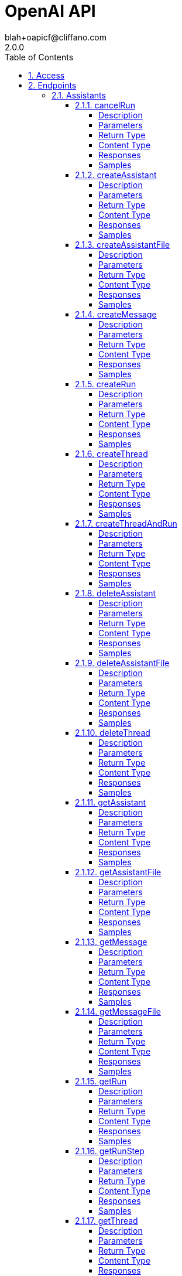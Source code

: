 = OpenAI API
blah+oapicf@cliffano.com
2.0.0
:toc: left
:numbered:
:toclevels: 4
:source-highlighter: highlightjs
:keywords: openapi, rest, OpenAI API
:specDir: 
:snippetDir: 
:generator-template: v1 2019-12-20
:info-url: https://github.com/oapicf/openapi-openai
:app-name: OpenAI API

[abstract]
.Abstract
The OpenAI REST API. Please see https://platform.openai.com/docs/api-reference for more details.


// markup not found, no include::{specDir}intro.adoc[opts=optional]


== Access


* *Bearer* Authentication 





== Endpoints


[.Assistants]
=== Assistants


[.cancelRun]
==== cancelRun

`POST /threads/{thread_id}/runs/{run_id}/cancel`

Cancels a run that is `in_progress`.

===== Description




// markup not found, no include::{specDir}threads/\{thread_id\}/runs/\{run_id\}/cancel/POST/spec.adoc[opts=optional]



===== Parameters

====== Path Parameters

[cols="2,3,1,1,1"]
|===
|Name| Description| Required| Default| Pattern

| thread_id
| The ID of the thread to which this run belongs. 
| X
| null
| 

| run_id
| The ID of the run to cancel. 
| X
| null
| 

|===






===== Return Type

<<RunObject>>


===== Content Type

* application/json

===== Responses

.HTTP Response Codes
[cols="2,3,1"]
|===
| Code | Message | Datatype


| 200
| OK
|  <<RunObject>>

|===

===== Samples


// markup not found, no include::{snippetDir}threads/\{thread_id\}/runs/\{run_id\}/cancel/POST/http-request.adoc[opts=optional]


// markup not found, no include::{snippetDir}threads/\{thread_id\}/runs/\{run_id\}/cancel/POST/http-response.adoc[opts=optional]



// file not found, no * wiremock data link :threads/{thread_id}/runs/{run_id}/cancel/POST/POST.json[]


ifdef::internal-generation[]
===== Implementation

// markup not found, no include::{specDir}threads/\{thread_id\}/runs/\{run_id\}/cancel/POST/implementation.adoc[opts=optional]


endif::internal-generation[]


[.createAssistant]
==== createAssistant

`POST /assistants`

Create an assistant with a model and instructions.

===== Description




// markup not found, no include::{specDir}assistants/POST/spec.adoc[opts=optional]



===== Parameters


====== Body Parameter

[cols="2,3,1,1,1"]
|===
|Name| Description| Required| Default| Pattern

| CreateAssistantRequest
|  <<CreateAssistantRequest>>
| X
| 
| 

|===





===== Return Type

<<AssistantObject>>


===== Content Type

* application/json

===== Responses

.HTTP Response Codes
[cols="2,3,1"]
|===
| Code | Message | Datatype


| 200
| OK
|  <<AssistantObject>>

|===

===== Samples


// markup not found, no include::{snippetDir}assistants/POST/http-request.adoc[opts=optional]


// markup not found, no include::{snippetDir}assistants/POST/http-response.adoc[opts=optional]



// file not found, no * wiremock data link :assistants/POST/POST.json[]


ifdef::internal-generation[]
===== Implementation

// markup not found, no include::{specDir}assistants/POST/implementation.adoc[opts=optional]


endif::internal-generation[]


[.createAssistantFile]
==== createAssistantFile

`POST /assistants/{assistant_id}/files`

Create an assistant file by attaching a [File](/docs/api-reference/files) to an [assistant](/docs/api-reference/assistants).

===== Description




// markup not found, no include::{specDir}assistants/\{assistant_id\}/files/POST/spec.adoc[opts=optional]



===== Parameters

====== Path Parameters

[cols="2,3,1,1,1"]
|===
|Name| Description| Required| Default| Pattern

| assistant_id
| The ID of the assistant for which to create a File.  
| X
| null
| 

|===

====== Body Parameter

[cols="2,3,1,1,1"]
|===
|Name| Description| Required| Default| Pattern

| CreateAssistantFileRequest
|  <<CreateAssistantFileRequest>>
| X
| 
| 

|===





===== Return Type

<<AssistantFileObject>>


===== Content Type

* application/json

===== Responses

.HTTP Response Codes
[cols="2,3,1"]
|===
| Code | Message | Datatype


| 200
| OK
|  <<AssistantFileObject>>

|===

===== Samples


// markup not found, no include::{snippetDir}assistants/\{assistant_id\}/files/POST/http-request.adoc[opts=optional]


// markup not found, no include::{snippetDir}assistants/\{assistant_id\}/files/POST/http-response.adoc[opts=optional]



// file not found, no * wiremock data link :assistants/{assistant_id}/files/POST/POST.json[]


ifdef::internal-generation[]
===== Implementation

// markup not found, no include::{specDir}assistants/\{assistant_id\}/files/POST/implementation.adoc[opts=optional]


endif::internal-generation[]


[.createMessage]
==== createMessage

`POST /threads/{thread_id}/messages`

Create a message.

===== Description




// markup not found, no include::{specDir}threads/\{thread_id\}/messages/POST/spec.adoc[opts=optional]



===== Parameters

====== Path Parameters

[cols="2,3,1,1,1"]
|===
|Name| Description| Required| Default| Pattern

| thread_id
| The ID of the [thread](/docs/api-reference/threads) to create a message for. 
| X
| null
| 

|===

====== Body Parameter

[cols="2,3,1,1,1"]
|===
|Name| Description| Required| Default| Pattern

| CreateMessageRequest
|  <<CreateMessageRequest>>
| X
| 
| 

|===





===== Return Type

<<MessageObject>>


===== Content Type

* application/json

===== Responses

.HTTP Response Codes
[cols="2,3,1"]
|===
| Code | Message | Datatype


| 200
| OK
|  <<MessageObject>>

|===

===== Samples


// markup not found, no include::{snippetDir}threads/\{thread_id\}/messages/POST/http-request.adoc[opts=optional]


// markup not found, no include::{snippetDir}threads/\{thread_id\}/messages/POST/http-response.adoc[opts=optional]



// file not found, no * wiremock data link :threads/{thread_id}/messages/POST/POST.json[]


ifdef::internal-generation[]
===== Implementation

// markup not found, no include::{specDir}threads/\{thread_id\}/messages/POST/implementation.adoc[opts=optional]


endif::internal-generation[]


[.createRun]
==== createRun

`POST /threads/{thread_id}/runs`

Create a run.

===== Description




// markup not found, no include::{specDir}threads/\{thread_id\}/runs/POST/spec.adoc[opts=optional]



===== Parameters

====== Path Parameters

[cols="2,3,1,1,1"]
|===
|Name| Description| Required| Default| Pattern

| thread_id
| The ID of the thread to run. 
| X
| null
| 

|===

====== Body Parameter

[cols="2,3,1,1,1"]
|===
|Name| Description| Required| Default| Pattern

| CreateRunRequest
|  <<CreateRunRequest>>
| X
| 
| 

|===





===== Return Type

<<RunObject>>


===== Content Type

* application/json

===== Responses

.HTTP Response Codes
[cols="2,3,1"]
|===
| Code | Message | Datatype


| 200
| OK
|  <<RunObject>>

|===

===== Samples


// markup not found, no include::{snippetDir}threads/\{thread_id\}/runs/POST/http-request.adoc[opts=optional]


// markup not found, no include::{snippetDir}threads/\{thread_id\}/runs/POST/http-response.adoc[opts=optional]



// file not found, no * wiremock data link :threads/{thread_id}/runs/POST/POST.json[]


ifdef::internal-generation[]
===== Implementation

// markup not found, no include::{specDir}threads/\{thread_id\}/runs/POST/implementation.adoc[opts=optional]


endif::internal-generation[]


[.createThread]
==== createThread

`POST /threads`

Create a thread.

===== Description




// markup not found, no include::{specDir}threads/POST/spec.adoc[opts=optional]



===== Parameters


====== Body Parameter

[cols="2,3,1,1,1"]
|===
|Name| Description| Required| Default| Pattern

| CreateThreadRequest
|  <<CreateThreadRequest>>
| -
| 
| 

|===





===== Return Type

<<ThreadObject>>


===== Content Type

* application/json

===== Responses

.HTTP Response Codes
[cols="2,3,1"]
|===
| Code | Message | Datatype


| 200
| OK
|  <<ThreadObject>>

|===

===== Samples


// markup not found, no include::{snippetDir}threads/POST/http-request.adoc[opts=optional]


// markup not found, no include::{snippetDir}threads/POST/http-response.adoc[opts=optional]



// file not found, no * wiremock data link :threads/POST/POST.json[]


ifdef::internal-generation[]
===== Implementation

// markup not found, no include::{specDir}threads/POST/implementation.adoc[opts=optional]


endif::internal-generation[]


[.createThreadAndRun]
==== createThreadAndRun

`POST /threads/runs`

Create a thread and run it in one request.

===== Description




// markup not found, no include::{specDir}threads/runs/POST/spec.adoc[opts=optional]



===== Parameters


====== Body Parameter

[cols="2,3,1,1,1"]
|===
|Name| Description| Required| Default| Pattern

| CreateThreadAndRunRequest
|  <<CreateThreadAndRunRequest>>
| X
| 
| 

|===





===== Return Type

<<RunObject>>


===== Content Type

* application/json

===== Responses

.HTTP Response Codes
[cols="2,3,1"]
|===
| Code | Message | Datatype


| 200
| OK
|  <<RunObject>>

|===

===== Samples


// markup not found, no include::{snippetDir}threads/runs/POST/http-request.adoc[opts=optional]


// markup not found, no include::{snippetDir}threads/runs/POST/http-response.adoc[opts=optional]



// file not found, no * wiremock data link :threads/runs/POST/POST.json[]


ifdef::internal-generation[]
===== Implementation

// markup not found, no include::{specDir}threads/runs/POST/implementation.adoc[opts=optional]


endif::internal-generation[]


[.deleteAssistant]
==== deleteAssistant

`DELETE /assistants/{assistant_id}`

Delete an assistant.

===== Description




// markup not found, no include::{specDir}assistants/\{assistant_id\}/DELETE/spec.adoc[opts=optional]



===== Parameters

====== Path Parameters

[cols="2,3,1,1,1"]
|===
|Name| Description| Required| Default| Pattern

| assistant_id
| The ID of the assistant to delete. 
| X
| null
| 

|===






===== Return Type

<<DeleteAssistantResponse>>


===== Content Type

* application/json

===== Responses

.HTTP Response Codes
[cols="2,3,1"]
|===
| Code | Message | Datatype


| 200
| OK
|  <<DeleteAssistantResponse>>

|===

===== Samples


// markup not found, no include::{snippetDir}assistants/\{assistant_id\}/DELETE/http-request.adoc[opts=optional]


// markup not found, no include::{snippetDir}assistants/\{assistant_id\}/DELETE/http-response.adoc[opts=optional]



// file not found, no * wiremock data link :assistants/{assistant_id}/DELETE/DELETE.json[]


ifdef::internal-generation[]
===== Implementation

// markup not found, no include::{specDir}assistants/\{assistant_id\}/DELETE/implementation.adoc[opts=optional]


endif::internal-generation[]


[.deleteAssistantFile]
==== deleteAssistantFile

`DELETE /assistants/{assistant_id}/files/{file_id}`

Delete an assistant file.

===== Description




// markup not found, no include::{specDir}assistants/\{assistant_id\}/files/\{file_id\}/DELETE/spec.adoc[opts=optional]



===== Parameters

====== Path Parameters

[cols="2,3,1,1,1"]
|===
|Name| Description| Required| Default| Pattern

| assistant_id
| The ID of the assistant that the file belongs to. 
| X
| null
| 

| file_id
| The ID of the file to delete. 
| X
| null
| 

|===






===== Return Type

<<DeleteAssistantFileResponse>>


===== Content Type

* application/json

===== Responses

.HTTP Response Codes
[cols="2,3,1"]
|===
| Code | Message | Datatype


| 200
| OK
|  <<DeleteAssistantFileResponse>>

|===

===== Samples


// markup not found, no include::{snippetDir}assistants/\{assistant_id\}/files/\{file_id\}/DELETE/http-request.adoc[opts=optional]


// markup not found, no include::{snippetDir}assistants/\{assistant_id\}/files/\{file_id\}/DELETE/http-response.adoc[opts=optional]



// file not found, no * wiremock data link :assistants/{assistant_id}/files/{file_id}/DELETE/DELETE.json[]


ifdef::internal-generation[]
===== Implementation

// markup not found, no include::{specDir}assistants/\{assistant_id\}/files/\{file_id\}/DELETE/implementation.adoc[opts=optional]


endif::internal-generation[]


[.deleteThread]
==== deleteThread

`DELETE /threads/{thread_id}`

Delete a thread.

===== Description




// markup not found, no include::{specDir}threads/\{thread_id\}/DELETE/spec.adoc[opts=optional]



===== Parameters

====== Path Parameters

[cols="2,3,1,1,1"]
|===
|Name| Description| Required| Default| Pattern

| thread_id
| The ID of the thread to delete. 
| X
| null
| 

|===






===== Return Type

<<DeleteThreadResponse>>


===== Content Type

* application/json

===== Responses

.HTTP Response Codes
[cols="2,3,1"]
|===
| Code | Message | Datatype


| 200
| OK
|  <<DeleteThreadResponse>>

|===

===== Samples


// markup not found, no include::{snippetDir}threads/\{thread_id\}/DELETE/http-request.adoc[opts=optional]


// markup not found, no include::{snippetDir}threads/\{thread_id\}/DELETE/http-response.adoc[opts=optional]



// file not found, no * wiremock data link :threads/{thread_id}/DELETE/DELETE.json[]


ifdef::internal-generation[]
===== Implementation

// markup not found, no include::{specDir}threads/\{thread_id\}/DELETE/implementation.adoc[opts=optional]


endif::internal-generation[]


[.getAssistant]
==== getAssistant

`GET /assistants/{assistant_id}`

Retrieves an assistant.

===== Description




// markup not found, no include::{specDir}assistants/\{assistant_id\}/GET/spec.adoc[opts=optional]



===== Parameters

====== Path Parameters

[cols="2,3,1,1,1"]
|===
|Name| Description| Required| Default| Pattern

| assistant_id
| The ID of the assistant to retrieve. 
| X
| null
| 

|===






===== Return Type

<<AssistantObject>>


===== Content Type

* application/json

===== Responses

.HTTP Response Codes
[cols="2,3,1"]
|===
| Code | Message | Datatype


| 200
| OK
|  <<AssistantObject>>

|===

===== Samples


// markup not found, no include::{snippetDir}assistants/\{assistant_id\}/GET/http-request.adoc[opts=optional]


// markup not found, no include::{snippetDir}assistants/\{assistant_id\}/GET/http-response.adoc[opts=optional]



// file not found, no * wiremock data link :assistants/{assistant_id}/GET/GET.json[]


ifdef::internal-generation[]
===== Implementation

// markup not found, no include::{specDir}assistants/\{assistant_id\}/GET/implementation.adoc[opts=optional]


endif::internal-generation[]


[.getAssistantFile]
==== getAssistantFile

`GET /assistants/{assistant_id}/files/{file_id}`

Retrieves an AssistantFile.

===== Description




// markup not found, no include::{specDir}assistants/\{assistant_id\}/files/\{file_id\}/GET/spec.adoc[opts=optional]



===== Parameters

====== Path Parameters

[cols="2,3,1,1,1"]
|===
|Name| Description| Required| Default| Pattern

| assistant_id
| The ID of the assistant who the file belongs to. 
| X
| null
| 

| file_id
| The ID of the file we&#39;re getting. 
| X
| null
| 

|===






===== Return Type

<<AssistantFileObject>>


===== Content Type

* application/json

===== Responses

.HTTP Response Codes
[cols="2,3,1"]
|===
| Code | Message | Datatype


| 200
| OK
|  <<AssistantFileObject>>

|===

===== Samples


// markup not found, no include::{snippetDir}assistants/\{assistant_id\}/files/\{file_id\}/GET/http-request.adoc[opts=optional]


// markup not found, no include::{snippetDir}assistants/\{assistant_id\}/files/\{file_id\}/GET/http-response.adoc[opts=optional]



// file not found, no * wiremock data link :assistants/{assistant_id}/files/{file_id}/GET/GET.json[]


ifdef::internal-generation[]
===== Implementation

// markup not found, no include::{specDir}assistants/\{assistant_id\}/files/\{file_id\}/GET/implementation.adoc[opts=optional]


endif::internal-generation[]


[.getMessage]
==== getMessage

`GET /threads/{thread_id}/messages/{message_id}`

Retrieve a message.

===== Description




// markup not found, no include::{specDir}threads/\{thread_id\}/messages/\{message_id\}/GET/spec.adoc[opts=optional]



===== Parameters

====== Path Parameters

[cols="2,3,1,1,1"]
|===
|Name| Description| Required| Default| Pattern

| thread_id
| The ID of the [thread](/docs/api-reference/threads) to which this message belongs. 
| X
| null
| 

| message_id
| The ID of the message to retrieve. 
| X
| null
| 

|===






===== Return Type

<<MessageObject>>


===== Content Type

* application/json

===== Responses

.HTTP Response Codes
[cols="2,3,1"]
|===
| Code | Message | Datatype


| 200
| OK
|  <<MessageObject>>

|===

===== Samples


// markup not found, no include::{snippetDir}threads/\{thread_id\}/messages/\{message_id\}/GET/http-request.adoc[opts=optional]


// markup not found, no include::{snippetDir}threads/\{thread_id\}/messages/\{message_id\}/GET/http-response.adoc[opts=optional]



// file not found, no * wiremock data link :threads/{thread_id}/messages/{message_id}/GET/GET.json[]


ifdef::internal-generation[]
===== Implementation

// markup not found, no include::{specDir}threads/\{thread_id\}/messages/\{message_id\}/GET/implementation.adoc[opts=optional]


endif::internal-generation[]


[.getMessageFile]
==== getMessageFile

`GET /threads/{thread_id}/messages/{message_id}/files/{file_id}`

Retrieves a message file.

===== Description




// markup not found, no include::{specDir}threads/\{thread_id\}/messages/\{message_id\}/files/\{file_id\}/GET/spec.adoc[opts=optional]



===== Parameters

====== Path Parameters

[cols="2,3,1,1,1"]
|===
|Name| Description| Required| Default| Pattern

| thread_id
| The ID of the thread to which the message and File belong. 
| X
| null
| 

| message_id
| The ID of the message the file belongs to. 
| X
| null
| 

| file_id
| The ID of the file being retrieved. 
| X
| null
| 

|===






===== Return Type

<<MessageFileObject>>


===== Content Type

* application/json

===== Responses

.HTTP Response Codes
[cols="2,3,1"]
|===
| Code | Message | Datatype


| 200
| OK
|  <<MessageFileObject>>

|===

===== Samples


// markup not found, no include::{snippetDir}threads/\{thread_id\}/messages/\{message_id\}/files/\{file_id\}/GET/http-request.adoc[opts=optional]


// markup not found, no include::{snippetDir}threads/\{thread_id\}/messages/\{message_id\}/files/\{file_id\}/GET/http-response.adoc[opts=optional]



// file not found, no * wiremock data link :threads/{thread_id}/messages/{message_id}/files/{file_id}/GET/GET.json[]


ifdef::internal-generation[]
===== Implementation

// markup not found, no include::{specDir}threads/\{thread_id\}/messages/\{message_id\}/files/\{file_id\}/GET/implementation.adoc[opts=optional]


endif::internal-generation[]


[.getRun]
==== getRun

`GET /threads/{thread_id}/runs/{run_id}`

Retrieves a run.

===== Description




// markup not found, no include::{specDir}threads/\{thread_id\}/runs/\{run_id\}/GET/spec.adoc[opts=optional]



===== Parameters

====== Path Parameters

[cols="2,3,1,1,1"]
|===
|Name| Description| Required| Default| Pattern

| thread_id
| The ID of the [thread](/docs/api-reference/threads) that was run. 
| X
| null
| 

| run_id
| The ID of the run to retrieve. 
| X
| null
| 

|===






===== Return Type

<<RunObject>>


===== Content Type

* application/json

===== Responses

.HTTP Response Codes
[cols="2,3,1"]
|===
| Code | Message | Datatype


| 200
| OK
|  <<RunObject>>

|===

===== Samples


// markup not found, no include::{snippetDir}threads/\{thread_id\}/runs/\{run_id\}/GET/http-request.adoc[opts=optional]


// markup not found, no include::{snippetDir}threads/\{thread_id\}/runs/\{run_id\}/GET/http-response.adoc[opts=optional]



// file not found, no * wiremock data link :threads/{thread_id}/runs/{run_id}/GET/GET.json[]


ifdef::internal-generation[]
===== Implementation

// markup not found, no include::{specDir}threads/\{thread_id\}/runs/\{run_id\}/GET/implementation.adoc[opts=optional]


endif::internal-generation[]


[.getRunStep]
==== getRunStep

`GET /threads/{thread_id}/runs/{run_id}/steps/{step_id}`

Retrieves a run step.

===== Description




// markup not found, no include::{specDir}threads/\{thread_id\}/runs/\{run_id\}/steps/\{step_id\}/GET/spec.adoc[opts=optional]



===== Parameters

====== Path Parameters

[cols="2,3,1,1,1"]
|===
|Name| Description| Required| Default| Pattern

| thread_id
| The ID of the thread to which the run and run step belongs. 
| X
| null
| 

| run_id
| The ID of the run to which the run step belongs. 
| X
| null
| 

| step_id
| The ID of the run step to retrieve. 
| X
| null
| 

|===






===== Return Type

<<RunStepObject>>


===== Content Type

* application/json

===== Responses

.HTTP Response Codes
[cols="2,3,1"]
|===
| Code | Message | Datatype


| 200
| OK
|  <<RunStepObject>>

|===

===== Samples


// markup not found, no include::{snippetDir}threads/\{thread_id\}/runs/\{run_id\}/steps/\{step_id\}/GET/http-request.adoc[opts=optional]


// markup not found, no include::{snippetDir}threads/\{thread_id\}/runs/\{run_id\}/steps/\{step_id\}/GET/http-response.adoc[opts=optional]



// file not found, no * wiremock data link :threads/{thread_id}/runs/{run_id}/steps/{step_id}/GET/GET.json[]


ifdef::internal-generation[]
===== Implementation

// markup not found, no include::{specDir}threads/\{thread_id\}/runs/\{run_id\}/steps/\{step_id\}/GET/implementation.adoc[opts=optional]


endif::internal-generation[]


[.getThread]
==== getThread

`GET /threads/{thread_id}`

Retrieves a thread.

===== Description




// markup not found, no include::{specDir}threads/\{thread_id\}/GET/spec.adoc[opts=optional]



===== Parameters

====== Path Parameters

[cols="2,3,1,1,1"]
|===
|Name| Description| Required| Default| Pattern

| thread_id
| The ID of the thread to retrieve. 
| X
| null
| 

|===






===== Return Type

<<ThreadObject>>


===== Content Type

* application/json

===== Responses

.HTTP Response Codes
[cols="2,3,1"]
|===
| Code | Message | Datatype


| 200
| OK
|  <<ThreadObject>>

|===

===== Samples


// markup not found, no include::{snippetDir}threads/\{thread_id\}/GET/http-request.adoc[opts=optional]


// markup not found, no include::{snippetDir}threads/\{thread_id\}/GET/http-response.adoc[opts=optional]



// file not found, no * wiremock data link :threads/{thread_id}/GET/GET.json[]


ifdef::internal-generation[]
===== Implementation

// markup not found, no include::{specDir}threads/\{thread_id\}/GET/implementation.adoc[opts=optional]


endif::internal-generation[]


[.listAssistantFiles]
==== listAssistantFiles

`GET /assistants/{assistant_id}/files`

Returns a list of assistant files.

===== Description




// markup not found, no include::{specDir}assistants/\{assistant_id\}/files/GET/spec.adoc[opts=optional]



===== Parameters

====== Path Parameters

[cols="2,3,1,1,1"]
|===
|Name| Description| Required| Default| Pattern

| assistant_id
| The ID of the assistant the file belongs to. 
| X
| null
| 

|===




====== Query Parameters

[cols="2,3,1,1,1"]
|===
|Name| Description| Required| Default| Pattern

| limit
| A limit on the number of objects to be returned. Limit can range between 1 and 100, and the default is 20.  
| -
| 20
| 

| order
| Sort order by the &#x60;created_at&#x60; timestamp of the objects. &#x60;asc&#x60; for ascending order and &#x60;desc&#x60; for descending order.  
| -
| desc
| 

| after
| A cursor for use in pagination. &#x60;after&#x60; is an object ID that defines your place in the list. For instance, if you make a list request and receive 100 objects, ending with obj_foo, your subsequent call can include after&#x3D;obj_foo in order to fetch the next page of the list.  
| -
| null
| 

| before
| A cursor for use in pagination. &#x60;before&#x60; is an object ID that defines your place in the list. For instance, if you make a list request and receive 100 objects, ending with obj_foo, your subsequent call can include before&#x3D;obj_foo in order to fetch the previous page of the list.  
| -
| null
| 

|===


===== Return Type

<<ListAssistantFilesResponse>>


===== Content Type

* application/json

===== Responses

.HTTP Response Codes
[cols="2,3,1"]
|===
| Code | Message | Datatype


| 200
| OK
|  <<ListAssistantFilesResponse>>

|===

===== Samples


// markup not found, no include::{snippetDir}assistants/\{assistant_id\}/files/GET/http-request.adoc[opts=optional]


// markup not found, no include::{snippetDir}assistants/\{assistant_id\}/files/GET/http-response.adoc[opts=optional]



// file not found, no * wiremock data link :assistants/{assistant_id}/files/GET/GET.json[]


ifdef::internal-generation[]
===== Implementation

// markup not found, no include::{specDir}assistants/\{assistant_id\}/files/GET/implementation.adoc[opts=optional]


endif::internal-generation[]


[.listAssistants]
==== listAssistants

`GET /assistants`

Returns a list of assistants.

===== Description




// markup not found, no include::{specDir}assistants/GET/spec.adoc[opts=optional]



===== Parameters





====== Query Parameters

[cols="2,3,1,1,1"]
|===
|Name| Description| Required| Default| Pattern

| limit
| A limit on the number of objects to be returned. Limit can range between 1 and 100, and the default is 20.  
| -
| 20
| 

| order
| Sort order by the &#x60;created_at&#x60; timestamp of the objects. &#x60;asc&#x60; for ascending order and &#x60;desc&#x60; for descending order.  
| -
| desc
| 

| after
| A cursor for use in pagination. &#x60;after&#x60; is an object ID that defines your place in the list. For instance, if you make a list request and receive 100 objects, ending with obj_foo, your subsequent call can include after&#x3D;obj_foo in order to fetch the next page of the list.  
| -
| null
| 

| before
| A cursor for use in pagination. &#x60;before&#x60; is an object ID that defines your place in the list. For instance, if you make a list request and receive 100 objects, ending with obj_foo, your subsequent call can include before&#x3D;obj_foo in order to fetch the previous page of the list.  
| -
| null
| 

|===


===== Return Type

<<ListAssistantsResponse>>


===== Content Type

* application/json

===== Responses

.HTTP Response Codes
[cols="2,3,1"]
|===
| Code | Message | Datatype


| 200
| OK
|  <<ListAssistantsResponse>>

|===

===== Samples


// markup not found, no include::{snippetDir}assistants/GET/http-request.adoc[opts=optional]


// markup not found, no include::{snippetDir}assistants/GET/http-response.adoc[opts=optional]



// file not found, no * wiremock data link :assistants/GET/GET.json[]


ifdef::internal-generation[]
===== Implementation

// markup not found, no include::{specDir}assistants/GET/implementation.adoc[opts=optional]


endif::internal-generation[]


[.listMessageFiles]
==== listMessageFiles

`GET /threads/{thread_id}/messages/{message_id}/files`

Returns a list of message files.

===== Description




// markup not found, no include::{specDir}threads/\{thread_id\}/messages/\{message_id\}/files/GET/spec.adoc[opts=optional]



===== Parameters

====== Path Parameters

[cols="2,3,1,1,1"]
|===
|Name| Description| Required| Default| Pattern

| thread_id
| The ID of the thread that the message and files belong to. 
| X
| null
| 

| message_id
| The ID of the message that the files belongs to. 
| X
| null
| 

|===




====== Query Parameters

[cols="2,3,1,1,1"]
|===
|Name| Description| Required| Default| Pattern

| limit
| A limit on the number of objects to be returned. Limit can range between 1 and 100, and the default is 20.  
| -
| 20
| 

| order
| Sort order by the &#x60;created_at&#x60; timestamp of the objects. &#x60;asc&#x60; for ascending order and &#x60;desc&#x60; for descending order.  
| -
| desc
| 

| after
| A cursor for use in pagination. &#x60;after&#x60; is an object ID that defines your place in the list. For instance, if you make a list request and receive 100 objects, ending with obj_foo, your subsequent call can include after&#x3D;obj_foo in order to fetch the next page of the list.  
| -
| null
| 

| before
| A cursor for use in pagination. &#x60;before&#x60; is an object ID that defines your place in the list. For instance, if you make a list request and receive 100 objects, ending with obj_foo, your subsequent call can include before&#x3D;obj_foo in order to fetch the previous page of the list.  
| -
| null
| 

|===


===== Return Type

<<ListMessageFilesResponse>>


===== Content Type

* application/json

===== Responses

.HTTP Response Codes
[cols="2,3,1"]
|===
| Code | Message | Datatype


| 200
| OK
|  <<ListMessageFilesResponse>>

|===

===== Samples


// markup not found, no include::{snippetDir}threads/\{thread_id\}/messages/\{message_id\}/files/GET/http-request.adoc[opts=optional]


// markup not found, no include::{snippetDir}threads/\{thread_id\}/messages/\{message_id\}/files/GET/http-response.adoc[opts=optional]



// file not found, no * wiremock data link :threads/{thread_id}/messages/{message_id}/files/GET/GET.json[]


ifdef::internal-generation[]
===== Implementation

// markup not found, no include::{specDir}threads/\{thread_id\}/messages/\{message_id\}/files/GET/implementation.adoc[opts=optional]


endif::internal-generation[]


[.listMessages]
==== listMessages

`GET /threads/{thread_id}/messages`

Returns a list of messages for a given thread.

===== Description




// markup not found, no include::{specDir}threads/\{thread_id\}/messages/GET/spec.adoc[opts=optional]



===== Parameters

====== Path Parameters

[cols="2,3,1,1,1"]
|===
|Name| Description| Required| Default| Pattern

| thread_id
| The ID of the [thread](/docs/api-reference/threads) the messages belong to. 
| X
| null
| 

|===




====== Query Parameters

[cols="2,3,1,1,1"]
|===
|Name| Description| Required| Default| Pattern

| limit
| A limit on the number of objects to be returned. Limit can range between 1 and 100, and the default is 20.  
| -
| 20
| 

| order
| Sort order by the &#x60;created_at&#x60; timestamp of the objects. &#x60;asc&#x60; for ascending order and &#x60;desc&#x60; for descending order.  
| -
| desc
| 

| after
| A cursor for use in pagination. &#x60;after&#x60; is an object ID that defines your place in the list. For instance, if you make a list request and receive 100 objects, ending with obj_foo, your subsequent call can include after&#x3D;obj_foo in order to fetch the next page of the list.  
| -
| null
| 

| before
| A cursor for use in pagination. &#x60;before&#x60; is an object ID that defines your place in the list. For instance, if you make a list request and receive 100 objects, ending with obj_foo, your subsequent call can include before&#x3D;obj_foo in order to fetch the previous page of the list.  
| -
| null
| 

| run_id
| Filter messages by the run ID that generated them.  
| -
| null
| 

|===


===== Return Type

<<ListMessagesResponse>>


===== Content Type

* application/json

===== Responses

.HTTP Response Codes
[cols="2,3,1"]
|===
| Code | Message | Datatype


| 200
| OK
|  <<ListMessagesResponse>>

|===

===== Samples


// markup not found, no include::{snippetDir}threads/\{thread_id\}/messages/GET/http-request.adoc[opts=optional]


// markup not found, no include::{snippetDir}threads/\{thread_id\}/messages/GET/http-response.adoc[opts=optional]



// file not found, no * wiremock data link :threads/{thread_id}/messages/GET/GET.json[]


ifdef::internal-generation[]
===== Implementation

// markup not found, no include::{specDir}threads/\{thread_id\}/messages/GET/implementation.adoc[opts=optional]


endif::internal-generation[]


[.listRunSteps]
==== listRunSteps

`GET /threads/{thread_id}/runs/{run_id}/steps`

Returns a list of run steps belonging to a run.

===== Description




// markup not found, no include::{specDir}threads/\{thread_id\}/runs/\{run_id\}/steps/GET/spec.adoc[opts=optional]



===== Parameters

====== Path Parameters

[cols="2,3,1,1,1"]
|===
|Name| Description| Required| Default| Pattern

| thread_id
| The ID of the thread the run and run steps belong to. 
| X
| null
| 

| run_id
| The ID of the run the run steps belong to. 
| X
| null
| 

|===




====== Query Parameters

[cols="2,3,1,1,1"]
|===
|Name| Description| Required| Default| Pattern

| limit
| A limit on the number of objects to be returned. Limit can range between 1 and 100, and the default is 20.  
| -
| 20
| 

| order
| Sort order by the &#x60;created_at&#x60; timestamp of the objects. &#x60;asc&#x60; for ascending order and &#x60;desc&#x60; for descending order.  
| -
| desc
| 

| after
| A cursor for use in pagination. &#x60;after&#x60; is an object ID that defines your place in the list. For instance, if you make a list request and receive 100 objects, ending with obj_foo, your subsequent call can include after&#x3D;obj_foo in order to fetch the next page of the list.  
| -
| null
| 

| before
| A cursor for use in pagination. &#x60;before&#x60; is an object ID that defines your place in the list. For instance, if you make a list request and receive 100 objects, ending with obj_foo, your subsequent call can include before&#x3D;obj_foo in order to fetch the previous page of the list.  
| -
| null
| 

|===


===== Return Type

<<ListRunStepsResponse>>


===== Content Type

* application/json

===== Responses

.HTTP Response Codes
[cols="2,3,1"]
|===
| Code | Message | Datatype


| 200
| OK
|  <<ListRunStepsResponse>>

|===

===== Samples


// markup not found, no include::{snippetDir}threads/\{thread_id\}/runs/\{run_id\}/steps/GET/http-request.adoc[opts=optional]


// markup not found, no include::{snippetDir}threads/\{thread_id\}/runs/\{run_id\}/steps/GET/http-response.adoc[opts=optional]



// file not found, no * wiremock data link :threads/{thread_id}/runs/{run_id}/steps/GET/GET.json[]


ifdef::internal-generation[]
===== Implementation

// markup not found, no include::{specDir}threads/\{thread_id\}/runs/\{run_id\}/steps/GET/implementation.adoc[opts=optional]


endif::internal-generation[]


[.listRuns]
==== listRuns

`GET /threads/{thread_id}/runs`

Returns a list of runs belonging to a thread.

===== Description




// markup not found, no include::{specDir}threads/\{thread_id\}/runs/GET/spec.adoc[opts=optional]



===== Parameters

====== Path Parameters

[cols="2,3,1,1,1"]
|===
|Name| Description| Required| Default| Pattern

| thread_id
| The ID of the thread the run belongs to. 
| X
| null
| 

|===




====== Query Parameters

[cols="2,3,1,1,1"]
|===
|Name| Description| Required| Default| Pattern

| limit
| A limit on the number of objects to be returned. Limit can range between 1 and 100, and the default is 20.  
| -
| 20
| 

| order
| Sort order by the &#x60;created_at&#x60; timestamp of the objects. &#x60;asc&#x60; for ascending order and &#x60;desc&#x60; for descending order.  
| -
| desc
| 

| after
| A cursor for use in pagination. &#x60;after&#x60; is an object ID that defines your place in the list. For instance, if you make a list request and receive 100 objects, ending with obj_foo, your subsequent call can include after&#x3D;obj_foo in order to fetch the next page of the list.  
| -
| null
| 

| before
| A cursor for use in pagination. &#x60;before&#x60; is an object ID that defines your place in the list. For instance, if you make a list request and receive 100 objects, ending with obj_foo, your subsequent call can include before&#x3D;obj_foo in order to fetch the previous page of the list.  
| -
| null
| 

|===


===== Return Type

<<ListRunsResponse>>


===== Content Type

* application/json

===== Responses

.HTTP Response Codes
[cols="2,3,1"]
|===
| Code | Message | Datatype


| 200
| OK
|  <<ListRunsResponse>>

|===

===== Samples


// markup not found, no include::{snippetDir}threads/\{thread_id\}/runs/GET/http-request.adoc[opts=optional]


// markup not found, no include::{snippetDir}threads/\{thread_id\}/runs/GET/http-response.adoc[opts=optional]



// file not found, no * wiremock data link :threads/{thread_id}/runs/GET/GET.json[]


ifdef::internal-generation[]
===== Implementation

// markup not found, no include::{specDir}threads/\{thread_id\}/runs/GET/implementation.adoc[opts=optional]


endif::internal-generation[]


[.modifyAssistant]
==== modifyAssistant

`POST /assistants/{assistant_id}`

Modifies an assistant.

===== Description




// markup not found, no include::{specDir}assistants/\{assistant_id\}/POST/spec.adoc[opts=optional]



===== Parameters

====== Path Parameters

[cols="2,3,1,1,1"]
|===
|Name| Description| Required| Default| Pattern

| assistant_id
| The ID of the assistant to modify. 
| X
| null
| 

|===

====== Body Parameter

[cols="2,3,1,1,1"]
|===
|Name| Description| Required| Default| Pattern

| ModifyAssistantRequest
|  <<ModifyAssistantRequest>>
| X
| 
| 

|===





===== Return Type

<<AssistantObject>>


===== Content Type

* application/json

===== Responses

.HTTP Response Codes
[cols="2,3,1"]
|===
| Code | Message | Datatype


| 200
| OK
|  <<AssistantObject>>

|===

===== Samples


// markup not found, no include::{snippetDir}assistants/\{assistant_id\}/POST/http-request.adoc[opts=optional]


// markup not found, no include::{snippetDir}assistants/\{assistant_id\}/POST/http-response.adoc[opts=optional]



// file not found, no * wiremock data link :assistants/{assistant_id}/POST/POST.json[]


ifdef::internal-generation[]
===== Implementation

// markup not found, no include::{specDir}assistants/\{assistant_id\}/POST/implementation.adoc[opts=optional]


endif::internal-generation[]


[.modifyMessage]
==== modifyMessage

`POST /threads/{thread_id}/messages/{message_id}`

Modifies a message.

===== Description




// markup not found, no include::{specDir}threads/\{thread_id\}/messages/\{message_id\}/POST/spec.adoc[opts=optional]



===== Parameters

====== Path Parameters

[cols="2,3,1,1,1"]
|===
|Name| Description| Required| Default| Pattern

| thread_id
| The ID of the thread to which this message belongs. 
| X
| null
| 

| message_id
| The ID of the message to modify. 
| X
| null
| 

|===

====== Body Parameter

[cols="2,3,1,1,1"]
|===
|Name| Description| Required| Default| Pattern

| ModifyMessageRequest
|  <<ModifyMessageRequest>>
| X
| 
| 

|===





===== Return Type

<<MessageObject>>


===== Content Type

* application/json

===== Responses

.HTTP Response Codes
[cols="2,3,1"]
|===
| Code | Message | Datatype


| 200
| OK
|  <<MessageObject>>

|===

===== Samples


// markup not found, no include::{snippetDir}threads/\{thread_id\}/messages/\{message_id\}/POST/http-request.adoc[opts=optional]


// markup not found, no include::{snippetDir}threads/\{thread_id\}/messages/\{message_id\}/POST/http-response.adoc[opts=optional]



// file not found, no * wiremock data link :threads/{thread_id}/messages/{message_id}/POST/POST.json[]


ifdef::internal-generation[]
===== Implementation

// markup not found, no include::{specDir}threads/\{thread_id\}/messages/\{message_id\}/POST/implementation.adoc[opts=optional]


endif::internal-generation[]


[.modifyRun]
==== modifyRun

`POST /threads/{thread_id}/runs/{run_id}`

Modifies a run.

===== Description




// markup not found, no include::{specDir}threads/\{thread_id\}/runs/\{run_id\}/POST/spec.adoc[opts=optional]



===== Parameters

====== Path Parameters

[cols="2,3,1,1,1"]
|===
|Name| Description| Required| Default| Pattern

| thread_id
| The ID of the [thread](/docs/api-reference/threads) that was run. 
| X
| null
| 

| run_id
| The ID of the run to modify. 
| X
| null
| 

|===

====== Body Parameter

[cols="2,3,1,1,1"]
|===
|Name| Description| Required| Default| Pattern

| ModifyRunRequest
|  <<ModifyRunRequest>>
| X
| 
| 

|===





===== Return Type

<<RunObject>>


===== Content Type

* application/json

===== Responses

.HTTP Response Codes
[cols="2,3,1"]
|===
| Code | Message | Datatype


| 200
| OK
|  <<RunObject>>

|===

===== Samples


// markup not found, no include::{snippetDir}threads/\{thread_id\}/runs/\{run_id\}/POST/http-request.adoc[opts=optional]


// markup not found, no include::{snippetDir}threads/\{thread_id\}/runs/\{run_id\}/POST/http-response.adoc[opts=optional]



// file not found, no * wiremock data link :threads/{thread_id}/runs/{run_id}/POST/POST.json[]


ifdef::internal-generation[]
===== Implementation

// markup not found, no include::{specDir}threads/\{thread_id\}/runs/\{run_id\}/POST/implementation.adoc[opts=optional]


endif::internal-generation[]


[.modifyThread]
==== modifyThread

`POST /threads/{thread_id}`

Modifies a thread.

===== Description




// markup not found, no include::{specDir}threads/\{thread_id\}/POST/spec.adoc[opts=optional]



===== Parameters

====== Path Parameters

[cols="2,3,1,1,1"]
|===
|Name| Description| Required| Default| Pattern

| thread_id
| The ID of the thread to modify. Only the &#x60;metadata&#x60; can be modified. 
| X
| null
| 

|===

====== Body Parameter

[cols="2,3,1,1,1"]
|===
|Name| Description| Required| Default| Pattern

| ModifyThreadRequest
|  <<ModifyThreadRequest>>
| X
| 
| 

|===





===== Return Type

<<ThreadObject>>


===== Content Type

* application/json

===== Responses

.HTTP Response Codes
[cols="2,3,1"]
|===
| Code | Message | Datatype


| 200
| OK
|  <<ThreadObject>>

|===

===== Samples


// markup not found, no include::{snippetDir}threads/\{thread_id\}/POST/http-request.adoc[opts=optional]


// markup not found, no include::{snippetDir}threads/\{thread_id\}/POST/http-response.adoc[opts=optional]



// file not found, no * wiremock data link :threads/{thread_id}/POST/POST.json[]


ifdef::internal-generation[]
===== Implementation

// markup not found, no include::{specDir}threads/\{thread_id\}/POST/implementation.adoc[opts=optional]


endif::internal-generation[]


[.submitToolOuputsToRun]
==== submitToolOuputsToRun

`POST /threads/{thread_id}/runs/{run_id}/submit_tool_outputs`

When a run has the `status: \"requires_action\"` and `required_action.type` is `submit_tool_outputs`, this endpoint can be used to submit the outputs from the tool calls once they're all completed. All outputs must be submitted in a single request. 

===== Description




// markup not found, no include::{specDir}threads/\{thread_id\}/runs/\{run_id\}/submit_tool_outputs/POST/spec.adoc[opts=optional]



===== Parameters

====== Path Parameters

[cols="2,3,1,1,1"]
|===
|Name| Description| Required| Default| Pattern

| thread_id
| The ID of the [thread](/docs/api-reference/threads) to which this run belongs. 
| X
| null
| 

| run_id
| The ID of the run that requires the tool output submission. 
| X
| null
| 

|===

====== Body Parameter

[cols="2,3,1,1,1"]
|===
|Name| Description| Required| Default| Pattern

| SubmitToolOutputsRunRequest
|  <<SubmitToolOutputsRunRequest>>
| X
| 
| 

|===





===== Return Type

<<RunObject>>


===== Content Type

* application/json

===== Responses

.HTTP Response Codes
[cols="2,3,1"]
|===
| Code | Message | Datatype


| 200
| OK
|  <<RunObject>>

|===

===== Samples


// markup not found, no include::{snippetDir}threads/\{thread_id\}/runs/\{run_id\}/submit_tool_outputs/POST/http-request.adoc[opts=optional]


// markup not found, no include::{snippetDir}threads/\{thread_id\}/runs/\{run_id\}/submit_tool_outputs/POST/http-response.adoc[opts=optional]



// file not found, no * wiremock data link :threads/{thread_id}/runs/{run_id}/submit_tool_outputs/POST/POST.json[]


ifdef::internal-generation[]
===== Implementation

// markup not found, no include::{specDir}threads/\{thread_id\}/runs/\{run_id\}/submit_tool_outputs/POST/implementation.adoc[opts=optional]


endif::internal-generation[]


[.Audio]
=== Audio


[.createSpeech]
==== createSpeech

`POST /audio/speech`

Generates audio from the input text.

===== Description




// markup not found, no include::{specDir}audio/speech/POST/spec.adoc[opts=optional]



===== Parameters


====== Body Parameter

[cols="2,3,1,1,1"]
|===
|Name| Description| Required| Default| Pattern

| CreateSpeechRequest
|  <<CreateSpeechRequest>>
| X
| 
| 

|===





===== Return Type


<<File>>


===== Content Type

* application/octet-stream

===== Responses

.HTTP Response Codes
[cols="2,3,1"]
|===
| Code | Message | Datatype


| 200
| OK
|  <<File>>

|===

===== Samples


// markup not found, no include::{snippetDir}audio/speech/POST/http-request.adoc[opts=optional]


// markup not found, no include::{snippetDir}audio/speech/POST/http-response.adoc[opts=optional]



// file not found, no * wiremock data link :audio/speech/POST/POST.json[]


ifdef::internal-generation[]
===== Implementation

// markup not found, no include::{specDir}audio/speech/POST/implementation.adoc[opts=optional]


endif::internal-generation[]


[.createTranscription]
==== createTranscription

`POST /audio/transcriptions`

Transcribes audio into the input language.

===== Description




// markup not found, no include::{specDir}audio/transcriptions/POST/spec.adoc[opts=optional]



===== Parameters



====== Form Parameters

[cols="2,3,1,1,1"]
|===
|Name| Description| Required| Default| Pattern

| file
| The audio file object (not file name) to transcribe, in one of these formats: flac, mp3, mp4, mpeg, mpga, m4a, ogg, wav, or webm.  <<file>>
| X
| null
| 

| model
|  <<CreateTranscriptionRequest_model>>
| X
| null
| 

| language
| The language of the input audio. Supplying the input language in [ISO-639-1](https://en.wikipedia.org/wiki/List_of_ISO_639-1_codes) format will improve accuracy and latency.  <<string>>
| -
| null
| 

| prompt
| An optional text to guide the model&#39;s style or continue a previous audio segment. The [prompt](/docs/guides/speech-to-text/prompting) should match the audio language.  <<string>>
| -
| null
| 

| response_format
| The format of the transcript output, in one of these options: &#x60;json&#x60;, &#x60;text&#x60;, &#x60;srt&#x60;, &#x60;verbose_json&#x60;, or &#x60;vtt&#x60;.  <<string>>
| -
| json
| 

| temperature
| The sampling temperature, between 0 and 1. Higher values like 0.8 will make the output more random, while lower values like 0.2 will make it more focused and deterministic. If set to 0, the model will use [log probability](https://en.wikipedia.org/wiki/Log_probability) to automatically increase the temperature until certain thresholds are hit.  <<number>>
| -
| 0
| 

| timestamp_granularities[]
| The timestamp granularities to populate for this transcription. &#x60;response_format&#x60; must be set &#x60;verbose_json&#x60; to use timestamp granularities. Either or both of these options are supported: &#x60;word&#x60;, or &#x60;segment&#x60;. Note: There is no additional latency for segment timestamps, but generating word timestamps incurs additional latency.  <<String>>
| -
| null
| 

|===




===== Return Type

<<createTranscription_200_response>>


===== Content Type

* application/json

===== Responses

.HTTP Response Codes
[cols="2,3,1"]
|===
| Code | Message | Datatype


| 200
| OK
|  <<createTranscription_200_response>>

|===

===== Samples


// markup not found, no include::{snippetDir}audio/transcriptions/POST/http-request.adoc[opts=optional]


// markup not found, no include::{snippetDir}audio/transcriptions/POST/http-response.adoc[opts=optional]



// file not found, no * wiremock data link :audio/transcriptions/POST/POST.json[]


ifdef::internal-generation[]
===== Implementation

// markup not found, no include::{specDir}audio/transcriptions/POST/implementation.adoc[opts=optional]


endif::internal-generation[]


[.createTranslation]
==== createTranslation

`POST /audio/translations`

Translates audio into English.

===== Description




// markup not found, no include::{specDir}audio/translations/POST/spec.adoc[opts=optional]



===== Parameters



====== Form Parameters

[cols="2,3,1,1,1"]
|===
|Name| Description| Required| Default| Pattern

| file
| The audio file object (not file name) translate, in one of these formats: flac, mp3, mp4, mpeg, mpga, m4a, ogg, wav, or webm.  <<file>>
| X
| null
| 

| model
|  <<CreateTranscriptionRequest_model>>
| X
| null
| 

| prompt
| An optional text to guide the model&#39;s style or continue a previous audio segment. The [prompt](/docs/guides/speech-to-text/prompting) should be in English.  <<string>>
| -
| null
| 

| response_format
| The format of the transcript output, in one of these options: &#x60;json&#x60;, &#x60;text&#x60;, &#x60;srt&#x60;, &#x60;verbose_json&#x60;, or &#x60;vtt&#x60;.  <<string>>
| -
| json
| 

| temperature
| The sampling temperature, between 0 and 1. Higher values like 0.8 will make the output more random, while lower values like 0.2 will make it more focused and deterministic. If set to 0, the model will use [log probability](https://en.wikipedia.org/wiki/Log_probability) to automatically increase the temperature until certain thresholds are hit.  <<number>>
| -
| 0
| 

|===




===== Return Type

<<createTranslation_200_response>>


===== Content Type

* application/json

===== Responses

.HTTP Response Codes
[cols="2,3,1"]
|===
| Code | Message | Datatype


| 200
| OK
|  <<createTranslation_200_response>>

|===

===== Samples


// markup not found, no include::{snippetDir}audio/translations/POST/http-request.adoc[opts=optional]


// markup not found, no include::{snippetDir}audio/translations/POST/http-response.adoc[opts=optional]



// file not found, no * wiremock data link :audio/translations/POST/POST.json[]


ifdef::internal-generation[]
===== Implementation

// markup not found, no include::{specDir}audio/translations/POST/implementation.adoc[opts=optional]


endif::internal-generation[]


[.Chat]
=== Chat


[.createChatCompletion]
==== createChatCompletion

`POST /chat/completions`

Creates a model response for the given chat conversation.

===== Description




// markup not found, no include::{specDir}chat/completions/POST/spec.adoc[opts=optional]



===== Parameters


====== Body Parameter

[cols="2,3,1,1,1"]
|===
|Name| Description| Required| Default| Pattern

| CreateChatCompletionRequest
|  <<CreateChatCompletionRequest>>
| X
| 
| 

|===





===== Return Type

<<CreateChatCompletionResponse>>


===== Content Type

* application/json

===== Responses

.HTTP Response Codes
[cols="2,3,1"]
|===
| Code | Message | Datatype


| 200
| OK
|  <<CreateChatCompletionResponse>>

|===

===== Samples


// markup not found, no include::{snippetDir}chat/completions/POST/http-request.adoc[opts=optional]


// markup not found, no include::{snippetDir}chat/completions/POST/http-response.adoc[opts=optional]



// file not found, no * wiremock data link :chat/completions/POST/POST.json[]


ifdef::internal-generation[]
===== Implementation

// markup not found, no include::{specDir}chat/completions/POST/implementation.adoc[opts=optional]


endif::internal-generation[]


[.Completions]
=== Completions


[.createCompletion]
==== createCompletion

`POST /completions`

Creates a completion for the provided prompt and parameters.

===== Description




// markup not found, no include::{specDir}completions/POST/spec.adoc[opts=optional]



===== Parameters


====== Body Parameter

[cols="2,3,1,1,1"]
|===
|Name| Description| Required| Default| Pattern

| CreateCompletionRequest
|  <<CreateCompletionRequest>>
| X
| 
| 

|===





===== Return Type

<<CreateCompletionResponse>>


===== Content Type

* application/json

===== Responses

.HTTP Response Codes
[cols="2,3,1"]
|===
| Code | Message | Datatype


| 200
| OK
|  <<CreateCompletionResponse>>

|===

===== Samples


// markup not found, no include::{snippetDir}completions/POST/http-request.adoc[opts=optional]


// markup not found, no include::{snippetDir}completions/POST/http-response.adoc[opts=optional]



// file not found, no * wiremock data link :completions/POST/POST.json[]


ifdef::internal-generation[]
===== Implementation

// markup not found, no include::{specDir}completions/POST/implementation.adoc[opts=optional]


endif::internal-generation[]


[.Embeddings]
=== Embeddings


[.createEmbedding]
==== createEmbedding

`POST /embeddings`

Creates an embedding vector representing the input text.

===== Description




// markup not found, no include::{specDir}embeddings/POST/spec.adoc[opts=optional]



===== Parameters


====== Body Parameter

[cols="2,3,1,1,1"]
|===
|Name| Description| Required| Default| Pattern

| CreateEmbeddingRequest
|  <<CreateEmbeddingRequest>>
| X
| 
| 

|===





===== Return Type

<<CreateEmbeddingResponse>>


===== Content Type

* application/json

===== Responses

.HTTP Response Codes
[cols="2,3,1"]
|===
| Code | Message | Datatype


| 200
| OK
|  <<CreateEmbeddingResponse>>

|===

===== Samples


// markup not found, no include::{snippetDir}embeddings/POST/http-request.adoc[opts=optional]


// markup not found, no include::{snippetDir}embeddings/POST/http-response.adoc[opts=optional]



// file not found, no * wiremock data link :embeddings/POST/POST.json[]


ifdef::internal-generation[]
===== Implementation

// markup not found, no include::{specDir}embeddings/POST/implementation.adoc[opts=optional]


endif::internal-generation[]


[.Files]
=== Files


[.createFile]
==== createFile

`POST /files`

Upload a file that can be used across various endpoints. The size of all the files uploaded by one organization can be up to 100 GB.  The size of individual files can be a maximum of 512 MB or 2 million tokens for Assistants. See the [Assistants Tools guide](/docs/assistants/tools) to learn more about the types of files supported. The Fine-tuning API only supports `.jsonl` files.  Please [contact us](https://help.openai.com/) if you need to increase these storage limits. 

===== Description




// markup not found, no include::{specDir}files/POST/spec.adoc[opts=optional]



===== Parameters



====== Form Parameters

[cols="2,3,1,1,1"]
|===
|Name| Description| Required| Default| Pattern

| file
| The File object (not file name) to be uploaded.  <<file>>
| X
| null
| 

| purpose
| The intended purpose of the uploaded file.  Use \\\&quot;fine-tune\\\&quot; for [Fine-tuning](/docs/api-reference/fine-tuning) and \\\&quot;assistants\\\&quot; for [Assistants](/docs/api-reference/assistants) and [Messages](/docs/api-reference/messages). This allows us to validate the format of the uploaded file is correct for fine-tuning.  <<string>>
| X
| null
| 

|===




===== Return Type

<<OpenAIFile>>


===== Content Type

* application/json

===== Responses

.HTTP Response Codes
[cols="2,3,1"]
|===
| Code | Message | Datatype


| 200
| OK
|  <<OpenAIFile>>

|===

===== Samples


// markup not found, no include::{snippetDir}files/POST/http-request.adoc[opts=optional]


// markup not found, no include::{snippetDir}files/POST/http-response.adoc[opts=optional]



// file not found, no * wiremock data link :files/POST/POST.json[]


ifdef::internal-generation[]
===== Implementation

// markup not found, no include::{specDir}files/POST/implementation.adoc[opts=optional]


endif::internal-generation[]


[.deleteFile]
==== deleteFile

`DELETE /files/{file_id}`

Delete a file.

===== Description




// markup not found, no include::{specDir}files/\{file_id\}/DELETE/spec.adoc[opts=optional]



===== Parameters

====== Path Parameters

[cols="2,3,1,1,1"]
|===
|Name| Description| Required| Default| Pattern

| file_id
| The ID of the file to use for this request. 
| X
| null
| 

|===






===== Return Type

<<DeleteFileResponse>>


===== Content Type

* application/json

===== Responses

.HTTP Response Codes
[cols="2,3,1"]
|===
| Code | Message | Datatype


| 200
| OK
|  <<DeleteFileResponse>>

|===

===== Samples


// markup not found, no include::{snippetDir}files/\{file_id\}/DELETE/http-request.adoc[opts=optional]


// markup not found, no include::{snippetDir}files/\{file_id\}/DELETE/http-response.adoc[opts=optional]



// file not found, no * wiremock data link :files/{file_id}/DELETE/DELETE.json[]


ifdef::internal-generation[]
===== Implementation

// markup not found, no include::{specDir}files/\{file_id\}/DELETE/implementation.adoc[opts=optional]


endif::internal-generation[]


[.downloadFile]
==== downloadFile

`GET /files/{file_id}/content`

Returns the contents of the specified file.

===== Description




// markup not found, no include::{specDir}files/\{file_id\}/content/GET/spec.adoc[opts=optional]



===== Parameters

====== Path Parameters

[cols="2,3,1,1,1"]
|===
|Name| Description| Required| Default| Pattern

| file_id
| The ID of the file to use for this request. 
| X
| null
| 

|===






===== Return Type


<<String>>


===== Content Type

* application/json

===== Responses

.HTTP Response Codes
[cols="2,3,1"]
|===
| Code | Message | Datatype


| 200
| OK
|  <<String>>

|===

===== Samples


// markup not found, no include::{snippetDir}files/\{file_id\}/content/GET/http-request.adoc[opts=optional]


// markup not found, no include::{snippetDir}files/\{file_id\}/content/GET/http-response.adoc[opts=optional]



// file not found, no * wiremock data link :files/{file_id}/content/GET/GET.json[]


ifdef::internal-generation[]
===== Implementation

// markup not found, no include::{specDir}files/\{file_id\}/content/GET/implementation.adoc[opts=optional]


endif::internal-generation[]


[.listFiles]
==== listFiles

`GET /files`

Returns a list of files that belong to the user's organization.

===== Description




// markup not found, no include::{specDir}files/GET/spec.adoc[opts=optional]



===== Parameters





====== Query Parameters

[cols="2,3,1,1,1"]
|===
|Name| Description| Required| Default| Pattern

| purpose
| Only return files with the given purpose. 
| -
| null
| 

|===


===== Return Type

<<ListFilesResponse>>


===== Content Type

* application/json

===== Responses

.HTTP Response Codes
[cols="2,3,1"]
|===
| Code | Message | Datatype


| 200
| OK
|  <<ListFilesResponse>>

|===

===== Samples


// markup not found, no include::{snippetDir}files/GET/http-request.adoc[opts=optional]


// markup not found, no include::{snippetDir}files/GET/http-response.adoc[opts=optional]



// file not found, no * wiremock data link :files/GET/GET.json[]


ifdef::internal-generation[]
===== Implementation

// markup not found, no include::{specDir}files/GET/implementation.adoc[opts=optional]


endif::internal-generation[]


[.retrieveFile]
==== retrieveFile

`GET /files/{file_id}`

Returns information about a specific file.

===== Description




// markup not found, no include::{specDir}files/\{file_id\}/GET/spec.adoc[opts=optional]



===== Parameters

====== Path Parameters

[cols="2,3,1,1,1"]
|===
|Name| Description| Required| Default| Pattern

| file_id
| The ID of the file to use for this request. 
| X
| null
| 

|===






===== Return Type

<<OpenAIFile>>


===== Content Type

* application/json

===== Responses

.HTTP Response Codes
[cols="2,3,1"]
|===
| Code | Message | Datatype


| 200
| OK
|  <<OpenAIFile>>

|===

===== Samples


// markup not found, no include::{snippetDir}files/\{file_id\}/GET/http-request.adoc[opts=optional]


// markup not found, no include::{snippetDir}files/\{file_id\}/GET/http-response.adoc[opts=optional]



// file not found, no * wiremock data link :files/{file_id}/GET/GET.json[]


ifdef::internal-generation[]
===== Implementation

// markup not found, no include::{specDir}files/\{file_id\}/GET/implementation.adoc[opts=optional]


endif::internal-generation[]


[.FineTuning]
=== FineTuning


[.cancelFineTuningJob]
==== cancelFineTuningJob

`POST /fine_tuning/jobs/{fine_tuning_job_id}/cancel`

Immediately cancel a fine-tune job. 

===== Description




// markup not found, no include::{specDir}fine_tuning/jobs/\{fine_tuning_job_id\}/cancel/POST/spec.adoc[opts=optional]



===== Parameters

====== Path Parameters

[cols="2,3,1,1,1"]
|===
|Name| Description| Required| Default| Pattern

| fine_tuning_job_id
| The ID of the fine-tuning job to cancel.  
| X
| null
| 

|===






===== Return Type

<<FineTuningJob>>


===== Content Type

* application/json

===== Responses

.HTTP Response Codes
[cols="2,3,1"]
|===
| Code | Message | Datatype


| 200
| OK
|  <<FineTuningJob>>

|===

===== Samples


// markup not found, no include::{snippetDir}fine_tuning/jobs/\{fine_tuning_job_id\}/cancel/POST/http-request.adoc[opts=optional]


// markup not found, no include::{snippetDir}fine_tuning/jobs/\{fine_tuning_job_id\}/cancel/POST/http-response.adoc[opts=optional]



// file not found, no * wiremock data link :fine_tuning/jobs/{fine_tuning_job_id}/cancel/POST/POST.json[]


ifdef::internal-generation[]
===== Implementation

// markup not found, no include::{specDir}fine_tuning/jobs/\{fine_tuning_job_id\}/cancel/POST/implementation.adoc[opts=optional]


endif::internal-generation[]


[.createFineTuningJob]
==== createFineTuningJob

`POST /fine_tuning/jobs`

Creates a fine-tuning job which begins the process of creating a new model from a given dataset.  Response includes details of the enqueued job including job status and the name of the fine-tuned models once complete.  [Learn more about fine-tuning](/docs/guides/fine-tuning) 

===== Description




// markup not found, no include::{specDir}fine_tuning/jobs/POST/spec.adoc[opts=optional]



===== Parameters


====== Body Parameter

[cols="2,3,1,1,1"]
|===
|Name| Description| Required| Default| Pattern

| CreateFineTuningJobRequest
|  <<CreateFineTuningJobRequest>>
| X
| 
| 

|===





===== Return Type

<<FineTuningJob>>


===== Content Type

* application/json

===== Responses

.HTTP Response Codes
[cols="2,3,1"]
|===
| Code | Message | Datatype


| 200
| OK
|  <<FineTuningJob>>

|===

===== Samples


// markup not found, no include::{snippetDir}fine_tuning/jobs/POST/http-request.adoc[opts=optional]


// markup not found, no include::{snippetDir}fine_tuning/jobs/POST/http-response.adoc[opts=optional]



// file not found, no * wiremock data link :fine_tuning/jobs/POST/POST.json[]


ifdef::internal-generation[]
===== Implementation

// markup not found, no include::{specDir}fine_tuning/jobs/POST/implementation.adoc[opts=optional]


endif::internal-generation[]


[.listFineTuningEvents]
==== listFineTuningEvents

`GET /fine_tuning/jobs/{fine_tuning_job_id}/events`

Get status updates for a fine-tuning job. 

===== Description




// markup not found, no include::{specDir}fine_tuning/jobs/\{fine_tuning_job_id\}/events/GET/spec.adoc[opts=optional]



===== Parameters

====== Path Parameters

[cols="2,3,1,1,1"]
|===
|Name| Description| Required| Default| Pattern

| fine_tuning_job_id
| The ID of the fine-tuning job to get events for.  
| X
| null
| 

|===




====== Query Parameters

[cols="2,3,1,1,1"]
|===
|Name| Description| Required| Default| Pattern

| after
| Identifier for the last event from the previous pagination request. 
| -
| null
| 

| limit
| Number of events to retrieve. 
| -
| 20
| 

|===


===== Return Type

<<ListFineTuningJobEventsResponse>>


===== Content Type

* application/json

===== Responses

.HTTP Response Codes
[cols="2,3,1"]
|===
| Code | Message | Datatype


| 200
| OK
|  <<ListFineTuningJobEventsResponse>>

|===

===== Samples


// markup not found, no include::{snippetDir}fine_tuning/jobs/\{fine_tuning_job_id\}/events/GET/http-request.adoc[opts=optional]


// markup not found, no include::{snippetDir}fine_tuning/jobs/\{fine_tuning_job_id\}/events/GET/http-response.adoc[opts=optional]



// file not found, no * wiremock data link :fine_tuning/jobs/{fine_tuning_job_id}/events/GET/GET.json[]


ifdef::internal-generation[]
===== Implementation

// markup not found, no include::{specDir}fine_tuning/jobs/\{fine_tuning_job_id\}/events/GET/implementation.adoc[opts=optional]


endif::internal-generation[]


[.listFineTuningJobCheckpoints]
==== listFineTuningJobCheckpoints

`GET /fine_tuning/jobs/{fine_tuning_job_id}/checkpoints`

List checkpoints for a fine-tuning job. 

===== Description




// markup not found, no include::{specDir}fine_tuning/jobs/\{fine_tuning_job_id\}/checkpoints/GET/spec.adoc[opts=optional]



===== Parameters

====== Path Parameters

[cols="2,3,1,1,1"]
|===
|Name| Description| Required| Default| Pattern

| fine_tuning_job_id
| The ID of the fine-tuning job to get checkpoints for.  
| X
| null
| 

|===




====== Query Parameters

[cols="2,3,1,1,1"]
|===
|Name| Description| Required| Default| Pattern

| after
| Identifier for the last checkpoint ID from the previous pagination request. 
| -
| null
| 

| limit
| Number of checkpoints to retrieve. 
| -
| 10
| 

|===


===== Return Type

<<ListFineTuningJobCheckpointsResponse>>


===== Content Type

* application/json

===== Responses

.HTTP Response Codes
[cols="2,3,1"]
|===
| Code | Message | Datatype


| 200
| OK
|  <<ListFineTuningJobCheckpointsResponse>>

|===

===== Samples


// markup not found, no include::{snippetDir}fine_tuning/jobs/\{fine_tuning_job_id\}/checkpoints/GET/http-request.adoc[opts=optional]


// markup not found, no include::{snippetDir}fine_tuning/jobs/\{fine_tuning_job_id\}/checkpoints/GET/http-response.adoc[opts=optional]



// file not found, no * wiremock data link :fine_tuning/jobs/{fine_tuning_job_id}/checkpoints/GET/GET.json[]


ifdef::internal-generation[]
===== Implementation

// markup not found, no include::{specDir}fine_tuning/jobs/\{fine_tuning_job_id\}/checkpoints/GET/implementation.adoc[opts=optional]


endif::internal-generation[]


[.listPaginatedFineTuningJobs]
==== listPaginatedFineTuningJobs

`GET /fine_tuning/jobs`

List your organization's fine-tuning jobs 

===== Description




// markup not found, no include::{specDir}fine_tuning/jobs/GET/spec.adoc[opts=optional]



===== Parameters





====== Query Parameters

[cols="2,3,1,1,1"]
|===
|Name| Description| Required| Default| Pattern

| after
| Identifier for the last job from the previous pagination request. 
| -
| null
| 

| limit
| Number of fine-tuning jobs to retrieve. 
| -
| 20
| 

|===


===== Return Type

<<ListPaginatedFineTuningJobsResponse>>


===== Content Type

* application/json

===== Responses

.HTTP Response Codes
[cols="2,3,1"]
|===
| Code | Message | Datatype


| 200
| OK
|  <<ListPaginatedFineTuningJobsResponse>>

|===

===== Samples


// markup not found, no include::{snippetDir}fine_tuning/jobs/GET/http-request.adoc[opts=optional]


// markup not found, no include::{snippetDir}fine_tuning/jobs/GET/http-response.adoc[opts=optional]



// file not found, no * wiremock data link :fine_tuning/jobs/GET/GET.json[]


ifdef::internal-generation[]
===== Implementation

// markup not found, no include::{specDir}fine_tuning/jobs/GET/implementation.adoc[opts=optional]


endif::internal-generation[]


[.retrieveFineTuningJob]
==== retrieveFineTuningJob

`GET /fine_tuning/jobs/{fine_tuning_job_id}`

Get info about a fine-tuning job.  [Learn more about fine-tuning](/docs/guides/fine-tuning) 

===== Description




// markup not found, no include::{specDir}fine_tuning/jobs/\{fine_tuning_job_id\}/GET/spec.adoc[opts=optional]



===== Parameters

====== Path Parameters

[cols="2,3,1,1,1"]
|===
|Name| Description| Required| Default| Pattern

| fine_tuning_job_id
| The ID of the fine-tuning job.  
| X
| null
| 

|===






===== Return Type

<<FineTuningJob>>


===== Content Type

* application/json

===== Responses

.HTTP Response Codes
[cols="2,3,1"]
|===
| Code | Message | Datatype


| 200
| OK
|  <<FineTuningJob>>

|===

===== Samples


// markup not found, no include::{snippetDir}fine_tuning/jobs/\{fine_tuning_job_id\}/GET/http-request.adoc[opts=optional]


// markup not found, no include::{snippetDir}fine_tuning/jobs/\{fine_tuning_job_id\}/GET/http-response.adoc[opts=optional]



// file not found, no * wiremock data link :fine_tuning/jobs/{fine_tuning_job_id}/GET/GET.json[]


ifdef::internal-generation[]
===== Implementation

// markup not found, no include::{specDir}fine_tuning/jobs/\{fine_tuning_job_id\}/GET/implementation.adoc[opts=optional]


endif::internal-generation[]


[.Images]
=== Images


[.createImage]
==== createImage

`POST /images/generations`

Creates an image given a prompt.

===== Description




// markup not found, no include::{specDir}images/generations/POST/spec.adoc[opts=optional]



===== Parameters


====== Body Parameter

[cols="2,3,1,1,1"]
|===
|Name| Description| Required| Default| Pattern

| CreateImageRequest
|  <<CreateImageRequest>>
| X
| 
| 

|===





===== Return Type

<<ImagesResponse>>


===== Content Type

* application/json

===== Responses

.HTTP Response Codes
[cols="2,3,1"]
|===
| Code | Message | Datatype


| 200
| OK
|  <<ImagesResponse>>

|===

===== Samples


// markup not found, no include::{snippetDir}images/generations/POST/http-request.adoc[opts=optional]


// markup not found, no include::{snippetDir}images/generations/POST/http-response.adoc[opts=optional]



// file not found, no * wiremock data link :images/generations/POST/POST.json[]


ifdef::internal-generation[]
===== Implementation

// markup not found, no include::{specDir}images/generations/POST/implementation.adoc[opts=optional]


endif::internal-generation[]


[.createImageEdit]
==== createImageEdit

`POST /images/edits`

Creates an edited or extended image given an original image and a prompt.

===== Description




// markup not found, no include::{specDir}images/edits/POST/spec.adoc[opts=optional]



===== Parameters



====== Form Parameters

[cols="2,3,1,1,1"]
|===
|Name| Description| Required| Default| Pattern

| image
| The image to edit. Must be a valid PNG file, less than 4MB, and square. If mask is not provided, image must have transparency, which will be used as the mask. <<file>>
| X
| null
| 

| prompt
| A text description of the desired image(s). The maximum length is 1000 characters. <<string>>
| X
| null
| 

| mask
| An additional image whose fully transparent areas (e.g. where alpha is zero) indicate where &#x60;image&#x60; should be edited. Must be a valid PNG file, less than 4MB, and have the same dimensions as &#x60;image&#x60;. <<file>>
| -
| null
| 

| model
|  <<CreateImageEditRequest_model>>
| -
| null
| 

| n
| The number of images to generate. Must be between 1 and 10. <<integer>>
| -
| 1
| 

| size
| The size of the generated images. Must be one of &#x60;256x256&#x60;, &#x60;512x512&#x60;, or &#x60;1024x1024&#x60;. <<string>>
| -
| 1024x1024
| 

| response_format
| The format in which the generated images are returned. Must be one of &#x60;url&#x60; or &#x60;b64_json&#x60;. URLs are only valid for 60 minutes after the image has been generated. <<string>>
| -
| url
| 

| user
| A unique identifier representing your end-user, which can help OpenAI to monitor and detect abuse. [Learn more](/docs/guides/safety-best-practices/end-user-ids).  <<string>>
| -
| null
| 

|===




===== Return Type

<<ImagesResponse>>


===== Content Type

* application/json

===== Responses

.HTTP Response Codes
[cols="2,3,1"]
|===
| Code | Message | Datatype


| 200
| OK
|  <<ImagesResponse>>

|===

===== Samples


// markup not found, no include::{snippetDir}images/edits/POST/http-request.adoc[opts=optional]


// markup not found, no include::{snippetDir}images/edits/POST/http-response.adoc[opts=optional]



// file not found, no * wiremock data link :images/edits/POST/POST.json[]


ifdef::internal-generation[]
===== Implementation

// markup not found, no include::{specDir}images/edits/POST/implementation.adoc[opts=optional]


endif::internal-generation[]


[.createImageVariation]
==== createImageVariation

`POST /images/variations`

Creates a variation of a given image.

===== Description




// markup not found, no include::{specDir}images/variations/POST/spec.adoc[opts=optional]



===== Parameters



====== Form Parameters

[cols="2,3,1,1,1"]
|===
|Name| Description| Required| Default| Pattern

| image
| The image to use as the basis for the variation(s). Must be a valid PNG file, less than 4MB, and square. <<file>>
| X
| null
| 

| model
|  <<CreateImageEditRequest_model>>
| -
| null
| 

| n
| The number of images to generate. Must be between 1 and 10. For &#x60;dall-e-3&#x60;, only &#x60;n&#x3D;1&#x60; is supported. <<integer>>
| -
| 1
| 

| response_format
| The format in which the generated images are returned. Must be one of &#x60;url&#x60; or &#x60;b64_json&#x60;. URLs are only valid for 60 minutes after the image has been generated. <<string>>
| -
| url
| 

| size
| The size of the generated images. Must be one of &#x60;256x256&#x60;, &#x60;512x512&#x60;, or &#x60;1024x1024&#x60;. <<string>>
| -
| 1024x1024
| 

| user
| A unique identifier representing your end-user, which can help OpenAI to monitor and detect abuse. [Learn more](/docs/guides/safety-best-practices/end-user-ids).  <<string>>
| -
| null
| 

|===




===== Return Type

<<ImagesResponse>>


===== Content Type

* application/json

===== Responses

.HTTP Response Codes
[cols="2,3,1"]
|===
| Code | Message | Datatype


| 200
| OK
|  <<ImagesResponse>>

|===

===== Samples


// markup not found, no include::{snippetDir}images/variations/POST/http-request.adoc[opts=optional]


// markup not found, no include::{snippetDir}images/variations/POST/http-response.adoc[opts=optional]



// file not found, no * wiremock data link :images/variations/POST/POST.json[]


ifdef::internal-generation[]
===== Implementation

// markup not found, no include::{specDir}images/variations/POST/implementation.adoc[opts=optional]


endif::internal-generation[]


[.Models]
=== Models


[.deleteModel]
==== deleteModel

`DELETE /models/{model}`

Delete a fine-tuned model. You must have the Owner role in your organization to delete a model.

===== Description




// markup not found, no include::{specDir}models/\{model\}/DELETE/spec.adoc[opts=optional]



===== Parameters

====== Path Parameters

[cols="2,3,1,1,1"]
|===
|Name| Description| Required| Default| Pattern

| model
| The model to delete 
| X
| null
| 

|===






===== Return Type

<<DeleteModelResponse>>


===== Content Type

* application/json

===== Responses

.HTTP Response Codes
[cols="2,3,1"]
|===
| Code | Message | Datatype


| 200
| OK
|  <<DeleteModelResponse>>

|===

===== Samples


// markup not found, no include::{snippetDir}models/\{model\}/DELETE/http-request.adoc[opts=optional]


// markup not found, no include::{snippetDir}models/\{model\}/DELETE/http-response.adoc[opts=optional]



// file not found, no * wiremock data link :models/{model}/DELETE/DELETE.json[]


ifdef::internal-generation[]
===== Implementation

// markup not found, no include::{specDir}models/\{model\}/DELETE/implementation.adoc[opts=optional]


endif::internal-generation[]


[.listModels]
==== listModels

`GET /models`

Lists the currently available models, and provides basic information about each one such as the owner and availability.

===== Description




// markup not found, no include::{specDir}models/GET/spec.adoc[opts=optional]



===== Parameters







===== Return Type

<<ListModelsResponse>>


===== Content Type

* application/json

===== Responses

.HTTP Response Codes
[cols="2,3,1"]
|===
| Code | Message | Datatype


| 200
| OK
|  <<ListModelsResponse>>

|===

===== Samples


// markup not found, no include::{snippetDir}models/GET/http-request.adoc[opts=optional]


// markup not found, no include::{snippetDir}models/GET/http-response.adoc[opts=optional]



// file not found, no * wiremock data link :models/GET/GET.json[]


ifdef::internal-generation[]
===== Implementation

// markup not found, no include::{specDir}models/GET/implementation.adoc[opts=optional]


endif::internal-generation[]


[.retrieveModel]
==== retrieveModel

`GET /models/{model}`

Retrieves a model instance, providing basic information about the model such as the owner and permissioning.

===== Description




// markup not found, no include::{specDir}models/\{model\}/GET/spec.adoc[opts=optional]



===== Parameters

====== Path Parameters

[cols="2,3,1,1,1"]
|===
|Name| Description| Required| Default| Pattern

| model
| The ID of the model to use for this request 
| X
| null
| 

|===






===== Return Type

<<Model>>


===== Content Type

* application/json

===== Responses

.HTTP Response Codes
[cols="2,3,1"]
|===
| Code | Message | Datatype


| 200
| OK
|  <<Model>>

|===

===== Samples


// markup not found, no include::{snippetDir}models/\{model\}/GET/http-request.adoc[opts=optional]


// markup not found, no include::{snippetDir}models/\{model\}/GET/http-response.adoc[opts=optional]



// file not found, no * wiremock data link :models/{model}/GET/GET.json[]


ifdef::internal-generation[]
===== Implementation

// markup not found, no include::{specDir}models/\{model\}/GET/implementation.adoc[opts=optional]


endif::internal-generation[]


[.Moderations]
=== Moderations


[.createModeration]
==== createModeration

`POST /moderations`

Classifies if text is potentially harmful.

===== Description




// markup not found, no include::{specDir}moderations/POST/spec.adoc[opts=optional]



===== Parameters


====== Body Parameter

[cols="2,3,1,1,1"]
|===
|Name| Description| Required| Default| Pattern

| CreateModerationRequest
|  <<CreateModerationRequest>>
| X
| 
| 

|===





===== Return Type

<<CreateModerationResponse>>


===== Content Type

* application/json

===== Responses

.HTTP Response Codes
[cols="2,3,1"]
|===
| Code | Message | Datatype


| 200
| OK
|  <<CreateModerationResponse>>

|===

===== Samples


// markup not found, no include::{snippetDir}moderations/POST/http-request.adoc[opts=optional]


// markup not found, no include::{snippetDir}moderations/POST/http-response.adoc[opts=optional]



// file not found, no * wiremock data link :moderations/POST/POST.json[]


ifdef::internal-generation[]
===== Implementation

// markup not found, no include::{specDir}moderations/POST/implementation.adoc[opts=optional]


endif::internal-generation[]


[#models]
== Models


[#AssistantFileObject]
=== _AssistantFileObject_ Assistant files

A list of [Files](/docs/api-reference/files) attached to an &#x60;assistant&#x60;.


[.fields-AssistantFileObject]
[cols="2,1,1,2,4,1"]
|===
| Field Name| Required| Nullable | Type| Description | Format

| id
| X
| 
|   String  
| The identifier, which can be referenced in API endpoints.
|     

| object
| X
| 
|  <<String>>  
| The object type, which is always &#x60;assistant.file&#x60;.
|  _Enum:_ assistant.file,  

| created_at
| X
| 
|   Integer  
| The Unix timestamp (in seconds) for when the assistant file was created.
|     

| assistant_id
| X
| 
|   String  
| The assistant ID that the file is attached to.
|     

|===



[#AssistantObject]
=== _AssistantObject_ Assistant

Represents an &#x60;assistant&#x60; that can call the model and use tools.


[.fields-AssistantObject]
[cols="2,1,1,2,4,1"]
|===
| Field Name| Required| Nullable | Type| Description | Format

| id
| X
| 
|   String  
| The identifier, which can be referenced in API endpoints.
|     

| object
| X
| 
|  <<String>>  
| The object type, which is always &#x60;assistant&#x60;.
|  _Enum:_ assistant,  

| created_at
| X
| 
|   Integer  
| The Unix timestamp (in seconds) for when the assistant was created.
|     

| name
| X
| X
|   String  
| The name of the assistant. The maximum length is 256 characters. 
|     

| description
| X
| X
|   String  
| The description of the assistant. The maximum length is 512 characters. 
|     

| model
| X
| 
|   String  
| ID of the model to use. You can use the [List models](/docs/api-reference/models/list) API to see all of your available models, or see our [Model overview](/docs/models/overview) for descriptions of them. 
|     

| instructions
| X
| X
|   String  
| The system instructions that the assistant uses. The maximum length is 256,000 characters. 
|     

| tools
| X
| 
|   List   of <<AssistantObject_tools_inner>>
| A list of tool enabled on the assistant. There can be a maximum of 128 tools per assistant. Tools can be of types &#x60;code_interpreter&#x60;, &#x60;retrieval&#x60;, or &#x60;function&#x60;. 
|     

| file_ids
| X
| 
|   List   of <<string>>
| A list of [file](/docs/api-reference/files) IDs attached to this assistant. There can be a maximum of 20 files attached to the assistant. Files are ordered by their creation date in ascending order. 
|     

| metadata
| X
| X
|   Object  
| Set of 16 key-value pairs that can be attached to an object. This can be useful for storing additional information about the object in a structured format. Keys can be a maximum of 64 characters long and values can be a maxium of 512 characters long. 
|     

|===



[#AssistantObjectToolsInner]
=== _AssistantObjectToolsInner_ 




[.fields-AssistantObjectToolsInner]
[cols="2,1,1,2,4,1"]
|===
| Field Name| Required| Nullable | Type| Description | Format

| type
| X
| 
|  <<String>>  
| The type of tool being defined: &#x60;code_interpreter&#x60;
|  _Enum:_ code_interpreter, retrieval, function,  

| function
| X
| 
| <<FunctionObject>>    
| 
|     

|===



[#AssistantStreamEvent]
=== _AssistantStreamEvent_ 

Represents an event emitted when streaming a Run.

Each event in a server-sent events stream has an &#x60;event&#x60; and &#x60;data&#x60; property:

&#x60;&#x60;&#x60;
event: thread.created
data: {&quot;id&quot;: &quot;thread_123&quot;, &quot;object&quot;: &quot;thread&quot;, ...}
&#x60;&#x60;&#x60;

We emit events whenever a new object is created, transitions to a new state, or is being
streamed in parts (deltas). For example, we emit &#x60;thread.run.created&#x60; when a new run
is created, &#x60;thread.run.completed&#x60; when a run completes, and so on. When an Assistant chooses
to create a message during a run, we emit a &#x60;thread.message.created event&#x60;, a
&#x60;thread.message.in_progress&#x60; event, many &#x60;thread.message.delta&#x60; events, and finally a
&#x60;thread.message.completed&#x60; event.

We may add additional events over time, so we recommend handling unknown events gracefully
in your code. See the [Assistants API quickstart](/docs/assistants/overview) to learn how to
integrate the Assistants API with streaming.



[.fields-AssistantStreamEvent]
[cols="2,1,1,2,4,1"]
|===
| Field Name| Required| Nullable | Type| Description | Format

| event
| X
| 
|  <<String>>  
| 
|  _Enum:_ done,  

| data
| X
| 
|  <<String>>  
| 
|  _Enum:_ [DONE],  

|===



[#AssistantToolsCode]
=== _AssistantToolsCode_ Code interpreter tool




[.fields-AssistantToolsCode]
[cols="2,1,1,2,4,1"]
|===
| Field Name| Required| Nullable | Type| Description | Format

| type
| X
| 
|  <<String>>  
| The type of tool being defined: &#x60;code_interpreter&#x60;
|  _Enum:_ code_interpreter,  

|===



[#AssistantToolsFunction]
=== _AssistantToolsFunction_ Function tool




[.fields-AssistantToolsFunction]
[cols="2,1,1,2,4,1"]
|===
| Field Name| Required| Nullable | Type| Description | Format

| type
| X
| 
|  <<String>>  
| The type of tool being defined: &#x60;function&#x60;
|  _Enum:_ function,  

| function
| X
| 
| <<FunctionObject>>    
| 
|     

|===



[#AssistantToolsRetrieval]
=== _AssistantToolsRetrieval_ Retrieval tool




[.fields-AssistantToolsRetrieval]
[cols="2,1,1,2,4,1"]
|===
| Field Name| Required| Nullable | Type| Description | Format

| type
| X
| 
|  <<String>>  
| The type of tool being defined: &#x60;retrieval&#x60;
|  _Enum:_ retrieval,  

|===



[#AssistantsApiNamedToolChoice]
=== _AssistantsApiNamedToolChoice_ 

Specifies a tool the model should use. Use to force the model to call a specific tool.


[.fields-AssistantsApiNamedToolChoice]
[cols="2,1,1,2,4,1"]
|===
| Field Name| Required| Nullable | Type| Description | Format

| type
| X
| 
|  <<String>>  
| The type of the tool. If type is &#x60;function&#x60;, the function name must be set
|  _Enum:_ function, code_interpreter, retrieval,  

| function
| 
| 
| <<ChatCompletionNamedToolChoice_function>>    
| 
|     

|===



[#AssistantsApiResponseFormat]
=== _AssistantsApiResponseFormat_ 

An object describing the expected output of the model. If &#x60;json_object&#x60; only &#x60;function&#x60; type &#x60;tools&#x60; are allowed to be passed to the Run. If &#x60;text&#x60; the model can return text or any value needed.



[.fields-AssistantsApiResponseFormat]
[cols="2,1,1,2,4,1"]
|===
| Field Name| Required| Nullable | Type| Description | Format

| type
| 
| 
|  <<String>>  
| Must be one of &#x60;text&#x60; or &#x60;json_object&#x60;.
|  _Enum:_ text, json_object,  

|===



[#AssistantsApiResponseFormatOption]
=== _AssistantsApiResponseFormatOption_ 

Specifies the format that the model must output. Compatible with [GPT-4 Turbo](/docs/models/gpt-4-and-gpt-4-turbo) and all GPT-3.5 Turbo models newer than &#x60;gpt-3.5-turbo-1106&#x60;.

Setting to &#x60;{ &quot;type&quot;: &quot;json_object&quot; }&#x60; enables JSON mode, which guarantees the message the model generates is valid JSON.

**Important:** when using JSON mode, you **must** also instruct the model to produce JSON yourself via a system or user message. Without this, the model may generate an unending stream of whitespace until the generation reaches the token limit, resulting in a long-running and seemingly &quot;stuck&quot; request. Also note that the message content may be partially cut off if &#x60;finish_reason&#x3D;&quot;length&quot;&#x60;, which indicates the generation exceeded &#x60;max_tokens&#x60; or the conversation exceeded the max context length.



[.fields-AssistantsApiResponseFormatOption]
[cols="2,1,1,2,4,1"]
|===
| Field Name| Required| Nullable | Type| Description | Format

| type
| 
| 
|  <<String>>  
| Must be one of &#x60;text&#x60; or &#x60;json_object&#x60;.
|  _Enum:_ text, json_object,  

|===



[#AssistantsApiToolChoiceOption]
=== _AssistantsApiToolChoiceOption_ 

Controls which (if any) tool is called by the model.
&#x60;none&#x60; means the model will not call any tools and instead generates a message.
&#x60;auto&#x60; is the default value and means the model can pick between generating a message or calling a tool.
Specifying a particular tool like &#x60;{&quot;type&quot;: &quot;TOOL_TYPE&quot;}&#x60; or &#x60;{&quot;type&quot;: &quot;function&quot;, &quot;function&quot;: {&quot;name&quot;: &quot;my_function&quot;}}&#x60; forces the model to call that tool.



[.fields-AssistantsApiToolChoiceOption]
[cols="2,1,1,2,4,1"]
|===
| Field Name| Required| Nullable | Type| Description | Format

| type
| X
| 
|  <<String>>  
| The type of the tool. If type is &#x60;function&#x60;, the function name must be set
|  _Enum:_ function, code_interpreter, retrieval,  

| function
| 
| 
| <<ChatCompletionNamedToolChoice_function>>    
| 
|     

|===



[#ChatCompletionFunctionCallOption]
=== _ChatCompletionFunctionCallOption_ 

Specifying a particular function via &#x60;{&quot;name&quot;: &quot;my_function&quot;}&#x60; forces the model to call that function.



[.fields-ChatCompletionFunctionCallOption]
[cols="2,1,1,2,4,1"]
|===
| Field Name| Required| Nullable | Type| Description | Format

| name
| X
| 
|   String  
| The name of the function to call.
|     

|===



[#ChatCompletionFunctions]
=== _ChatCompletionFunctions_ 




[.fields-ChatCompletionFunctions]
[cols="2,1,1,2,4,1"]
|===
| Field Name| Required| Nullable | Type| Description | Format

| description
| 
| 
|   String  
| A description of what the function does, used by the model to choose when and how to call the function.
|     

| name
| X
| 
|   String  
| The name of the function to be called. Must be a-z, A-Z, 0-9, or contain underscores and dashes, with a maximum length of 64.
|     

| parameters
| 
| 
|   Map   of <<AnyType>>
| The parameters the functions accepts, described as a JSON Schema object. See the [guide](/docs/guides/text-generation/function-calling) for examples, and the [JSON Schema reference](https://json-schema.org/understanding-json-schema/) for documentation about the format.   Omitting &#x60;parameters&#x60; defines a function with an empty parameter list.
|     

|===



[#ChatCompletionMessageToolCall]
=== _ChatCompletionMessageToolCall_ 




[.fields-ChatCompletionMessageToolCall]
[cols="2,1,1,2,4,1"]
|===
| Field Name| Required| Nullable | Type| Description | Format

| id
| X
| 
|   String  
| The ID of the tool call.
|     

| type
| X
| 
|  <<String>>  
| The type of the tool. Currently, only &#x60;function&#x60; is supported.
|  _Enum:_ function,  

| function
| X
| 
| <<ChatCompletionMessageToolCall_function>>    
| 
|     

|===



[#ChatCompletionMessageToolCallChunk]
=== _ChatCompletionMessageToolCallChunk_ 




[.fields-ChatCompletionMessageToolCallChunk]
[cols="2,1,1,2,4,1"]
|===
| Field Name| Required| Nullable | Type| Description | Format

| index
| X
| 
|   Integer  
| 
|     

| id
| 
| 
|   String  
| The ID of the tool call.
|     

| type
| 
| 
|  <<String>>  
| The type of the tool. Currently, only &#x60;function&#x60; is supported.
|  _Enum:_ function,  

| function
| 
| 
| <<ChatCompletionMessageToolCallChunk_function>>    
| 
|     

|===



[#ChatCompletionMessageToolCallChunkFunction]
=== _ChatCompletionMessageToolCallChunkFunction_ 




[.fields-ChatCompletionMessageToolCallChunkFunction]
[cols="2,1,1,2,4,1"]
|===
| Field Name| Required| Nullable | Type| Description | Format

| name
| 
| 
|   String  
| The name of the function to call.
|     

| arguments
| 
| 
|   String  
| The arguments to call the function with, as generated by the model in JSON format. Note that the model does not always generate valid JSON, and may hallucinate parameters not defined by your function schema. Validate the arguments in your code before calling your function.
|     

|===



[#ChatCompletionMessageToolCallFunction]
=== _ChatCompletionMessageToolCallFunction_ 

The function that the model called.


[.fields-ChatCompletionMessageToolCallFunction]
[cols="2,1,1,2,4,1"]
|===
| Field Name| Required| Nullable | Type| Description | Format

| name
| X
| 
|   String  
| The name of the function to call.
|     

| arguments
| X
| 
|   String  
| The arguments to call the function with, as generated by the model in JSON format. Note that the model does not always generate valid JSON, and may hallucinate parameters not defined by your function schema. Validate the arguments in your code before calling your function.
|     

|===



[#ChatCompletionNamedToolChoice]
=== _ChatCompletionNamedToolChoice_ 

Specifies a tool the model should use. Use to force the model to call a specific function.


[.fields-ChatCompletionNamedToolChoice]
[cols="2,1,1,2,4,1"]
|===
| Field Name| Required| Nullable | Type| Description | Format

| type
| X
| 
|  <<String>>  
| The type of the tool. Currently, only &#x60;function&#x60; is supported.
|  _Enum:_ function,  

| function
| X
| 
| <<ChatCompletionNamedToolChoice_function>>    
| 
|     

|===



[#ChatCompletionNamedToolChoiceFunction]
=== _ChatCompletionNamedToolChoiceFunction_ 




[.fields-ChatCompletionNamedToolChoiceFunction]
[cols="2,1,1,2,4,1"]
|===
| Field Name| Required| Nullable | Type| Description | Format

| name
| X
| 
|   String  
| The name of the function to call.
|     

|===



[#ChatCompletionRequestAssistantMessage]
=== _ChatCompletionRequestAssistantMessage_ Assistant message




[.fields-ChatCompletionRequestAssistantMessage]
[cols="2,1,1,2,4,1"]
|===
| Field Name| Required| Nullable | Type| Description | Format

| content
| 
| X
|   String  
| The contents of the assistant message. Required unless &#x60;tool_calls&#x60; or &#x60;function_call&#x60; is specified. 
|     

| role
| X
| 
|  <<String>>  
| The role of the messages author, in this case &#x60;assistant&#x60;.
|  _Enum:_ assistant,  

| name
| 
| 
|   String  
| An optional name for the participant. Provides the model information to differentiate between participants of the same role.
|     

| tool_calls
| 
| 
|   List   of <<ChatCompletionMessageToolCall>>
| The tool calls generated by the model, such as function calls.
|     

| function_call
| 
| 
| <<ChatCompletionRequestAssistantMessage_function_call>>    
| 
|     

|===



[#ChatCompletionRequestAssistantMessageFunctionCall]
=== _ChatCompletionRequestAssistantMessageFunctionCall_ 

Deprecated and replaced by &#x60;tool_calls&#x60;. The name and arguments of a function that should be called, as generated by the model.


[.fields-ChatCompletionRequestAssistantMessageFunctionCall]
[cols="2,1,1,2,4,1"]
|===
| Field Name| Required| Nullable | Type| Description | Format

| arguments
| X
| 
|   String  
| The arguments to call the function with, as generated by the model in JSON format. Note that the model does not always generate valid JSON, and may hallucinate parameters not defined by your function schema. Validate the arguments in your code before calling your function.
|     

| name
| X
| 
|   String  
| The name of the function to call.
|     

|===



[#ChatCompletionRequestFunctionMessage]
=== _ChatCompletionRequestFunctionMessage_ Function message




[.fields-ChatCompletionRequestFunctionMessage]
[cols="2,1,1,2,4,1"]
|===
| Field Name| Required| Nullable | Type| Description | Format

| role
| X
| 
|  <<String>>  
| The role of the messages author, in this case &#x60;function&#x60;.
|  _Enum:_ function,  

| content
| X
| X
|   String  
| The contents of the function message.
|     

| name
| X
| 
|   String  
| The name of the function to call.
|     

|===



[#ChatCompletionRequestMessage]
=== _ChatCompletionRequestMessage_ 




[.fields-ChatCompletionRequestMessage]
[cols="2,1,1,2,4,1"]
|===
| Field Name| Required| Nullable | Type| Description | Format

| content
| X
| X
|   String  
| The contents of the function message.
|     

| role
| X
| 
|  <<String>>  
| The role of the messages author, in this case &#x60;function&#x60;.
|  _Enum:_ function,  

| name
| X
| 
|   String  
| The name of the function to call.
|     

| tool_calls
| 
| 
|   List   of <<ChatCompletionMessageToolCall>>
| The tool calls generated by the model, such as function calls.
|     

| function_call
| 
| 
| <<ChatCompletionRequestAssistantMessage_function_call>>    
| 
|     

| tool_call_id
| X
| 
|   String  
| Tool call that this message is responding to.
|     

|===



[#ChatCompletionRequestMessageContentPart]
=== _ChatCompletionRequestMessageContentPart_ 




[.fields-ChatCompletionRequestMessageContentPart]
[cols="2,1,1,2,4,1"]
|===
| Field Name| Required| Nullable | Type| Description | Format

| type
| X
| 
|  <<String>>  
| The type of the content part.
|  _Enum:_ text, image_url,  

| text
| X
| 
|   String  
| The text content.
|     

| image_url
| X
| 
| <<ChatCompletionRequestMessageContentPartImage_image_url>>    
| 
|     

|===



[#ChatCompletionRequestMessageContentPartImage]
=== _ChatCompletionRequestMessageContentPartImage_ Image content part




[.fields-ChatCompletionRequestMessageContentPartImage]
[cols="2,1,1,2,4,1"]
|===
| Field Name| Required| Nullable | Type| Description | Format

| type
| X
| 
|  <<String>>  
| The type of the content part.
|  _Enum:_ image_url,  

| image_url
| X
| 
| <<ChatCompletionRequestMessageContentPartImage_image_url>>    
| 
|     

|===



[#ChatCompletionRequestMessageContentPartImageImageUrl]
=== _ChatCompletionRequestMessageContentPartImageImageUrl_ 




[.fields-ChatCompletionRequestMessageContentPartImageImageUrl]
[cols="2,1,1,2,4,1"]
|===
| Field Name| Required| Nullable | Type| Description | Format

| url
| X
| 
|   URI  
| Either a URL of the image or the base64 encoded image data.
| uri    

| detail
| 
| 
|  <<String>>  
| Specifies the detail level of the image. Learn more in the [Vision guide](/docs/guides/vision/low-or-high-fidelity-image-understanding).
|  _Enum:_ auto, low, high,  

|===



[#ChatCompletionRequestMessageContentPartText]
=== _ChatCompletionRequestMessageContentPartText_ Text content part




[.fields-ChatCompletionRequestMessageContentPartText]
[cols="2,1,1,2,4,1"]
|===
| Field Name| Required| Nullable | Type| Description | Format

| type
| X
| 
|  <<String>>  
| The type of the content part.
|  _Enum:_ text,  

| text
| X
| 
|   String  
| The text content.
|     

|===



[#ChatCompletionRequestSystemMessage]
=== _ChatCompletionRequestSystemMessage_ System message




[.fields-ChatCompletionRequestSystemMessage]
[cols="2,1,1,2,4,1"]
|===
| Field Name| Required| Nullable | Type| Description | Format

| content
| X
| 
|   String  
| The contents of the system message.
|     

| role
| X
| 
|  <<String>>  
| The role of the messages author, in this case &#x60;system&#x60;.
|  _Enum:_ system,  

| name
| 
| 
|   String  
| An optional name for the participant. Provides the model information to differentiate between participants of the same role.
|     

|===



[#ChatCompletionRequestToolMessage]
=== _ChatCompletionRequestToolMessage_ Tool message




[.fields-ChatCompletionRequestToolMessage]
[cols="2,1,1,2,4,1"]
|===
| Field Name| Required| Nullable | Type| Description | Format

| role
| X
| 
|  <<String>>  
| The role of the messages author, in this case &#x60;tool&#x60;.
|  _Enum:_ tool,  

| content
| X
| 
|   String  
| The contents of the tool message.
|     

| tool_call_id
| X
| 
|   String  
| Tool call that this message is responding to.
|     

|===



[#ChatCompletionRequestUserMessage]
=== _ChatCompletionRequestUserMessage_ User message




[.fields-ChatCompletionRequestUserMessage]
[cols="2,1,1,2,4,1"]
|===
| Field Name| Required| Nullable | Type| Description | Format

| content
| X
| 
| <<ChatCompletionRequestUserMessage_content>>    
| 
|     

| role
| X
| 
|  <<String>>  
| The role of the messages author, in this case &#x60;user&#x60;.
|  _Enum:_ user,  

| name
| 
| 
|   String  
| An optional name for the participant. Provides the model information to differentiate between participants of the same role.
|     

|===



[#ChatCompletionRequestUserMessageContent]
=== _ChatCompletionRequestUserMessageContent_ 

The contents of the user message.



[.fields-ChatCompletionRequestUserMessageContent]
[cols="2,1,1,2,4,1"]
|===
| Field Name| Required| Nullable | Type| Description | Format

|===



[#ChatCompletionResponseMessage]
=== _ChatCompletionResponseMessage_ 

A chat completion message generated by the model.


[.fields-ChatCompletionResponseMessage]
[cols="2,1,1,2,4,1"]
|===
| Field Name| Required| Nullable | Type| Description | Format

| content
| X
| X
|   String  
| The contents of the message.
|     

| tool_calls
| 
| 
|   List   of <<ChatCompletionMessageToolCall>>
| The tool calls generated by the model, such as function calls.
|     

| role
| X
| 
|  <<String>>  
| The role of the author of this message.
|  _Enum:_ assistant,  

| function_call
| 
| 
| <<ChatCompletionRequestAssistantMessage_function_call>>    
| 
|     

|===



[#ChatCompletionRole]
=== _ChatCompletionRole_ 

The role of the author of a message




[.fields-ChatCompletionRole]
[cols="1"]
|===
| Enum Values

| system
| user
| assistant
| tool
| function

|===


[#ChatCompletionStreamResponseDelta]
=== _ChatCompletionStreamResponseDelta_ 

A chat completion delta generated by streamed model responses.


[.fields-ChatCompletionStreamResponseDelta]
[cols="2,1,1,2,4,1"]
|===
| Field Name| Required| Nullable | Type| Description | Format

| content
| 
| X
|   String  
| The contents of the chunk message.
|     

| function_call
| 
| 
| <<ChatCompletionStreamResponseDelta_function_call>>    
| 
|     

| tool_calls
| 
| 
|   List   of <<ChatCompletionMessageToolCallChunk>>
| 
|     

| role
| 
| 
|  <<String>>  
| The role of the author of this message.
|  _Enum:_ system, user, assistant, tool,  

|===



[#ChatCompletionStreamResponseDeltaFunctionCall]
=== _ChatCompletionStreamResponseDeltaFunctionCall_ 

Deprecated and replaced by &#x60;tool_calls&#x60;. The name and arguments of a function that should be called, as generated by the model.


[.fields-ChatCompletionStreamResponseDeltaFunctionCall]
[cols="2,1,1,2,4,1"]
|===
| Field Name| Required| Nullable | Type| Description | Format

| arguments
| 
| 
|   String  
| The arguments to call the function with, as generated by the model in JSON format. Note that the model does not always generate valid JSON, and may hallucinate parameters not defined by your function schema. Validate the arguments in your code before calling your function.
|     

| name
| 
| 
|   String  
| The name of the function to call.
|     

|===



[#ChatCompletionTokenLogprob]
=== _ChatCompletionTokenLogprob_ 




[.fields-ChatCompletionTokenLogprob]
[cols="2,1,1,2,4,1"]
|===
| Field Name| Required| Nullable | Type| Description | Format

| token
| X
| 
|   String  
| The token.
|     

| logprob
| X
| 
|   BigDecimal  
| The log probability of this token, if it is within the top 20 most likely tokens. Otherwise, the value &#x60;-9999.0&#x60; is used to signify that the token is very unlikely.
|     

| bytes
| X
| X
|   List   of <<integer>>
| A list of integers representing the UTF-8 bytes representation of the token. Useful in instances where characters are represented by multiple tokens and their byte representations must be combined to generate the correct text representation. Can be &#x60;null&#x60; if there is no bytes representation for the token.
|     

| top_logprobs
| X
| 
|   List   of <<ChatCompletionTokenLogprob_top_logprobs_inner>>
| List of the most likely tokens and their log probability, at this token position. In rare cases, there may be fewer than the number of requested &#x60;top_logprobs&#x60; returned.
|     

|===



[#ChatCompletionTokenLogprobTopLogprobsInner]
=== _ChatCompletionTokenLogprobTopLogprobsInner_ 




[.fields-ChatCompletionTokenLogprobTopLogprobsInner]
[cols="2,1,1,2,4,1"]
|===
| Field Name| Required| Nullable | Type| Description | Format

| token
| X
| 
|   String  
| The token.
|     

| logprob
| X
| 
|   BigDecimal  
| The log probability of this token, if it is within the top 20 most likely tokens. Otherwise, the value &#x60;-9999.0&#x60; is used to signify that the token is very unlikely.
|     

| bytes
| X
| X
|   List   of <<integer>>
| A list of integers representing the UTF-8 bytes representation of the token. Useful in instances where characters are represented by multiple tokens and their byte representations must be combined to generate the correct text representation. Can be &#x60;null&#x60; if there is no bytes representation for the token.
|     

|===



[#ChatCompletionTool]
=== _ChatCompletionTool_ 




[.fields-ChatCompletionTool]
[cols="2,1,1,2,4,1"]
|===
| Field Name| Required| Nullable | Type| Description | Format

| type
| X
| 
|  <<String>>  
| The type of the tool. Currently, only &#x60;function&#x60; is supported.
|  _Enum:_ function,  

| function
| X
| 
| <<FunctionObject>>    
| 
|     

|===



[#ChatCompletionToolChoiceOption]
=== _ChatCompletionToolChoiceOption_ 

Controls which (if any) function is called by the model.
&#x60;none&#x60; means the model will not call a function and instead generates a message.
&#x60;auto&#x60; means the model can pick between generating a message or calling a function.
Specifying a particular function via &#x60;{&quot;type&quot;: &quot;function&quot;, &quot;function&quot;: {&quot;name&quot;: &quot;my_function&quot;}}&#x60; forces the model to call that function.

&#x60;none&#x60; is the default when no functions are present. &#x60;auto&#x60; is the default if functions are present.



[.fields-ChatCompletionToolChoiceOption]
[cols="2,1,1,2,4,1"]
|===
| Field Name| Required| Nullable | Type| Description | Format

| type
| X
| 
|  <<String>>  
| The type of the tool. Currently, only &#x60;function&#x60; is supported.
|  _Enum:_ function,  

| function
| X
| 
| <<ChatCompletionNamedToolChoice_function>>    
| 
|     

|===



[#CompletionUsage]
=== _CompletionUsage_ 

Usage statistics for the completion request.


[.fields-CompletionUsage]
[cols="2,1,1,2,4,1"]
|===
| Field Name| Required| Nullable | Type| Description | Format

| completion_tokens
| X
| 
|   Integer  
| Number of tokens in the generated completion.
|     

| prompt_tokens
| X
| 
|   Integer  
| Number of tokens in the prompt.
|     

| total_tokens
| X
| 
|   Integer  
| Total number of tokens used in the request (prompt + completion).
|     

|===



[#CreateAssistantFileRequest]
=== _CreateAssistantFileRequest_ 




[.fields-CreateAssistantFileRequest]
[cols="2,1,1,2,4,1"]
|===
| Field Name| Required| Nullable | Type| Description | Format

| file_id
| X
| 
|   String  
| A [File](/docs/api-reference/files) ID (with &#x60;purpose&#x3D;\&quot;assistants\&quot;&#x60;) that the assistant should use. Useful for tools like &#x60;retrieval&#x60; and &#x60;code_interpreter&#x60; that can access files.
|     

|===



[#CreateAssistantRequest]
=== _CreateAssistantRequest_ 




[.fields-CreateAssistantRequest]
[cols="2,1,1,2,4,1"]
|===
| Field Name| Required| Nullable | Type| Description | Format

| model
| X
| 
| <<CreateAssistantRequest_model>>    
| 
|     

| name
| 
| X
|   String  
| The name of the assistant. The maximum length is 256 characters. 
|     

| description
| 
| X
|   String  
| The description of the assistant. The maximum length is 512 characters. 
|     

| instructions
| 
| X
|   String  
| The system instructions that the assistant uses. The maximum length is 256,000 characters. 
|     

| tools
| 
| 
|   List   of <<AssistantObject_tools_inner>>
| A list of tool enabled on the assistant. There can be a maximum of 128 tools per assistant. Tools can be of types &#x60;code_interpreter&#x60;, &#x60;retrieval&#x60;, or &#x60;function&#x60;. 
|     

| file_ids
| 
| 
|   List   of <<string>>
| A list of [file](/docs/api-reference/files) IDs attached to this assistant. There can be a maximum of 20 files attached to the assistant. Files are ordered by their creation date in ascending order. 
|     

| metadata
| 
| X
|   Object  
| Set of 16 key-value pairs that can be attached to an object. This can be useful for storing additional information about the object in a structured format. Keys can be a maximum of 64 characters long and values can be a maxium of 512 characters long. 
|     

|===



[#CreateAssistantRequestModel]
=== _CreateAssistantRequestModel_ 

ID of the model to use. You can use the [List models](/docs/api-reference/models/list) API to see all of your available models, or see our [Model overview](/docs/models/overview) for descriptions of them.



[.fields-CreateAssistantRequestModel]
[cols="2,1,1,2,4,1"]
|===
| Field Name| Required| Nullable | Type| Description | Format

|===



[#CreateChatCompletionFunctionResponse]
=== _CreateChatCompletionFunctionResponse_ 

Represents a chat completion response returned by model, based on the provided input.


[.fields-CreateChatCompletionFunctionResponse]
[cols="2,1,1,2,4,1"]
|===
| Field Name| Required| Nullable | Type| Description | Format

| id
| X
| 
|   String  
| A unique identifier for the chat completion.
|     

| choices
| X
| 
|   List   of <<CreateChatCompletionFunctionResponse_choices_inner>>
| A list of chat completion choices. Can be more than one if &#x60;n&#x60; is greater than 1.
|     

| created
| X
| 
|   Integer  
| The Unix timestamp (in seconds) of when the chat completion was created.
|     

| model
| X
| 
|   String  
| The model used for the chat completion.
|     

| system_fingerprint
| 
| 
|   String  
| This fingerprint represents the backend configuration that the model runs with.  Can be used in conjunction with the &#x60;seed&#x60; request parameter to understand when backend changes have been made that might impact determinism. 
|     

| object
| X
| 
|  <<String>>  
| The object type, which is always &#x60;chat.completion&#x60;.
|  _Enum:_ chat.completion,  

| usage
| 
| 
| <<CompletionUsage>>    
| 
|     

|===



[#CreateChatCompletionFunctionResponseChoicesInner]
=== _CreateChatCompletionFunctionResponseChoicesInner_ 




[.fields-CreateChatCompletionFunctionResponseChoicesInner]
[cols="2,1,1,2,4,1"]
|===
| Field Name| Required| Nullable | Type| Description | Format

| finish_reason
| X
| 
|  <<String>>  
| The reason the model stopped generating tokens. This will be &#x60;stop&#x60; if the model hit a natural stop point or a provided stop sequence, &#x60;length&#x60; if the maximum number of tokens specified in the request was reached, &#x60;content_filter&#x60; if content was omitted due to a flag from our content filters, or &#x60;function_call&#x60; if the model called a function. 
|  _Enum:_ stop, length, function_call, content_filter,  

| index
| X
| 
|   Integer  
| The index of the choice in the list of choices.
|     

| message
| X
| 
| <<ChatCompletionResponseMessage>>    
| 
|     

|===



[#CreateChatCompletionRequest]
=== _CreateChatCompletionRequest_ 




[.fields-CreateChatCompletionRequest]
[cols="2,1,1,2,4,1"]
|===
| Field Name| Required| Nullable | Type| Description | Format

| messages
| X
| 
|   List   of <<ChatCompletionRequestMessage>>
| A list of messages comprising the conversation so far. [Example Python code](https://cookbook.openai.com/examples/how_to_format_inputs_to_chatgpt_models).
|     

| model
| X
| 
| <<CreateChatCompletionRequest_model>>    
| 
|     

| frequency_penalty
| 
| X
|   BigDecimal  
| Number between -2.0 and 2.0. Positive values penalize new tokens based on their existing frequency in the text so far, decreasing the model&#39;s likelihood to repeat the same line verbatim.  [See more information about frequency and presence penalties.](/docs/guides/text-generation/parameter-details) 
|     

| logit_bias
| 
| X
|   Map   of <<integer>>
| Modify the likelihood of specified tokens appearing in the completion.  Accepts a JSON object that maps tokens (specified by their token ID in the tokenizer) to an associated bias value from -100 to 100. Mathematically, the bias is added to the logits generated by the model prior to sampling. The exact effect will vary per model, but values between -1 and 1 should decrease or increase likelihood of selection; values like -100 or 100 should result in a ban or exclusive selection of the relevant token. 
|     

| logprobs
| 
| X
|   Boolean  
| Whether to return log probabilities of the output tokens or not. If true, returns the log probabilities of each output token returned in the &#x60;content&#x60; of &#x60;message&#x60;.
|     

| top_logprobs
| 
| X
|   Integer  
| An integer between 0 and 20 specifying the number of most likely tokens to return at each token position, each with an associated log probability. &#x60;logprobs&#x60; must be set to &#x60;true&#x60; if this parameter is used.
|     

| max_tokens
| 
| X
|   Integer  
| The maximum number of [tokens](/tokenizer) that can be generated in the chat completion.  The total length of input tokens and generated tokens is limited by the model&#39;s context length. [Example Python code](https://cookbook.openai.com/examples/how_to_count_tokens_with_tiktoken) for counting tokens. 
|     

| n
| 
| X
|   Integer  
| How many chat completion choices to generate for each input message. Note that you will be charged based on the number of generated tokens across all of the choices. Keep &#x60;n&#x60; as &#x60;1&#x60; to minimize costs.
|     

| presence_penalty
| 
| X
|   BigDecimal  
| Number between -2.0 and 2.0. Positive values penalize new tokens based on whether they appear in the text so far, increasing the model&#39;s likelihood to talk about new topics.  [See more information about frequency and presence penalties.](/docs/guides/text-generation/parameter-details) 
|     

| response_format
| 
| 
| <<CreateChatCompletionRequest_response_format>>    
| 
|     

| seed
| 
| X
|   Integer  
| This feature is in Beta. If specified, our system will make a best effort to sample deterministically, such that repeated requests with the same &#x60;seed&#x60; and parameters should return the same result. Determinism is not guaranteed, and you should refer to the &#x60;system_fingerprint&#x60; response parameter to monitor changes in the backend. 
|     

| stop
| 
| 
| <<CreateChatCompletionRequest_stop>>    
| 
|     

| stream
| 
| X
|   Boolean  
| If set, partial message deltas will be sent, like in ChatGPT. Tokens will be sent as data-only [server-sent events](https://developer.mozilla.org/en-US/docs/Web/API/Server-sent_events/Using_server-sent_events#Event_stream_format) as they become available, with the stream terminated by a &#x60;data: [DONE]&#x60; message. [Example Python code](https://cookbook.openai.com/examples/how_to_stream_completions). 
|     

| temperature
| 
| X
|   BigDecimal  
| What sampling temperature to use, between 0 and 2. Higher values like 0.8 will make the output more random, while lower values like 0.2 will make it more focused and deterministic.  We generally recommend altering this or &#x60;top_p&#x60; but not both. 
|     

| top_p
| 
| X
|   BigDecimal  
| An alternative to sampling with temperature, called nucleus sampling, where the model considers the results of the tokens with top_p probability mass. So 0.1 means only the tokens comprising the top 10% probability mass are considered.  We generally recommend altering this or &#x60;temperature&#x60; but not both. 
|     

| tools
| 
| 
|   List   of <<ChatCompletionTool>>
| A list of tools the model may call. Currently, only functions are supported as a tool. Use this to provide a list of functions the model may generate JSON inputs for. A max of 128 functions are supported. 
|     

| tool_choice
| 
| 
| <<ChatCompletionToolChoiceOption>>    
| 
|     

| user
| 
| 
|   String  
| A unique identifier representing your end-user, which can help OpenAI to monitor and detect abuse. [Learn more](/docs/guides/safety-best-practices/end-user-ids). 
|     

| function_call
| 
| 
| <<CreateChatCompletionRequest_function_call>>    
| 
|     

| functions
| 
| 
|   List   of <<ChatCompletionFunctions>>
| Deprecated in favor of &#x60;tools&#x60;.  A list of functions the model may generate JSON inputs for. 
|     

|===



[#CreateChatCompletionRequestFunctionCall]
=== _CreateChatCompletionRequestFunctionCall_ 

Deprecated in favor of &#x60;tool_choice&#x60;.

Controls which (if any) function is called by the model.
&#x60;none&#x60; means the model will not call a function and instead generates a message.
&#x60;auto&#x60; means the model can pick between generating a message or calling a function.
Specifying a particular function via &#x60;{&quot;name&quot;: &quot;my_function&quot;}&#x60; forces the model to call that function.

&#x60;none&#x60; is the default when no functions are present. &#x60;auto&#x60; is the default if functions are present.



[.fields-CreateChatCompletionRequestFunctionCall]
[cols="2,1,1,2,4,1"]
|===
| Field Name| Required| Nullable | Type| Description | Format

| name
| X
| 
|   String  
| The name of the function to call.
|     

|===



[#CreateChatCompletionRequestModel]
=== _CreateChatCompletionRequestModel_ 

ID of the model to use. See the [model endpoint compatibility](/docs/models/model-endpoint-compatibility) table for details on which models work with the Chat API.


[.fields-CreateChatCompletionRequestModel]
[cols="2,1,1,2,4,1"]
|===
| Field Name| Required| Nullable | Type| Description | Format

|===



[#CreateChatCompletionRequestResponseFormat]
=== _CreateChatCompletionRequestResponseFormat_ 

An object specifying the format that the model must output. Compatible with [GPT-4 Turbo](/docs/models/gpt-4-and-gpt-4-turbo) and all GPT-3.5 Turbo models newer than &#x60;gpt-3.5-turbo-1106&#x60;.

Setting to &#x60;{ &quot;type&quot;: &quot;json_object&quot; }&#x60; enables JSON mode, which guarantees the message the model generates is valid JSON.

**Important:** when using JSON mode, you **must** also instruct the model to produce JSON yourself via a system or user message. Without this, the model may generate an unending stream of whitespace until the generation reaches the token limit, resulting in a long-running and seemingly &quot;stuck&quot; request. Also note that the message content may be partially cut off if &#x60;finish_reason&#x3D;&quot;length&quot;&#x60;, which indicates the generation exceeded &#x60;max_tokens&#x60; or the conversation exceeded the max context length.



[.fields-CreateChatCompletionRequestResponseFormat]
[cols="2,1,1,2,4,1"]
|===
| Field Name| Required| Nullable | Type| Description | Format

| type
| 
| 
|  <<String>>  
| Must be one of &#x60;text&#x60; or &#x60;json_object&#x60;.
|  _Enum:_ text, json_object,  

|===



[#CreateChatCompletionRequestStop]
=== _CreateChatCompletionRequestStop_ 

Up to 4 sequences where the API will stop generating further tokens.



[.fields-CreateChatCompletionRequestStop]
[cols="2,1,1,2,4,1"]
|===
| Field Name| Required| Nullable | Type| Description | Format

|===



[#CreateChatCompletionResponse]
=== _CreateChatCompletionResponse_ 

Represents a chat completion response returned by model, based on the provided input.


[.fields-CreateChatCompletionResponse]
[cols="2,1,1,2,4,1"]
|===
| Field Name| Required| Nullable | Type| Description | Format

| id
| X
| 
|   String  
| A unique identifier for the chat completion.
|     

| choices
| X
| 
|   List   of <<CreateChatCompletionResponse_choices_inner>>
| A list of chat completion choices. Can be more than one if &#x60;n&#x60; is greater than 1.
|     

| created
| X
| 
|   Integer  
| The Unix timestamp (in seconds) of when the chat completion was created.
|     

| model
| X
| 
|   String  
| The model used for the chat completion.
|     

| system_fingerprint
| 
| 
|   String  
| This fingerprint represents the backend configuration that the model runs with.  Can be used in conjunction with the &#x60;seed&#x60; request parameter to understand when backend changes have been made that might impact determinism. 
|     

| object
| X
| 
|  <<String>>  
| The object type, which is always &#x60;chat.completion&#x60;.
|  _Enum:_ chat.completion,  

| usage
| 
| 
| <<CompletionUsage>>    
| 
|     

|===



[#CreateChatCompletionResponseChoicesInner]
=== _CreateChatCompletionResponseChoicesInner_ 




[.fields-CreateChatCompletionResponseChoicesInner]
[cols="2,1,1,2,4,1"]
|===
| Field Name| Required| Nullable | Type| Description | Format

| finish_reason
| X
| 
|  <<String>>  
| The reason the model stopped generating tokens. This will be &#x60;stop&#x60; if the model hit a natural stop point or a provided stop sequence, &#x60;length&#x60; if the maximum number of tokens specified in the request was reached, &#x60;content_filter&#x60; if content was omitted due to a flag from our content filters, &#x60;tool_calls&#x60; if the model called a tool, or &#x60;function_call&#x60; (deprecated) if the model called a function. 
|  _Enum:_ stop, length, tool_calls, content_filter, function_call,  

| index
| X
| 
|   Integer  
| The index of the choice in the list of choices.
|     

| message
| X
| 
| <<ChatCompletionResponseMessage>>    
| 
|     

| logprobs
| X
| X
| <<CreateChatCompletionResponse_choices_inner_logprobs>>    
| 
|     

|===



[#CreateChatCompletionResponseChoicesInnerLogprobs]
=== _CreateChatCompletionResponseChoicesInnerLogprobs_ 

Log probability information for the choice.


[.fields-CreateChatCompletionResponseChoicesInnerLogprobs]
[cols="2,1,1,2,4,1"]
|===
| Field Name| Required| Nullable | Type| Description | Format

| content
| X
| X
|   List   of <<ChatCompletionTokenLogprob>>
| A list of message content tokens with log probability information.
|     

|===



[#CreateChatCompletionStreamResponse]
=== _CreateChatCompletionStreamResponse_ 

Represents a streamed chunk of a chat completion response returned by model, based on the provided input.


[.fields-CreateChatCompletionStreamResponse]
[cols="2,1,1,2,4,1"]
|===
| Field Name| Required| Nullable | Type| Description | Format

| id
| X
| 
|   String  
| A unique identifier for the chat completion. Each chunk has the same ID.
|     

| choices
| X
| 
|   List   of <<CreateChatCompletionStreamResponse_choices_inner>>
| A list of chat completion choices. Can be more than one if &#x60;n&#x60; is greater than 1.
|     

| created
| X
| 
|   Integer  
| The Unix timestamp (in seconds) of when the chat completion was created. Each chunk has the same timestamp.
|     

| model
| X
| 
|   String  
| The model to generate the completion.
|     

| system_fingerprint
| 
| 
|   String  
| This fingerprint represents the backend configuration that the model runs with. Can be used in conjunction with the &#x60;seed&#x60; request parameter to understand when backend changes have been made that might impact determinism. 
|     

| object
| X
| 
|  <<String>>  
| The object type, which is always &#x60;chat.completion.chunk&#x60;.
|  _Enum:_ chat.completion.chunk,  

|===



[#CreateChatCompletionStreamResponseChoicesInner]
=== _CreateChatCompletionStreamResponseChoicesInner_ 




[.fields-CreateChatCompletionStreamResponseChoicesInner]
[cols="2,1,1,2,4,1"]
|===
| Field Name| Required| Nullable | Type| Description | Format

| delta
| X
| 
| <<ChatCompletionStreamResponseDelta>>    
| 
|     

| logprobs
| 
| X
| <<CreateChatCompletionResponse_choices_inner_logprobs>>    
| 
|     

| finish_reason
| X
| X
|  <<String>>  
| The reason the model stopped generating tokens. This will be &#x60;stop&#x60; if the model hit a natural stop point or a provided stop sequence, &#x60;length&#x60; if the maximum number of tokens specified in the request was reached, &#x60;content_filter&#x60; if content was omitted due to a flag from our content filters, &#x60;tool_calls&#x60; if the model called a tool, or &#x60;function_call&#x60; (deprecated) if the model called a function. 
|  _Enum:_ stop, length, tool_calls, content_filter, function_call,  

| index
| X
| 
|   Integer  
| The index of the choice in the list of choices.
|     

|===



[#CreateCompletionRequest]
=== _CreateCompletionRequest_ 




[.fields-CreateCompletionRequest]
[cols="2,1,1,2,4,1"]
|===
| Field Name| Required| Nullable | Type| Description | Format

| model
| X
| 
| <<CreateCompletionRequest_model>>    
| 
|     

| prompt
| X
| X
| <<CreateCompletionRequest_prompt>>    
| 
|     

| best_of
| 
| X
|   Integer  
| Generates &#x60;best_of&#x60; completions server-side and returns the \&quot;best\&quot; (the one with the highest log probability per token). Results cannot be streamed.  When used with &#x60;n&#x60;, &#x60;best_of&#x60; controls the number of candidate completions and &#x60;n&#x60; specifies how many to return – &#x60;best_of&#x60; must be greater than &#x60;n&#x60;.  **Note:** Because this parameter generates many completions, it can quickly consume your token quota. Use carefully and ensure that you have reasonable settings for &#x60;max_tokens&#x60; and &#x60;stop&#x60;. 
|     

| echo
| 
| X
|   Boolean  
| Echo back the prompt in addition to the completion 
|     

| frequency_penalty
| 
| X
|   BigDecimal  
| Number between -2.0 and 2.0. Positive values penalize new tokens based on their existing frequency in the text so far, decreasing the model&#39;s likelihood to repeat the same line verbatim.  [See more information about frequency and presence penalties.](/docs/guides/text-generation/parameter-details) 
|     

| logit_bias
| 
| X
|   Map   of <<integer>>
| Modify the likelihood of specified tokens appearing in the completion.  Accepts a JSON object that maps tokens (specified by their token ID in the GPT tokenizer) to an associated bias value from -100 to 100. You can use this [tokenizer tool](/tokenizer?view&#x3D;bpe) to convert text to token IDs. Mathematically, the bias is added to the logits generated by the model prior to sampling. The exact effect will vary per model, but values between -1 and 1 should decrease or increase likelihood of selection; values like -100 or 100 should result in a ban or exclusive selection of the relevant token.  As an example, you can pass &#x60;{\&quot;50256\&quot;: -100}&#x60; to prevent the &lt;|endoftext|&gt; token from being generated. 
|     

| logprobs
| 
| X
|   Integer  
| Include the log probabilities on the &#x60;logprobs&#x60; most likely output tokens, as well the chosen tokens. For example, if &#x60;logprobs&#x60; is 5, the API will return a list of the 5 most likely tokens. The API will always return the &#x60;logprob&#x60; of the sampled token, so there may be up to &#x60;logprobs+1&#x60; elements in the response.  The maximum value for &#x60;logprobs&#x60; is 5. 
|     

| max_tokens
| 
| X
|   Integer  
| The maximum number of [tokens](/tokenizer) that can be generated in the completion.  The token count of your prompt plus &#x60;max_tokens&#x60; cannot exceed the model&#39;s context length. [Example Python code](https://cookbook.openai.com/examples/how_to_count_tokens_with_tiktoken) for counting tokens. 
|     

| n
| 
| X
|   Integer  
| How many completions to generate for each prompt.  **Note:** Because this parameter generates many completions, it can quickly consume your token quota. Use carefully and ensure that you have reasonable settings for &#x60;max_tokens&#x60; and &#x60;stop&#x60;. 
|     

| presence_penalty
| 
| X
|   BigDecimal  
| Number between -2.0 and 2.0. Positive values penalize new tokens based on whether they appear in the text so far, increasing the model&#39;s likelihood to talk about new topics.  [See more information about frequency and presence penalties.](/docs/guides/text-generation/parameter-details) 
|     

| seed
| 
| X
|   Integer  
| If specified, our system will make a best effort to sample deterministically, such that repeated requests with the same &#x60;seed&#x60; and parameters should return the same result.  Determinism is not guaranteed, and you should refer to the &#x60;system_fingerprint&#x60; response parameter to monitor changes in the backend. 
|     

| stop
| 
| X
| <<CreateCompletionRequest_stop>>    
| 
|     

| stream
| 
| X
|   Boolean  
| Whether to stream back partial progress. If set, tokens will be sent as data-only [server-sent events](https://developer.mozilla.org/en-US/docs/Web/API/Server-sent_events/Using_server-sent_events#Event_stream_format) as they become available, with the stream terminated by a &#x60;data: [DONE]&#x60; message. [Example Python code](https://cookbook.openai.com/examples/how_to_stream_completions). 
|     

| suffix
| 
| X
|   String  
| The suffix that comes after a completion of inserted text.  This parameter is only supported for &#x60;gpt-3.5-turbo-instruct&#x60;. 
|     

| temperature
| 
| X
|   BigDecimal  
| What sampling temperature to use, between 0 and 2. Higher values like 0.8 will make the output more random, while lower values like 0.2 will make it more focused and deterministic.  We generally recommend altering this or &#x60;top_p&#x60; but not both. 
|     

| top_p
| 
| X
|   BigDecimal  
| An alternative to sampling with temperature, called nucleus sampling, where the model considers the results of the tokens with top_p probability mass. So 0.1 means only the tokens comprising the top 10% probability mass are considered.  We generally recommend altering this or &#x60;temperature&#x60; but not both. 
|     

| user
| 
| 
|   String  
| A unique identifier representing your end-user, which can help OpenAI to monitor and detect abuse. [Learn more](/docs/guides/safety-best-practices/end-user-ids). 
|     

|===



[#CreateCompletionRequestModel]
=== _CreateCompletionRequestModel_ 

ID of the model to use. You can use the [List models](/docs/api-reference/models/list) API to see all of your available models, or see our [Model overview](/docs/models/overview) for descriptions of them.



[.fields-CreateCompletionRequestModel]
[cols="2,1,1,2,4,1"]
|===
| Field Name| Required| Nullable | Type| Description | Format

|===



[#CreateCompletionRequestPrompt]
=== _CreateCompletionRequestPrompt_ 

The prompt(s) to generate completions for, encoded as a string, array of strings, array of tokens, or array of token arrays.

Note that &lt;|endoftext|&gt; is the document separator that the model sees during training, so if a prompt is not specified the model will generate as if from the beginning of a new document.



[.fields-CreateCompletionRequestPrompt]
[cols="2,1,1,2,4,1"]
|===
| Field Name| Required| Nullable | Type| Description | Format

|===



[#CreateCompletionRequestStop]
=== _CreateCompletionRequestStop_ 

Up to 4 sequences where the API will stop generating further tokens. The returned text will not contain the stop sequence.



[.fields-CreateCompletionRequestStop]
[cols="2,1,1,2,4,1"]
|===
| Field Name| Required| Nullable | Type| Description | Format

|===



[#CreateCompletionResponse]
=== _CreateCompletionResponse_ 

Represents a completion response from the API. Note: both the streamed and non-streamed response objects share the same shape (unlike the chat endpoint).



[.fields-CreateCompletionResponse]
[cols="2,1,1,2,4,1"]
|===
| Field Name| Required| Nullable | Type| Description | Format

| id
| X
| 
|   String  
| A unique identifier for the completion.
|     

| choices
| X
| 
|   List   of <<CreateCompletionResponse_choices_inner>>
| The list of completion choices the model generated for the input prompt.
|     

| created
| X
| 
|   Integer  
| The Unix timestamp (in seconds) of when the completion was created.
|     

| model
| X
| 
|   String  
| The model used for completion.
|     

| system_fingerprint
| 
| 
|   String  
| This fingerprint represents the backend configuration that the model runs with.  Can be used in conjunction with the &#x60;seed&#x60; request parameter to understand when backend changes have been made that might impact determinism. 
|     

| object
| X
| 
|  <<String>>  
| The object type, which is always \&quot;text_completion\&quot;
|  _Enum:_ text_completion,  

| usage
| 
| 
| <<CompletionUsage>>    
| 
|     

|===



[#CreateCompletionResponseChoicesInner]
=== _CreateCompletionResponseChoicesInner_ 




[.fields-CreateCompletionResponseChoicesInner]
[cols="2,1,1,2,4,1"]
|===
| Field Name| Required| Nullable | Type| Description | Format

| finish_reason
| X
| 
|  <<String>>  
| The reason the model stopped generating tokens. This will be &#x60;stop&#x60; if the model hit a natural stop point or a provided stop sequence, &#x60;length&#x60; if the maximum number of tokens specified in the request was reached, or &#x60;content_filter&#x60; if content was omitted due to a flag from our content filters. 
|  _Enum:_ stop, length, content_filter,  

| index
| X
| 
|   Integer  
| 
|     

| logprobs
| X
| X
| <<CreateCompletionResponse_choices_inner_logprobs>>    
| 
|     

| text
| X
| 
|   String  
| 
|     

|===



[#CreateCompletionResponseChoicesInnerLogprobs]
=== _CreateCompletionResponseChoicesInnerLogprobs_ 




[.fields-CreateCompletionResponseChoicesInnerLogprobs]
[cols="2,1,1,2,4,1"]
|===
| Field Name| Required| Nullable | Type| Description | Format

| text_offset
| 
| 
|   List   of <<integer>>
| 
|     

| token_logprobs
| 
| 
|   List   of <<number>>
| 
|     

| tokens
| 
| 
|   List   of <<string>>
| 
|     

| top_logprobs
| 
| 
|   List   of <<map>>
| 
|     

|===



[#CreateEmbeddingRequest]
=== _CreateEmbeddingRequest_ 




[.fields-CreateEmbeddingRequest]
[cols="2,1,1,2,4,1"]
|===
| Field Name| Required| Nullable | Type| Description | Format

| input
| X
| 
| <<CreateEmbeddingRequest_input>>    
| 
|     

| model
| X
| 
| <<CreateEmbeddingRequest_model>>    
| 
|     

| encoding_format
| 
| 
|  <<String>>  
| The format to return the embeddings in. Can be either &#x60;float&#x60; or [&#x60;base64&#x60;](https://pypi.org/project/pybase64/).
|  _Enum:_ float, base64,  

| dimensions
| 
| 
|   Integer  
| The number of dimensions the resulting output embeddings should have. Only supported in &#x60;text-embedding-3&#x60; and later models. 
|     

| user
| 
| 
|   String  
| A unique identifier representing your end-user, which can help OpenAI to monitor and detect abuse. [Learn more](/docs/guides/safety-best-practices/end-user-ids). 
|     

|===



[#CreateEmbeddingRequestInput]
=== _CreateEmbeddingRequestInput_ 

Input text to embed, encoded as a string or array of tokens. To embed multiple inputs in a single request, pass an array of strings or array of token arrays. The input must not exceed the max input tokens for the model (8192 tokens for &#x60;text-embedding-ada-002&#x60;), cannot be an empty string, and any array must be 2048 dimensions or less. [Example Python code](https://cookbook.openai.com/examples/how_to_count_tokens_with_tiktoken) for counting tokens.



[.fields-CreateEmbeddingRequestInput]
[cols="2,1,1,2,4,1"]
|===
| Field Name| Required| Nullable | Type| Description | Format

|===



[#CreateEmbeddingRequestModel]
=== _CreateEmbeddingRequestModel_ 

ID of the model to use. You can use the [List models](/docs/api-reference/models/list) API to see all of your available models, or see our [Model overview](/docs/models/overview) for descriptions of them.



[.fields-CreateEmbeddingRequestModel]
[cols="2,1,1,2,4,1"]
|===
| Field Name| Required| Nullable | Type| Description | Format

|===



[#CreateEmbeddingResponse]
=== _CreateEmbeddingResponse_ 




[.fields-CreateEmbeddingResponse]
[cols="2,1,1,2,4,1"]
|===
| Field Name| Required| Nullable | Type| Description | Format

| data
| X
| 
|   List   of <<Embedding>>
| The list of embeddings generated by the model.
|     

| model
| X
| 
|   String  
| The name of the model used to generate the embedding.
|     

| object
| X
| 
|  <<String>>  
| The object type, which is always \&quot;list\&quot;.
|  _Enum:_ list,  

| usage
| X
| 
| <<CreateEmbeddingResponse_usage>>    
| 
|     

|===



[#CreateEmbeddingResponseUsage]
=== _CreateEmbeddingResponseUsage_ 

The usage information for the request.


[.fields-CreateEmbeddingResponseUsage]
[cols="2,1,1,2,4,1"]
|===
| Field Name| Required| Nullable | Type| Description | Format

| prompt_tokens
| X
| 
|   Integer  
| The number of tokens used by the prompt.
|     

| total_tokens
| X
| 
|   Integer  
| The total number of tokens used by the request.
|     

|===



[#CreateFineTuningJobRequest]
=== _CreateFineTuningJobRequest_ 




[.fields-CreateFineTuningJobRequest]
[cols="2,1,1,2,4,1"]
|===
| Field Name| Required| Nullable | Type| Description | Format

| model
| X
| 
| <<CreateFineTuningJobRequest_model>>    
| 
|     

| training_file
| X
| 
|   String  
| The ID of an uploaded file that contains training data.  See [upload file](/docs/api-reference/files/upload) for how to upload a file.  Your dataset must be formatted as a JSONL file. Additionally, you must upload your file with the purpose &#x60;fine-tune&#x60;.  See the [fine-tuning guide](/docs/guides/fine-tuning) for more details. 
|     

| hyperparameters
| 
| 
| <<CreateFineTuningJobRequest_hyperparameters>>    
| 
|     

| suffix
| 
| X
|   String  
| A string of up to 18 characters that will be added to your fine-tuned model name.  For example, a &#x60;suffix&#x60; of \&quot;custom-model-name\&quot; would produce a model name like &#x60;ft:gpt-3.5-turbo:openai:custom-model-name:7p4lURel&#x60;. 
|     

| validation_file
| 
| X
|   String  
| The ID of an uploaded file that contains validation data.  If you provide this file, the data is used to generate validation metrics periodically during fine-tuning. These metrics can be viewed in the fine-tuning results file. The same data should not be present in both train and validation files.  Your dataset must be formatted as a JSONL file. You must upload your file with the purpose &#x60;fine-tune&#x60;.  See the [fine-tuning guide](/docs/guides/fine-tuning) for more details. 
|     

| integrations
| 
| X
|   List   of <<CreateFineTuningJobRequest_integrations_inner>>
| A list of integrations to enable for your fine-tuning job.
|     

| seed
| 
| X
|   Integer  
| The seed controls the reproducibility of the job. Passing in the same seed and job parameters should produce the same results, but may differ in rare cases. If a seed is not specified, one will be generated for you. 
|     

|===



[#CreateFineTuningJobRequestHyperparameters]
=== _CreateFineTuningJobRequestHyperparameters_ 

The hyperparameters used for the fine-tuning job.


[.fields-CreateFineTuningJobRequestHyperparameters]
[cols="2,1,1,2,4,1"]
|===
| Field Name| Required| Nullable | Type| Description | Format

| batch_size
| 
| 
| <<CreateFineTuningJobRequest_hyperparameters_batch_size>>    
| 
|     

| learning_rate_multiplier
| 
| 
| <<CreateFineTuningJobRequest_hyperparameters_learning_rate_multiplier>>    
| 
|     

| n_epochs
| 
| 
| <<CreateFineTuningJobRequest_hyperparameters_n_epochs>>    
| 
|     

|===



[#CreateFineTuningJobRequestHyperparametersBatchSize]
=== _CreateFineTuningJobRequestHyperparametersBatchSize_ 

Number of examples in each batch. A larger batch size means that model parameters
are updated less frequently, but with lower variance.



[.fields-CreateFineTuningJobRequestHyperparametersBatchSize]
[cols="2,1,1,2,4,1"]
|===
| Field Name| Required| Nullable | Type| Description | Format

|===



[#CreateFineTuningJobRequestHyperparametersLearningRateMultiplier]
=== _CreateFineTuningJobRequestHyperparametersLearningRateMultiplier_ 

Scaling factor for the learning rate. A smaller learning rate may be useful to avoid
overfitting.



[.fields-CreateFineTuningJobRequestHyperparametersLearningRateMultiplier]
[cols="2,1,1,2,4,1"]
|===
| Field Name| Required| Nullable | Type| Description | Format

|===



[#CreateFineTuningJobRequestHyperparametersNEpochs]
=== _CreateFineTuningJobRequestHyperparametersNEpochs_ 

The number of epochs to train the model for. An epoch refers to one full cycle
through the training dataset.



[.fields-CreateFineTuningJobRequestHyperparametersNEpochs]
[cols="2,1,1,2,4,1"]
|===
| Field Name| Required| Nullable | Type| Description | Format

|===



[#CreateFineTuningJobRequestIntegrationsInner]
=== _CreateFineTuningJobRequestIntegrationsInner_ 




[.fields-CreateFineTuningJobRequestIntegrationsInner]
[cols="2,1,1,2,4,1"]
|===
| Field Name| Required| Nullable | Type| Description | Format

| type
| X
| 
| <<CreateFineTuningJobRequest_integrations_inner_type>>    
| 
|     

| wandb
| X
| 
| <<CreateFineTuningJobRequest_integrations_inner_wandb>>    
| 
|     

|===



[#CreateFineTuningJobRequestIntegrationsInnerType]
=== _CreateFineTuningJobRequestIntegrationsInnerType_ 

The type of integration to enable. Currently, only &quot;wandb&quot; (Weights and Biases) is supported.



[.fields-CreateFineTuningJobRequestIntegrationsInnerType]
[cols="2,1,1,2,4,1"]
|===
| Field Name| Required| Nullable | Type| Description | Format

|===



[#CreateFineTuningJobRequestIntegrationsInnerWandb]
=== _CreateFineTuningJobRequestIntegrationsInnerWandb_ 

The settings for your integration with Weights and Biases. This payload specifies the project that
metrics will be sent to. Optionally, you can set an explicit display name for your run, add tags
to your run, and set a default entity (team, username, etc) to be associated with your run.



[.fields-CreateFineTuningJobRequestIntegrationsInnerWandb]
[cols="2,1,1,2,4,1"]
|===
| Field Name| Required| Nullable | Type| Description | Format

| project
| X
| 
|   String  
| The name of the project that the new run will be created under. 
|     

| name
| 
| X
|   String  
| A display name to set for the run. If not set, we will use the Job ID as the name. 
|     

| entity
| 
| X
|   String  
| The entity to use for the run. This allows you to set the team or username of the WandB user that you would like associated with the run. If not set, the default entity for the registered WandB API key is used. 
|     

| tags
| 
| 
|   List   of <<string>>
| A list of tags to be attached to the newly created run. These tags are passed through directly to WandB. Some default tags are generated by OpenAI: \&quot;openai/finetune\&quot;, \&quot;openai/{base-model}\&quot;, \&quot;openai/{ftjob-abcdef}\&quot;. 
|     

|===



[#CreateFineTuningJobRequestModel]
=== _CreateFineTuningJobRequestModel_ 

The name of the model to fine-tune. You can select one of the
[supported models](/docs/guides/fine-tuning/what-models-can-be-fine-tuned).



[.fields-CreateFineTuningJobRequestModel]
[cols="2,1,1,2,4,1"]
|===
| Field Name| Required| Nullable | Type| Description | Format

|===



[#CreateImageEditRequestModel]
=== _CreateImageEditRequestModel_ 

The model to use for image generation. Only &#x60;dall-e-2&#x60; is supported at this time.


[.fields-CreateImageEditRequestModel]
[cols="2,1,1,2,4,1"]
|===
| Field Name| Required| Nullable | Type| Description | Format

|===



[#CreateImageRequest]
=== _CreateImageRequest_ 




[.fields-CreateImageRequest]
[cols="2,1,1,2,4,1"]
|===
| Field Name| Required| Nullable | Type| Description | Format

| prompt
| X
| 
|   String  
| A text description of the desired image(s). The maximum length is 1000 characters for &#x60;dall-e-2&#x60; and 4000 characters for &#x60;dall-e-3&#x60;.
|     

| model
| 
| X
| <<CreateImageRequest_model>>    
| 
|     

| n
| 
| X
|   Integer  
| The number of images to generate. Must be between 1 and 10. For &#x60;dall-e-3&#x60;, only &#x60;n&#x3D;1&#x60; is supported.
|     

| quality
| 
| 
|  <<String>>  
| The quality of the image that will be generated. &#x60;hd&#x60; creates images with finer details and greater consistency across the image. This param is only supported for &#x60;dall-e-3&#x60;.
|  _Enum:_ standard, hd,  

| response_format
| 
| X
|  <<String>>  
| The format in which the generated images are returned. Must be one of &#x60;url&#x60; or &#x60;b64_json&#x60;. URLs are only valid for 60 minutes after the image has been generated.
|  _Enum:_ url, b64_json,  

| size
| 
| X
|  <<String>>  
| The size of the generated images. Must be one of &#x60;256x256&#x60;, &#x60;512x512&#x60;, or &#x60;1024x1024&#x60; for &#x60;dall-e-2&#x60;. Must be one of &#x60;1024x1024&#x60;, &#x60;1792x1024&#x60;, or &#x60;1024x1792&#x60; for &#x60;dall-e-3&#x60; models.
|  _Enum:_ 256x256, 512x512, 1024x1024, 1792x1024, 1024x1792,  

| style
| 
| X
|  <<String>>  
| The style of the generated images. Must be one of &#x60;vivid&#x60; or &#x60;natural&#x60;. Vivid causes the model to lean towards generating hyper-real and dramatic images. Natural causes the model to produce more natural, less hyper-real looking images. This param is only supported for &#x60;dall-e-3&#x60;.
|  _Enum:_ vivid, natural,  

| user
| 
| 
|   String  
| A unique identifier representing your end-user, which can help OpenAI to monitor and detect abuse. [Learn more](/docs/guides/safety-best-practices/end-user-ids). 
|     

|===



[#CreateImageRequestModel]
=== _CreateImageRequestModel_ 

The model to use for image generation.


[.fields-CreateImageRequestModel]
[cols="2,1,1,2,4,1"]
|===
| Field Name| Required| Nullable | Type| Description | Format

|===



[#CreateMessageRequest]
=== _CreateMessageRequest_ 




[.fields-CreateMessageRequest]
[cols="2,1,1,2,4,1"]
|===
| Field Name| Required| Nullable | Type| Description | Format

| role
| X
| 
|  <<String>>  
| The role of the entity that is creating the message. Allowed values include: - &#x60;user&#x60;: Indicates the message is sent by an actual user and should be used in most cases to represent user-generated messages. - &#x60;assistant&#x60;: Indicates the message is generated by the assistant. Use this value to insert messages from the assistant into the conversation. 
|  _Enum:_ user, assistant,  

| content
| X
| 
|   String  
| The content of the message.
|     

| file_ids
| 
| 
|   List   of <<string>>
| A list of [File](/docs/api-reference/files) IDs that the message should use. There can be a maximum of 10 files attached to a message. Useful for tools like &#x60;retrieval&#x60; and &#x60;code_interpreter&#x60; that can access and use files.
|     

| metadata
| 
| X
|   Object  
| Set of 16 key-value pairs that can be attached to an object. This can be useful for storing additional information about the object in a structured format. Keys can be a maximum of 64 characters long and values can be a maxium of 512 characters long. 
|     

|===



[#CreateModerationRequest]
=== _CreateModerationRequest_ 




[.fields-CreateModerationRequest]
[cols="2,1,1,2,4,1"]
|===
| Field Name| Required| Nullable | Type| Description | Format

| input
| X
| 
| <<CreateModerationRequest_input>>    
| 
|     

| model
| 
| 
| <<CreateModerationRequest_model>>    
| 
|     

|===



[#CreateModerationRequestInput]
=== _CreateModerationRequestInput_ 

The input text to classify


[.fields-CreateModerationRequestInput]
[cols="2,1,1,2,4,1"]
|===
| Field Name| Required| Nullable | Type| Description | Format

|===



[#CreateModerationRequestModel]
=== _CreateModerationRequestModel_ 

Two content moderations models are available: &#x60;text-moderation-stable&#x60; and &#x60;text-moderation-latest&#x60;.

The default is &#x60;text-moderation-latest&#x60; which will be automatically upgraded over time. This ensures you are always using our most accurate model. If you use &#x60;text-moderation-stable&#x60;, we will provide advanced notice before updating the model. Accuracy of &#x60;text-moderation-stable&#x60; may be slightly lower than for &#x60;text-moderation-latest&#x60;.



[.fields-CreateModerationRequestModel]
[cols="2,1,1,2,4,1"]
|===
| Field Name| Required| Nullable | Type| Description | Format

|===



[#CreateModerationResponse]
=== _CreateModerationResponse_ 

Represents if a given text input is potentially harmful.


[.fields-CreateModerationResponse]
[cols="2,1,1,2,4,1"]
|===
| Field Name| Required| Nullable | Type| Description | Format

| id
| X
| 
|   String  
| The unique identifier for the moderation request.
|     

| model
| X
| 
|   String  
| The model used to generate the moderation results.
|     

| results
| X
| 
|   List   of <<CreateModerationResponse_results_inner>>
| A list of moderation objects.
|     

|===



[#CreateModerationResponseResultsInner]
=== _CreateModerationResponseResultsInner_ 




[.fields-CreateModerationResponseResultsInner]
[cols="2,1,1,2,4,1"]
|===
| Field Name| Required| Nullable | Type| Description | Format

| flagged
| X
| 
|   Boolean  
| Whether any of the below categories are flagged.
|     

| categories
| X
| 
| <<CreateModerationResponse_results_inner_categories>>    
| 
|     

| category_scores
| X
| 
| <<CreateModerationResponse_results_inner_category_scores>>    
| 
|     

|===



[#CreateModerationResponseResultsInnerCategories]
=== _CreateModerationResponseResultsInnerCategories_ 

A list of the categories, and whether they are flagged or not.


[.fields-CreateModerationResponseResultsInnerCategories]
[cols="2,1,1,2,4,1"]
|===
| Field Name| Required| Nullable | Type| Description | Format

| hate
| X
| 
|   Boolean  
| Content that expresses, incites, or promotes hate based on race, gender, ethnicity, religion, nationality, sexual orientation, disability status, or caste. Hateful content aimed at non-protected groups (e.g., chess players) is harassment.
|     

| hate/threatening
| X
| 
|   Boolean  
| Hateful content that also includes violence or serious harm towards the targeted group based on race, gender, ethnicity, religion, nationality, sexual orientation, disability status, or caste.
|     

| harassment
| X
| 
|   Boolean  
| Content that expresses, incites, or promotes harassing language towards any target.
|     

| harassment/threatening
| X
| 
|   Boolean  
| Harassment content that also includes violence or serious harm towards any target.
|     

| self-harm
| X
| 
|   Boolean  
| Content that promotes, encourages, or depicts acts of self-harm, such as suicide, cutting, and eating disorders.
|     

| self-harm/intent
| X
| 
|   Boolean  
| Content where the speaker expresses that they are engaging or intend to engage in acts of self-harm, such as suicide, cutting, and eating disorders.
|     

| self-harm/instructions
| X
| 
|   Boolean  
| Content that encourages performing acts of self-harm, such as suicide, cutting, and eating disorders, or that gives instructions or advice on how to commit such acts.
|     

| sexual
| X
| 
|   Boolean  
| Content meant to arouse sexual excitement, such as the description of sexual activity, or that promotes sexual services (excluding sex education and wellness).
|     

| sexual/minors
| X
| 
|   Boolean  
| Sexual content that includes an individual who is under 18 years old.
|     

| violence
| X
| 
|   Boolean  
| Content that depicts death, violence, or physical injury.
|     

| violence/graphic
| X
| 
|   Boolean  
| Content that depicts death, violence, or physical injury in graphic detail.
|     

|===



[#CreateModerationResponseResultsInnerCategoryScores]
=== _CreateModerationResponseResultsInnerCategoryScores_ 

A list of the categories along with their scores as predicted by model.


[.fields-CreateModerationResponseResultsInnerCategoryScores]
[cols="2,1,1,2,4,1"]
|===
| Field Name| Required| Nullable | Type| Description | Format

| hate
| X
| 
|   BigDecimal  
| The score for the category &#39;hate&#39;.
|     

| hate/threatening
| X
| 
|   BigDecimal  
| The score for the category &#39;hate/threatening&#39;.
|     

| harassment
| X
| 
|   BigDecimal  
| The score for the category &#39;harassment&#39;.
|     

| harassment/threatening
| X
| 
|   BigDecimal  
| The score for the category &#39;harassment/threatening&#39;.
|     

| self-harm
| X
| 
|   BigDecimal  
| The score for the category &#39;self-harm&#39;.
|     

| self-harm/intent
| X
| 
|   BigDecimal  
| The score for the category &#39;self-harm/intent&#39;.
|     

| self-harm/instructions
| X
| 
|   BigDecimal  
| The score for the category &#39;self-harm/instructions&#39;.
|     

| sexual
| X
| 
|   BigDecimal  
| The score for the category &#39;sexual&#39;.
|     

| sexual/minors
| X
| 
|   BigDecimal  
| The score for the category &#39;sexual/minors&#39;.
|     

| violence
| X
| 
|   BigDecimal  
| The score for the category &#39;violence&#39;.
|     

| violence/graphic
| X
| 
|   BigDecimal  
| The score for the category &#39;violence/graphic&#39;.
|     

|===



[#CreateRunRequest]
=== _CreateRunRequest_ 




[.fields-CreateRunRequest]
[cols="2,1,1,2,4,1"]
|===
| Field Name| Required| Nullable | Type| Description | Format

| assistant_id
| X
| 
|   String  
| The ID of the [assistant](/docs/api-reference/assistants) to use to execute this run.
|     

| model
| 
| X
| <<CreateRunRequest_model>>    
| 
|     

| instructions
| 
| X
|   String  
| Overrides the [instructions](/docs/api-reference/assistants/createAssistant) of the assistant. This is useful for modifying the behavior on a per-run basis.
|     

| additional_instructions
| 
| X
|   String  
| Appends additional instructions at the end of the instructions for the run. This is useful for modifying the behavior on a per-run basis without overriding other instructions.
|     

| additional_messages
| 
| X
|   List   of <<CreateMessageRequest>>
| Adds additional messages to the thread before creating the run.
|     

| tools
| 
| X
|   List   of <<AssistantObject_tools_inner>>
| Override the tools the assistant can use for this run. This is useful for modifying the behavior on a per-run basis.
|     

| metadata
| 
| X
|   Object  
| Set of 16 key-value pairs that can be attached to an object. This can be useful for storing additional information about the object in a structured format. Keys can be a maximum of 64 characters long and values can be a maxium of 512 characters long. 
|     

| temperature
| 
| X
|   BigDecimal  
| What sampling temperature to use, between 0 and 2. Higher values like 0.8 will make the output more random, while lower values like 0.2 will make it more focused and deterministic. 
|     

| stream
| 
| X
|   Boolean  
| If &#x60;true&#x60;, returns a stream of events that happen during the Run as server-sent events, terminating when the Run enters a terminal state with a &#x60;data: [DONE]&#x60; message. 
|     

| max_prompt_tokens
| 
| X
|   Integer  
| The maximum number of prompt tokens that may be used over the course of the run. The run will make a best effort to use only the number of prompt tokens specified, across multiple turns of the run. If the run exceeds the number of prompt tokens specified, the run will end with status &#x60;complete&#x60;. See &#x60;incomplete_details&#x60; for more info. 
|     

| max_completion_tokens
| 
| X
|   Integer  
| The maximum number of completion tokens that may be used over the course of the run. The run will make a best effort to use only the number of completion tokens specified, across multiple turns of the run. If the run exceeds the number of completion tokens specified, the run will end with status &#x60;complete&#x60;. See &#x60;incomplete_details&#x60; for more info. 
|     

| truncation_strategy
| 
| 
| <<TruncationObject>>    
| 
|     

| tool_choice
| 
| 
| <<AssistantsApiToolChoiceOption>>    
| 
|     

| response_format
| 
| 
| <<AssistantsApiResponseFormatOption>>    
| 
|     

|===



[#CreateRunRequestModel]
=== _CreateRunRequestModel_ 

The ID of the [Model](/docs/api-reference/models) to be used to execute this run. If a value is provided here, it will override the model associated with the assistant. If not, the model associated with the assistant will be used.


[.fields-CreateRunRequestModel]
[cols="2,1,1,2,4,1"]
|===
| Field Name| Required| Nullable | Type| Description | Format

|===



[#CreateSpeechRequest]
=== _CreateSpeechRequest_ 




[.fields-CreateSpeechRequest]
[cols="2,1,1,2,4,1"]
|===
| Field Name| Required| Nullable | Type| Description | Format

| model
| X
| 
| <<CreateSpeechRequest_model>>    
| 
|     

| input
| X
| 
|   String  
| The text to generate audio for. The maximum length is 4096 characters.
|     

| voice
| X
| 
|  <<String>>  
| The voice to use when generating the audio. Supported voices are &#x60;alloy&#x60;, &#x60;echo&#x60;, &#x60;fable&#x60;, &#x60;onyx&#x60;, &#x60;nova&#x60;, and &#x60;shimmer&#x60;. Previews of the voices are available in the [Text to speech guide](/docs/guides/text-to-speech/voice-options).
|  _Enum:_ alloy, echo, fable, onyx, nova, shimmer,  

| response_format
| 
| 
|  <<String>>  
| The format to audio in. Supported formats are &#x60;mp3&#x60;, &#x60;opus&#x60;, &#x60;aac&#x60;, &#x60;flac&#x60;, &#x60;wav&#x60;, and &#x60;pcm&#x60;.
|  _Enum:_ mp3, opus, aac, flac, wav, pcm,  

| speed
| 
| 
|   BigDecimal  
| The speed of the generated audio. Select a value from &#x60;0.25&#x60; to &#x60;4.0&#x60;. &#x60;1.0&#x60; is the default.
|     

|===



[#CreateSpeechRequestModel]
=== _CreateSpeechRequestModel_ 

One of the available [TTS models](/docs/models/tts): &#x60;tts-1&#x60; or &#x60;tts-1-hd&#x60;



[.fields-CreateSpeechRequestModel]
[cols="2,1,1,2,4,1"]
|===
| Field Name| Required| Nullable | Type| Description | Format

|===



[#CreateThreadAndRunRequest]
=== _CreateThreadAndRunRequest_ 




[.fields-CreateThreadAndRunRequest]
[cols="2,1,1,2,4,1"]
|===
| Field Name| Required| Nullable | Type| Description | Format

| assistant_id
| X
| 
|   String  
| The ID of the [assistant](/docs/api-reference/assistants) to use to execute this run.
|     

| thread
| 
| 
| <<CreateThreadRequest>>    
| 
|     

| model
| 
| X
| <<CreateRunRequest_model>>    
| 
|     

| instructions
| 
| X
|   String  
| Override the default system message of the assistant. This is useful for modifying the behavior on a per-run basis.
|     

| tools
| 
| X
|   List   of <<CreateThreadAndRunRequest_tools_inner>>
| Override the tools the assistant can use for this run. This is useful for modifying the behavior on a per-run basis.
|     

| metadata
| 
| X
|   Object  
| Set of 16 key-value pairs that can be attached to an object. This can be useful for storing additional information about the object in a structured format. Keys can be a maximum of 64 characters long and values can be a maxium of 512 characters long. 
|     

| temperature
| 
| X
|   BigDecimal  
| What sampling temperature to use, between 0 and 2. Higher values like 0.8 will make the output more random, while lower values like 0.2 will make it more focused and deterministic. 
|     

| stream
| 
| X
|   Boolean  
| If &#x60;true&#x60;, returns a stream of events that happen during the Run as server-sent events, terminating when the Run enters a terminal state with a &#x60;data: [DONE]&#x60; message. 
|     

| max_prompt_tokens
| 
| X
|   Integer  
| The maximum number of prompt tokens that may be used over the course of the run. The run will make a best effort to use only the number of prompt tokens specified, across multiple turns of the run. If the run exceeds the number of prompt tokens specified, the run will end with status &#x60;complete&#x60;. See &#x60;incomplete_details&#x60; for more info. 
|     

| max_completion_tokens
| 
| X
|   Integer  
| The maximum number of completion tokens that may be used over the course of the run. The run will make a best effort to use only the number of completion tokens specified, across multiple turns of the run. If the run exceeds the number of completion tokens specified, the run will end with status &#x60;incomplete&#x60;. See &#x60;incomplete_details&#x60; for more info. 
|     

| truncation_strategy
| 
| 
| <<TruncationObject>>    
| 
|     

| tool_choice
| 
| 
| <<AssistantsApiToolChoiceOption>>    
| 
|     

| response_format
| 
| 
| <<AssistantsApiResponseFormatOption>>    
| 
|     

|===



[#CreateThreadAndRunRequestToolsInner]
=== _CreateThreadAndRunRequestToolsInner_ 




[.fields-CreateThreadAndRunRequestToolsInner]
[cols="2,1,1,2,4,1"]
|===
| Field Name| Required| Nullable | Type| Description | Format

| type
| X
| 
|  <<String>>  
| The type of tool being defined: &#x60;code_interpreter&#x60;
|  _Enum:_ code_interpreter, retrieval, function,  

| function
| X
| 
| <<FunctionObject>>    
| 
|     

|===



[#CreateThreadRequest]
=== _CreateThreadRequest_ 




[.fields-CreateThreadRequest]
[cols="2,1,1,2,4,1"]
|===
| Field Name| Required| Nullable | Type| Description | Format

| messages
| 
| 
|   List   of <<CreateMessageRequest>>
| A list of [messages](/docs/api-reference/messages) to start the thread with.
|     

| metadata
| 
| X
|   Object  
| Set of 16 key-value pairs that can be attached to an object. This can be useful for storing additional information about the object in a structured format. Keys can be a maximum of 64 characters long and values can be a maxium of 512 characters long. 
|     

|===



[#CreateTranscription200Response]
=== _CreateTranscription200Response_ 




[.fields-CreateTranscription200Response]
[cols="2,1,1,2,4,1"]
|===
| Field Name| Required| Nullable | Type| Description | Format

| text
| X
| 
|   String  
| The transcribed text.
|     

| language
| X
| 
|   String  
| The language of the input audio.
|     

| duration
| X
| 
|   String  
| The duration of the input audio.
|     

| words
| 
| 
|   List   of <<TranscriptionWord>>
| Extracted words and their corresponding timestamps.
|     

| segments
| 
| 
|   List   of <<TranscriptionSegment>>
| Segments of the transcribed text and their corresponding details.
|     

|===



[#CreateTranscriptionRequestModel]
=== _CreateTranscriptionRequestModel_ 

ID of the model to use. Only &#x60;whisper-1&#x60; (which is powered by our open source Whisper V2 model) is currently available.



[.fields-CreateTranscriptionRequestModel]
[cols="2,1,1,2,4,1"]
|===
| Field Name| Required| Nullable | Type| Description | Format

|===



[#CreateTranscriptionResponseJson]
=== _CreateTranscriptionResponseJson_ 

Represents a transcription response returned by model, based on the provided input.


[.fields-CreateTranscriptionResponseJson]
[cols="2,1,1,2,4,1"]
|===
| Field Name| Required| Nullable | Type| Description | Format

| text
| X
| 
|   String  
| The transcribed text.
|     

|===



[#CreateTranscriptionResponseVerboseJson]
=== _CreateTranscriptionResponseVerboseJson_ 

Represents a verbose json transcription response returned by model, based on the provided input.


[.fields-CreateTranscriptionResponseVerboseJson]
[cols="2,1,1,2,4,1"]
|===
| Field Name| Required| Nullable | Type| Description | Format

| language
| X
| 
|   String  
| The language of the input audio.
|     

| duration
| X
| 
|   String  
| The duration of the input audio.
|     

| text
| X
| 
|   String  
| The transcribed text.
|     

| words
| 
| 
|   List   of <<TranscriptionWord>>
| Extracted words and their corresponding timestamps.
|     

| segments
| 
| 
|   List   of <<TranscriptionSegment>>
| Segments of the transcribed text and their corresponding details.
|     

|===



[#CreateTranslation200Response]
=== _CreateTranslation200Response_ 




[.fields-CreateTranslation200Response]
[cols="2,1,1,2,4,1"]
|===
| Field Name| Required| Nullable | Type| Description | Format

| text
| X
| 
|   String  
| The translated text.
|     

| language
| X
| 
|   String  
| The language of the output translation (always &#x60;english&#x60;).
|     

| duration
| X
| 
|   String  
| The duration of the input audio.
|     

| segments
| 
| 
|   List   of <<TranscriptionSegment>>
| Segments of the translated text and their corresponding details.
|     

|===



[#CreateTranslationResponseJson]
=== _CreateTranslationResponseJson_ 




[.fields-CreateTranslationResponseJson]
[cols="2,1,1,2,4,1"]
|===
| Field Name| Required| Nullable | Type| Description | Format

| text
| X
| 
|   String  
| 
|     

|===



[#CreateTranslationResponseVerboseJson]
=== _CreateTranslationResponseVerboseJson_ 




[.fields-CreateTranslationResponseVerboseJson]
[cols="2,1,1,2,4,1"]
|===
| Field Name| Required| Nullable | Type| Description | Format

| language
| X
| 
|   String  
| The language of the output translation (always &#x60;english&#x60;).
|     

| duration
| X
| 
|   String  
| The duration of the input audio.
|     

| text
| X
| 
|   String  
| The translated text.
|     

| segments
| 
| 
|   List   of <<TranscriptionSegment>>
| Segments of the translated text and their corresponding details.
|     

|===



[#DeleteAssistantFileResponse]
=== _DeleteAssistantFileResponse_ 

Deletes the association between the assistant and the file, but does not delete the [File](/docs/api-reference/files) object itself.


[.fields-DeleteAssistantFileResponse]
[cols="2,1,1,2,4,1"]
|===
| Field Name| Required| Nullable | Type| Description | Format

| id
| X
| 
|   String  
| 
|     

| deleted
| X
| 
|   Boolean  
| 
|     

| object
| X
| 
|  <<String>>  
| 
|  _Enum:_ assistant.file.deleted,  

|===



[#DeleteAssistantResponse]
=== _DeleteAssistantResponse_ 




[.fields-DeleteAssistantResponse]
[cols="2,1,1,2,4,1"]
|===
| Field Name| Required| Nullable | Type| Description | Format

| id
| X
| 
|   String  
| 
|     

| deleted
| X
| 
|   Boolean  
| 
|     

| object
| X
| 
|  <<String>>  
| 
|  _Enum:_ assistant.deleted,  

|===



[#DeleteFileResponse]
=== _DeleteFileResponse_ 




[.fields-DeleteFileResponse]
[cols="2,1,1,2,4,1"]
|===
| Field Name| Required| Nullable | Type| Description | Format

| id
| X
| 
|   String  
| 
|     

| object
| X
| 
|  <<String>>  
| 
|  _Enum:_ file,  

| deleted
| X
| 
|   Boolean  
| 
|     

|===



[#DeleteMessageResponse]
=== _DeleteMessageResponse_ 




[.fields-DeleteMessageResponse]
[cols="2,1,1,2,4,1"]
|===
| Field Name| Required| Nullable | Type| Description | Format

| id
| X
| 
|   String  
| 
|     

| deleted
| X
| 
|   Boolean  
| 
|     

| object
| X
| 
|  <<String>>  
| 
|  _Enum:_ thread.message.deleted,  

|===



[#DeleteModelResponse]
=== _DeleteModelResponse_ 




[.fields-DeleteModelResponse]
[cols="2,1,1,2,4,1"]
|===
| Field Name| Required| Nullable | Type| Description | Format

| id
| X
| 
|   String  
| 
|     

| deleted
| X
| 
|   Boolean  
| 
|     

| object
| X
| 
|   String  
| 
|     

|===



[#DeleteThreadResponse]
=== _DeleteThreadResponse_ 




[.fields-DeleteThreadResponse]
[cols="2,1,1,2,4,1"]
|===
| Field Name| Required| Nullable | Type| Description | Format

| id
| X
| 
|   String  
| 
|     

| deleted
| X
| 
|   Boolean  
| 
|     

| object
| X
| 
|  <<String>>  
| 
|  _Enum:_ thread.deleted,  

|===



[#DoneEvent]
=== _DoneEvent_ 

Occurs when a stream ends.


[.fields-DoneEvent]
[cols="2,1,1,2,4,1"]
|===
| Field Name| Required| Nullable | Type| Description | Format

| event
| X
| 
|  <<String>>  
| 
|  _Enum:_ done,  

| data
| X
| 
|  <<String>>  
| 
|  _Enum:_ [DONE],  

|===



[#Embedding]
=== _Embedding_ 

Represents an embedding vector returned by embedding endpoint.



[.fields-Embedding]
[cols="2,1,1,2,4,1"]
|===
| Field Name| Required| Nullable | Type| Description | Format

| index
| X
| 
|   Integer  
| The index of the embedding in the list of embeddings.
|     

| embedding
| X
| 
|   List   of <<number>>
| The embedding vector, which is a list of floats. The length of vector depends on the model as listed in the [embedding guide](/docs/guides/embeddings). 
|     

| object
| X
| 
|  <<String>>  
| The object type, which is always \&quot;embedding\&quot;.
|  _Enum:_ embedding,  

|===



[#Error]
=== _Error_ 




[.fields-Error]
[cols="2,1,1,2,4,1"]
|===
| Field Name| Required| Nullable | Type| Description | Format

| code
| X
| X
|   String  
| 
|     

| message
| X
| 
|   String  
| 
|     

| param
| X
| X
|   String  
| 
|     

| type
| X
| 
|   String  
| 
|     

|===



[#ErrorEvent]
=== _ErrorEvent_ 

Occurs when an [error](/docs/guides/error-codes/api-errors) occurs. This can happen due to an internal server error or a timeout.


[.fields-ErrorEvent]
[cols="2,1,1,2,4,1"]
|===
| Field Name| Required| Nullable | Type| Description | Format

| event
| X
| 
|  <<String>>  
| 
|  _Enum:_ error,  

| data
| X
| 
| <<Error>>    
| 
|     

|===



[#ErrorResponse]
=== _ErrorResponse_ 




[.fields-ErrorResponse]
[cols="2,1,1,2,4,1"]
|===
| Field Name| Required| Nullable | Type| Description | Format

| error
| X
| 
| <<Error>>    
| 
|     

|===



[#FineTuningIntegration]
=== _FineTuningIntegration_ Fine-Tuning Job Integration




[.fields-FineTuningIntegration]
[cols="2,1,1,2,4,1"]
|===
| Field Name| Required| Nullable | Type| Description | Format

| type
| X
| 
|  <<String>>  
| The type of the integration being enabled for the fine-tuning job
|  _Enum:_ wandb,  

| wandb
| X
| 
| <<CreateFineTuningJobRequest_integrations_inner_wandb>>    
| 
|     

|===



[#FineTuningJob]
=== _FineTuningJob_ FineTuningJob

The &#x60;fine_tuning.job&#x60; object represents a fine-tuning job that has been created through the API.



[.fields-FineTuningJob]
[cols="2,1,1,2,4,1"]
|===
| Field Name| Required| Nullable | Type| Description | Format

| id
| X
| 
|   String  
| The object identifier, which can be referenced in the API endpoints.
|     

| created_at
| X
| 
|   Integer  
| The Unix timestamp (in seconds) for when the fine-tuning job was created.
|     

| error
| X
| X
| <<FineTuningJob_error>>    
| 
|     

| fine_tuned_model
| X
| X
|   String  
| The name of the fine-tuned model that is being created. The value will be null if the fine-tuning job is still running.
|     

| finished_at
| X
| X
|   Integer  
| The Unix timestamp (in seconds) for when the fine-tuning job was finished. The value will be null if the fine-tuning job is still running.
|     

| hyperparameters
| X
| 
| <<FineTuningJob_hyperparameters>>    
| 
|     

| model
| X
| 
|   String  
| The base model that is being fine-tuned.
|     

| object
| X
| 
|  <<String>>  
| The object type, which is always \&quot;fine_tuning.job\&quot;.
|  _Enum:_ fine_tuning.job,  

| organization_id
| X
| 
|   String  
| The organization that owns the fine-tuning job.
|     

| result_files
| X
| 
|   List   of <<string>>
| The compiled results file ID(s) for the fine-tuning job. You can retrieve the results with the [Files API](/docs/api-reference/files/retrieve-contents).
|     

| status
| X
| 
|  <<String>>  
| The current status of the fine-tuning job, which can be either &#x60;validating_files&#x60;, &#x60;queued&#x60;, &#x60;running&#x60;, &#x60;succeeded&#x60;, &#x60;failed&#x60;, or &#x60;cancelled&#x60;.
|  _Enum:_ validating_files, queued, running, succeeded, failed, cancelled,  

| trained_tokens
| X
| X
|   Integer  
| The total number of billable tokens processed by this fine-tuning job. The value will be null if the fine-tuning job is still running.
|     

| training_file
| X
| 
|   String  
| The file ID used for training. You can retrieve the training data with the [Files API](/docs/api-reference/files/retrieve-contents).
|     

| validation_file
| X
| X
|   String  
| The file ID used for validation. You can retrieve the validation results with the [Files API](/docs/api-reference/files/retrieve-contents).
|     

| integrations
| 
| X
|   List   of <<FineTuningJob_integrations_inner>>
| A list of integrations to enable for this fine-tuning job.
|     

| seed
| X
| 
|   Integer  
| The seed used for the fine-tuning job.
|     

|===



[#FineTuningJobCheckpoint]
=== _FineTuningJobCheckpoint_ FineTuningJobCheckpoint

The &#x60;fine_tuning.job.checkpoint&#x60; object represents a model checkpoint for a fine-tuning job that is ready to use.



[.fields-FineTuningJobCheckpoint]
[cols="2,1,1,2,4,1"]
|===
| Field Name| Required| Nullable | Type| Description | Format

| id
| X
| 
|   String  
| The checkpoint identifier, which can be referenced in the API endpoints.
|     

| created_at
| X
| 
|   Integer  
| The Unix timestamp (in seconds) for when the checkpoint was created.
|     

| fine_tuned_model_checkpoint
| X
| 
|   String  
| The name of the fine-tuned checkpoint model that is created.
|     

| step_number
| X
| 
|   Integer  
| The step number that the checkpoint was created at.
|     

| metrics
| X
| 
| <<FineTuningJobCheckpoint_metrics>>    
| 
|     

| fine_tuning_job_id
| X
| 
|   String  
| The name of the fine-tuning job that this checkpoint was created from.
|     

| object
| X
| 
|  <<String>>  
| The object type, which is always \&quot;fine_tuning.job.checkpoint\&quot;.
|  _Enum:_ fine_tuning.job.checkpoint,  

|===



[#FineTuningJobCheckpointMetrics]
=== _FineTuningJobCheckpointMetrics_ 

Metrics at the step number during the fine-tuning job.


[.fields-FineTuningJobCheckpointMetrics]
[cols="2,1,1,2,4,1"]
|===
| Field Name| Required| Nullable | Type| Description | Format

| step
| 
| 
|   BigDecimal  
| 
|     

| train_loss
| 
| 
|   BigDecimal  
| 
|     

| train_mean_token_accuracy
| 
| 
|   BigDecimal  
| 
|     

| valid_loss
| 
| 
|   BigDecimal  
| 
|     

| valid_mean_token_accuracy
| 
| 
|   BigDecimal  
| 
|     

| full_valid_loss
| 
| 
|   BigDecimal  
| 
|     

| full_valid_mean_token_accuracy
| 
| 
|   BigDecimal  
| 
|     

|===



[#FineTuningJobError]
=== _FineTuningJobError_ 

For fine-tuning jobs that have &#x60;failed&#x60;, this will contain more information on the cause of the failure.


[.fields-FineTuningJobError]
[cols="2,1,1,2,4,1"]
|===
| Field Name| Required| Nullable | Type| Description | Format

| code
| X
| 
|   String  
| A machine-readable error code.
|     

| message
| X
| 
|   String  
| A human-readable error message.
|     

| param
| X
| X
|   String  
| The parameter that was invalid, usually &#x60;training_file&#x60; or &#x60;validation_file&#x60;. This field will be null if the failure was not parameter-specific.
|     

|===



[#FineTuningJobEvent]
=== _FineTuningJobEvent_ 

Fine-tuning job event object


[.fields-FineTuningJobEvent]
[cols="2,1,1,2,4,1"]
|===
| Field Name| Required| Nullable | Type| Description | Format

| id
| X
| 
|   String  
| 
|     

| created_at
| X
| 
|   Integer  
| 
|     

| level
| X
| 
|  <<String>>  
| 
|  _Enum:_ info, warn, error,  

| message
| X
| 
|   String  
| 
|     

| object
| X
| 
|  <<String>>  
| 
|  _Enum:_ fine_tuning.job.event,  

|===



[#FineTuningJobHyperparameters]
=== _FineTuningJobHyperparameters_ 

The hyperparameters used for the fine-tuning job. See the [fine-tuning guide](/docs/guides/fine-tuning) for more details.


[.fields-FineTuningJobHyperparameters]
[cols="2,1,1,2,4,1"]
|===
| Field Name| Required| Nullable | Type| Description | Format

| n_epochs
| X
| 
| <<FineTuningJob_hyperparameters_n_epochs>>    
| 
|     

|===



[#FineTuningJobHyperparametersNEpochs]
=== _FineTuningJobHyperparametersNEpochs_ 

The number of epochs to train the model for. An epoch refers to one full cycle through the training dataset.
&quot;auto&quot; decides the optimal number of epochs based on the size of the dataset. If setting the number manually, we support any number between 1 and 50 epochs.


[.fields-FineTuningJobHyperparametersNEpochs]
[cols="2,1,1,2,4,1"]
|===
| Field Name| Required| Nullable | Type| Description | Format

|===



[#FineTuningJobIntegrationsInner]
=== _FineTuningJobIntegrationsInner_ 




[.fields-FineTuningJobIntegrationsInner]
[cols="2,1,1,2,4,1"]
|===
| Field Name| Required| Nullable | Type| Description | Format

| type
| X
| 
|  <<String>>  
| The type of the integration being enabled for the fine-tuning job
|  _Enum:_ wandb,  

| wandb
| X
| 
| <<CreateFineTuningJobRequest_integrations_inner_wandb>>    
| 
|     

|===



[#FunctionObject]
=== _FunctionObject_ 




[.fields-FunctionObject]
[cols="2,1,1,2,4,1"]
|===
| Field Name| Required| Nullable | Type| Description | Format

| description
| 
| 
|   String  
| A description of what the function does, used by the model to choose when and how to call the function.
|     

| name
| X
| 
|   String  
| The name of the function to be called. Must be a-z, A-Z, 0-9, or contain underscores and dashes, with a maximum length of 64.
|     

| parameters
| 
| 
|   Map   of <<AnyType>>
| The parameters the functions accepts, described as a JSON Schema object. See the [guide](/docs/guides/text-generation/function-calling) for examples, and the [JSON Schema reference](https://json-schema.org/understanding-json-schema/) for documentation about the format.   Omitting &#x60;parameters&#x60; defines a function with an empty parameter list.
|     

|===



[#Image]
=== _Image_ 

Represents the url or the content of an image generated by the OpenAI API.


[.fields-Image]
[cols="2,1,1,2,4,1"]
|===
| Field Name| Required| Nullable | Type| Description | Format

| b64_json
| 
| 
|   String  
| The base64-encoded JSON of the generated image, if &#x60;response_format&#x60; is &#x60;b64_json&#x60;.
|     

| url
| 
| 
|   String  
| The URL of the generated image, if &#x60;response_format&#x60; is &#x60;url&#x60; (default).
|     

| revised_prompt
| 
| 
|   String  
| The prompt that was used to generate the image, if there was any revision to the prompt.
|     

|===



[#ImagesResponse]
=== _ImagesResponse_ 




[.fields-ImagesResponse]
[cols="2,1,1,2,4,1"]
|===
| Field Name| Required| Nullable | Type| Description | Format

| created
| X
| 
|   Integer  
| 
|     

| data
| X
| 
|   List   of <<Image>>
| 
|     

|===



[#ListAssistantFilesResponse]
=== _ListAssistantFilesResponse_ 




[.fields-ListAssistantFilesResponse]
[cols="2,1,1,2,4,1"]
|===
| Field Name| Required| Nullable | Type| Description | Format

| object
| X
| 
|   String  
| 
|     

| data
| X
| 
|   List   of <<AssistantFileObject>>
| 
|     

| first_id
| X
| 
|   String  
| 
|     

| last_id
| X
| 
|   String  
| 
|     

| has_more
| X
| 
|   Boolean  
| 
|     

|===



[#ListAssistantsResponse]
=== _ListAssistantsResponse_ 




[.fields-ListAssistantsResponse]
[cols="2,1,1,2,4,1"]
|===
| Field Name| Required| Nullable | Type| Description | Format

| object
| X
| 
|   String  
| 
|     

| data
| X
| 
|   List   of <<AssistantObject>>
| 
|     

| first_id
| X
| 
|   String  
| 
|     

| last_id
| X
| 
|   String  
| 
|     

| has_more
| X
| 
|   Boolean  
| 
|     

|===



[#ListFilesResponse]
=== _ListFilesResponse_ 




[.fields-ListFilesResponse]
[cols="2,1,1,2,4,1"]
|===
| Field Name| Required| Nullable | Type| Description | Format

| data
| X
| 
|   List   of <<OpenAIFile>>
| 
|     

| object
| X
| 
|  <<String>>  
| 
|  _Enum:_ list,  

|===



[#ListFineTuningJobCheckpointsResponse]
=== _ListFineTuningJobCheckpointsResponse_ 




[.fields-ListFineTuningJobCheckpointsResponse]
[cols="2,1,1,2,4,1"]
|===
| Field Name| Required| Nullable | Type| Description | Format

| data
| X
| 
|   List   of <<FineTuningJobCheckpoint>>
| 
|     

| object
| X
| 
|  <<String>>  
| 
|  _Enum:_ list,  

| first_id
| 
| X
|   String  
| 
|     

| last_id
| 
| X
|   String  
| 
|     

| has_more
| X
| 
|   Boolean  
| 
|     

|===



[#ListFineTuningJobEventsResponse]
=== _ListFineTuningJobEventsResponse_ 




[.fields-ListFineTuningJobEventsResponse]
[cols="2,1,1,2,4,1"]
|===
| Field Name| Required| Nullable | Type| Description | Format

| data
| X
| 
|   List   of <<FineTuningJobEvent>>
| 
|     

| object
| X
| 
|  <<String>>  
| 
|  _Enum:_ list,  

|===



[#ListMessageFilesResponse]
=== _ListMessageFilesResponse_ 




[.fields-ListMessageFilesResponse]
[cols="2,1,1,2,4,1"]
|===
| Field Name| Required| Nullable | Type| Description | Format

| object
| X
| 
|   String  
| 
|     

| data
| X
| 
|   List   of <<MessageFileObject>>
| 
|     

| first_id
| X
| 
|   String  
| 
|     

| last_id
| X
| 
|   String  
| 
|     

| has_more
| X
| 
|   Boolean  
| 
|     

|===



[#ListMessagesResponse]
=== _ListMessagesResponse_ 




[.fields-ListMessagesResponse]
[cols="2,1,1,2,4,1"]
|===
| Field Name| Required| Nullable | Type| Description | Format

| object
| X
| 
|   String  
| 
|     

| data
| X
| 
|   List   of <<MessageObject>>
| 
|     

| first_id
| X
| 
|   String  
| 
|     

| last_id
| X
| 
|   String  
| 
|     

| has_more
| X
| 
|   Boolean  
| 
|     

|===



[#ListModelsResponse]
=== _ListModelsResponse_ 




[.fields-ListModelsResponse]
[cols="2,1,1,2,4,1"]
|===
| Field Name| Required| Nullable | Type| Description | Format

| object
| X
| 
|  <<String>>  
| 
|  _Enum:_ list,  

| data
| X
| 
|   List   of <<Model>>
| 
|     

|===



[#ListPaginatedFineTuningJobsResponse]
=== _ListPaginatedFineTuningJobsResponse_ 




[.fields-ListPaginatedFineTuningJobsResponse]
[cols="2,1,1,2,4,1"]
|===
| Field Name| Required| Nullable | Type| Description | Format

| data
| X
| 
|   List   of <<FineTuningJob>>
| 
|     

| has_more
| X
| 
|   Boolean  
| 
|     

| object
| X
| 
|  <<String>>  
| 
|  _Enum:_ list,  

|===



[#ListRunStepsResponse]
=== _ListRunStepsResponse_ 




[.fields-ListRunStepsResponse]
[cols="2,1,1,2,4,1"]
|===
| Field Name| Required| Nullable | Type| Description | Format

| object
| X
| 
|   String  
| 
|     

| data
| X
| 
|   List   of <<RunStepObject>>
| 
|     

| first_id
| X
| 
|   String  
| 
|     

| last_id
| X
| 
|   String  
| 
|     

| has_more
| X
| 
|   Boolean  
| 
|     

|===



[#ListRunsResponse]
=== _ListRunsResponse_ 




[.fields-ListRunsResponse]
[cols="2,1,1,2,4,1"]
|===
| Field Name| Required| Nullable | Type| Description | Format

| object
| X
| 
|   String  
| 
|     

| data
| X
| 
|   List   of <<RunObject>>
| 
|     

| first_id
| X
| 
|   String  
| 
|     

| last_id
| X
| 
|   String  
| 
|     

| has_more
| X
| 
|   Boolean  
| 
|     

|===



[#ListThreadsResponse]
=== _ListThreadsResponse_ 




[.fields-ListThreadsResponse]
[cols="2,1,1,2,4,1"]
|===
| Field Name| Required| Nullable | Type| Description | Format

| object
| X
| 
|   String  
| 
|     

| data
| X
| 
|   List   of <<ThreadObject>>
| 
|     

| first_id
| X
| 
|   String  
| 
|     

| last_id
| X
| 
|   String  
| 
|     

| has_more
| X
| 
|   Boolean  
| 
|     

|===



[#MessageContentImageFileObject]
=== _MessageContentImageFileObject_ Image file

References an image [File](/docs/api-reference/files) in the content of a message.


[.fields-MessageContentImageFileObject]
[cols="2,1,1,2,4,1"]
|===
| Field Name| Required| Nullable | Type| Description | Format

| type
| X
| 
|  <<String>>  
| Always &#x60;image_file&#x60;.
|  _Enum:_ image_file,  

| image_file
| X
| 
| <<MessageContentImageFileObject_image_file>>    
| 
|     

|===



[#MessageContentImageFileObjectImageFile]
=== _MessageContentImageFileObjectImageFile_ 




[.fields-MessageContentImageFileObjectImageFile]
[cols="2,1,1,2,4,1"]
|===
| Field Name| Required| Nullable | Type| Description | Format

| file_id
| X
| 
|   String  
| The [File](/docs/api-reference/files) ID of the image in the message content.
|     

|===



[#MessageContentTextAnnotationsFileCitationObject]
=== _MessageContentTextAnnotationsFileCitationObject_ File citation

A citation within the message that points to a specific quote from a specific File associated with the assistant or the message. Generated when the assistant uses the &quot;retrieval&quot; tool to search files.


[.fields-MessageContentTextAnnotationsFileCitationObject]
[cols="2,1,1,2,4,1"]
|===
| Field Name| Required| Nullable | Type| Description | Format

| type
| X
| 
|  <<String>>  
| Always &#x60;file_citation&#x60;.
|  _Enum:_ file_citation,  

| text
| X
| 
|   String  
| The text in the message content that needs to be replaced.
|     

| file_citation
| X
| 
| <<MessageContentTextAnnotationsFileCitationObject_file_citation>>    
| 
|     

| start_index
| X
| 
|   Integer  
| 
|     

| end_index
| X
| 
|   Integer  
| 
|     

|===



[#MessageContentTextAnnotationsFileCitationObjectFileCitation]
=== _MessageContentTextAnnotationsFileCitationObjectFileCitation_ 




[.fields-MessageContentTextAnnotationsFileCitationObjectFileCitation]
[cols="2,1,1,2,4,1"]
|===
| Field Name| Required| Nullable | Type| Description | Format

| file_id
| X
| 
|   String  
| The ID of the specific File the citation is from.
|     

| quote
| X
| 
|   String  
| The specific quote in the file.
|     

|===



[#MessageContentTextAnnotationsFilePathObject]
=== _MessageContentTextAnnotationsFilePathObject_ File path

A URL for the file that&#39;s generated when the assistant used the &#x60;code_interpreter&#x60; tool to generate a file.


[.fields-MessageContentTextAnnotationsFilePathObject]
[cols="2,1,1,2,4,1"]
|===
| Field Name| Required| Nullable | Type| Description | Format

| type
| X
| 
|  <<String>>  
| Always &#x60;file_path&#x60;.
|  _Enum:_ file_path,  

| text
| X
| 
|   String  
| The text in the message content that needs to be replaced.
|     

| file_path
| X
| 
| <<MessageContentTextAnnotationsFilePathObject_file_path>>    
| 
|     

| start_index
| X
| 
|   Integer  
| 
|     

| end_index
| X
| 
|   Integer  
| 
|     

|===



[#MessageContentTextAnnotationsFilePathObjectFilePath]
=== _MessageContentTextAnnotationsFilePathObjectFilePath_ 




[.fields-MessageContentTextAnnotationsFilePathObjectFilePath]
[cols="2,1,1,2,4,1"]
|===
| Field Name| Required| Nullable | Type| Description | Format

| file_id
| X
| 
|   String  
| The ID of the file that was generated.
|     

|===



[#MessageContentTextObject]
=== _MessageContentTextObject_ Text

The text content that is part of a message.


[.fields-MessageContentTextObject]
[cols="2,1,1,2,4,1"]
|===
| Field Name| Required| Nullable | Type| Description | Format

| type
| X
| 
|  <<String>>  
| Always &#x60;text&#x60;.
|  _Enum:_ text,  

| text
| X
| 
| <<MessageContentTextObject_text>>    
| 
|     

|===



[#MessageContentTextObjectText]
=== _MessageContentTextObjectText_ 




[.fields-MessageContentTextObjectText]
[cols="2,1,1,2,4,1"]
|===
| Field Name| Required| Nullable | Type| Description | Format

| value
| X
| 
|   String  
| The data that makes up the text.
|     

| annotations
| X
| 
|   List   of <<MessageContentTextObject_text_annotations_inner>>
| 
|     

|===



[#MessageContentTextObjectTextAnnotationsInner]
=== _MessageContentTextObjectTextAnnotationsInner_ 




[.fields-MessageContentTextObjectTextAnnotationsInner]
[cols="2,1,1,2,4,1"]
|===
| Field Name| Required| Nullable | Type| Description | Format

| type
| X
| 
|  <<String>>  
| Always &#x60;file_citation&#x60;.
|  _Enum:_ file_citation, file_path,  

| text
| X
| 
|   String  
| The text in the message content that needs to be replaced.
|     

| file_citation
| X
| 
| <<MessageContentTextAnnotationsFileCitationObject_file_citation>>    
| 
|     

| start_index
| X
| 
|   Integer  
| 
|     

| end_index
| X
| 
|   Integer  
| 
|     

| file_path
| X
| 
| <<MessageContentTextAnnotationsFilePathObject_file_path>>    
| 
|     

|===



[#MessageDeltaContentImageFileObject]
=== _MessageDeltaContentImageFileObject_ Image file

References an image [File](/docs/api-reference/files) in the content of a message.


[.fields-MessageDeltaContentImageFileObject]
[cols="2,1,1,2,4,1"]
|===
| Field Name| Required| Nullable | Type| Description | Format

| index
| X
| 
|   Integer  
| The index of the content part in the message.
|     

| type
| X
| 
|  <<String>>  
| Always &#x60;image_file&#x60;.
|  _Enum:_ image_file,  

| image_file
| 
| 
| <<MessageDeltaContentImageFileObject_image_file>>    
| 
|     

|===



[#MessageDeltaContentImageFileObjectImageFile]
=== _MessageDeltaContentImageFileObjectImageFile_ 




[.fields-MessageDeltaContentImageFileObjectImageFile]
[cols="2,1,1,2,4,1"]
|===
| Field Name| Required| Nullable | Type| Description | Format

| file_id
| 
| 
|   String  
| The [File](/docs/api-reference/files) ID of the image in the message content.
|     

|===



[#MessageDeltaContentTextAnnotationsFileCitationObject]
=== _MessageDeltaContentTextAnnotationsFileCitationObject_ File citation

A citation within the message that points to a specific quote from a specific File associated with the assistant or the message. Generated when the assistant uses the &quot;retrieval&quot; tool to search files.


[.fields-MessageDeltaContentTextAnnotationsFileCitationObject]
[cols="2,1,1,2,4,1"]
|===
| Field Name| Required| Nullable | Type| Description | Format

| index
| X
| 
|   Integer  
| The index of the annotation in the text content part.
|     

| type
| X
| 
|  <<String>>  
| Always &#x60;file_citation&#x60;.
|  _Enum:_ file_citation,  

| text
| 
| 
|   String  
| The text in the message content that needs to be replaced.
|     

| file_citation
| 
| 
| <<MessageDeltaContentTextAnnotationsFileCitationObject_file_citation>>    
| 
|     

| start_index
| 
| 
|   Integer  
| 
|     

| end_index
| 
| 
|   Integer  
| 
|     

|===



[#MessageDeltaContentTextAnnotationsFileCitationObjectFileCitation]
=== _MessageDeltaContentTextAnnotationsFileCitationObjectFileCitation_ 




[.fields-MessageDeltaContentTextAnnotationsFileCitationObjectFileCitation]
[cols="2,1,1,2,4,1"]
|===
| Field Name| Required| Nullable | Type| Description | Format

| file_id
| 
| 
|   String  
| The ID of the specific File the citation is from.
|     

| quote
| 
| 
|   String  
| The specific quote in the file.
|     

|===



[#MessageDeltaContentTextAnnotationsFilePathObject]
=== _MessageDeltaContentTextAnnotationsFilePathObject_ File path

A URL for the file that&#39;s generated when the assistant used the &#x60;code_interpreter&#x60; tool to generate a file.


[.fields-MessageDeltaContentTextAnnotationsFilePathObject]
[cols="2,1,1,2,4,1"]
|===
| Field Name| Required| Nullable | Type| Description | Format

| index
| X
| 
|   Integer  
| The index of the annotation in the text content part.
|     

| type
| X
| 
|  <<String>>  
| Always &#x60;file_path&#x60;.
|  _Enum:_ file_path,  

| text
| 
| 
|   String  
| The text in the message content that needs to be replaced.
|     

| file_path
| 
| 
| <<MessageDeltaContentTextAnnotationsFilePathObject_file_path>>    
| 
|     

| start_index
| 
| 
|   Integer  
| 
|     

| end_index
| 
| 
|   Integer  
| 
|     

|===



[#MessageDeltaContentTextAnnotationsFilePathObjectFilePath]
=== _MessageDeltaContentTextAnnotationsFilePathObjectFilePath_ 




[.fields-MessageDeltaContentTextAnnotationsFilePathObjectFilePath]
[cols="2,1,1,2,4,1"]
|===
| Field Name| Required| Nullable | Type| Description | Format

| file_id
| 
| 
|   String  
| The ID of the file that was generated.
|     

|===



[#MessageDeltaContentTextObject]
=== _MessageDeltaContentTextObject_ Text

The text content that is part of a message.


[.fields-MessageDeltaContentTextObject]
[cols="2,1,1,2,4,1"]
|===
| Field Name| Required| Nullable | Type| Description | Format

| index
| X
| 
|   Integer  
| The index of the content part in the message.
|     

| type
| X
| 
|  <<String>>  
| Always &#x60;text&#x60;.
|  _Enum:_ text,  

| text
| 
| 
| <<MessageDeltaContentTextObject_text>>    
| 
|     

|===



[#MessageDeltaContentTextObjectText]
=== _MessageDeltaContentTextObjectText_ 




[.fields-MessageDeltaContentTextObjectText]
[cols="2,1,1,2,4,1"]
|===
| Field Name| Required| Nullable | Type| Description | Format

| value
| 
| 
|   String  
| The data that makes up the text.
|     

| annotations
| 
| 
|   List   of <<MessageDeltaContentTextObject_text_annotations_inner>>
| 
|     

|===



[#MessageDeltaContentTextObjectTextAnnotationsInner]
=== _MessageDeltaContentTextObjectTextAnnotationsInner_ 




[.fields-MessageDeltaContentTextObjectTextAnnotationsInner]
[cols="2,1,1,2,4,1"]
|===
| Field Name| Required| Nullable | Type| Description | Format

| index
| X
| 
|   Integer  
| The index of the annotation in the text content part.
|     

| type
| X
| 
|  <<String>>  
| Always &#x60;file_citation&#x60;.
|  _Enum:_ file_citation, file_path,  

| text
| 
| 
|   String  
| The text in the message content that needs to be replaced.
|     

| file_citation
| 
| 
| <<MessageDeltaContentTextAnnotationsFileCitationObject_file_citation>>    
| 
|     

| start_index
| 
| 
|   Integer  
| 
|     

| end_index
| 
| 
|   Integer  
| 
|     

| file_path
| 
| 
| <<MessageDeltaContentTextAnnotationsFilePathObject_file_path>>    
| 
|     

|===



[#MessageDeltaObject]
=== _MessageDeltaObject_ Message delta object

Represents a message delta i.e. any changed fields on a message during streaming.



[.fields-MessageDeltaObject]
[cols="2,1,1,2,4,1"]
|===
| Field Name| Required| Nullable | Type| Description | Format

| id
| X
| 
|   String  
| The identifier of the message, which can be referenced in API endpoints.
|     

| object
| X
| 
|  <<String>>  
| The object type, which is always &#x60;thread.message.delta&#x60;.
|  _Enum:_ thread.message.delta,  

| delta
| X
| 
| <<MessageDeltaObject_delta>>    
| 
|     

|===



[#MessageDeltaObjectDelta]
=== _MessageDeltaObjectDelta_ 

The delta containing the fields that have changed on the Message.


[.fields-MessageDeltaObjectDelta]
[cols="2,1,1,2,4,1"]
|===
| Field Name| Required| Nullable | Type| Description | Format

| role
| 
| 
|  <<String>>  
| The entity that produced the message. One of &#x60;user&#x60; or &#x60;assistant&#x60;.
|  _Enum:_ user, assistant,  

| content
| 
| 
|   List   of <<MessageDeltaObject_delta_content_inner>>
| The content of the message in array of text and/or images.
|     

| file_ids
| 
| 
|   List   of <<string>>
| A list of [file](/docs/api-reference/files) IDs that the assistant should use. Useful for tools like retrieval and code_interpreter that can access files. A maximum of 10 files can be attached to a message.
|     

|===



[#MessageDeltaObjectDeltaContentInner]
=== _MessageDeltaObjectDeltaContentInner_ 




[.fields-MessageDeltaObjectDeltaContentInner]
[cols="2,1,1,2,4,1"]
|===
| Field Name| Required| Nullable | Type| Description | Format

| index
| X
| 
|   Integer  
| The index of the content part in the message.
|     

| type
| X
| 
|  <<String>>  
| Always &#x60;image_file&#x60;.
|  _Enum:_ image_file, text,  

| image_file
| 
| 
| <<MessageDeltaContentImageFileObject_image_file>>    
| 
|     

| text
| 
| 
| <<MessageDeltaContentTextObject_text>>    
| 
|     

|===



[#MessageFileObject]
=== _MessageFileObject_ Message files

A list of files attached to a &#x60;message&#x60;.


[.fields-MessageFileObject]
[cols="2,1,1,2,4,1"]
|===
| Field Name| Required| Nullable | Type| Description | Format

| id
| X
| 
|   String  
| The identifier, which can be referenced in API endpoints.
|     

| object
| X
| 
|  <<String>>  
| The object type, which is always &#x60;thread.message.file&#x60;.
|  _Enum:_ thread.message.file,  

| created_at
| X
| 
|   Integer  
| The Unix timestamp (in seconds) for when the message file was created.
|     

| message_id
| X
| 
|   String  
| The ID of the [message](/docs/api-reference/messages) that the [File](/docs/api-reference/files) is attached to.
|     

|===



[#MessageObject]
=== _MessageObject_ The message object

Represents a message within a [thread](/docs/api-reference/threads).


[.fields-MessageObject]
[cols="2,1,1,2,4,1"]
|===
| Field Name| Required| Nullable | Type| Description | Format

| id
| X
| 
|   String  
| The identifier, which can be referenced in API endpoints.
|     

| object
| X
| 
|  <<String>>  
| The object type, which is always &#x60;thread.message&#x60;.
|  _Enum:_ thread.message,  

| created_at
| X
| 
|   Integer  
| The Unix timestamp (in seconds) for when the message was created.
|     

| thread_id
| X
| 
|   String  
| The [thread](/docs/api-reference/threads) ID that this message belongs to.
|     

| status
| X
| 
|  <<String>>  
| The status of the message, which can be either &#x60;in_progress&#x60;, &#x60;incomplete&#x60;, or &#x60;completed&#x60;.
|  _Enum:_ in_progress, incomplete, completed,  

| incomplete_details
| X
| X
| <<MessageObject_incomplete_details>>    
| 
|     

| completed_at
| X
| X
|   Integer  
| The Unix timestamp (in seconds) for when the message was completed.
|     

| incomplete_at
| X
| X
|   Integer  
| The Unix timestamp (in seconds) for when the message was marked as incomplete.
|     

| role
| X
| 
|  <<String>>  
| The entity that produced the message. One of &#x60;user&#x60; or &#x60;assistant&#x60;.
|  _Enum:_ user, assistant,  

| content
| X
| 
|   List   of <<MessageObject_content_inner>>
| The content of the message in array of text and/or images.
|     

| assistant_id
| X
| X
|   String  
| If applicable, the ID of the [assistant](/docs/api-reference/assistants) that authored this message.
|     

| run_id
| X
| X
|   String  
| The ID of the [run](/docs/api-reference/runs) associated with the creation of this message. Value is &#x60;null&#x60; when messages are created manually using the create message or create thread endpoints.
|     

| file_ids
| X
| 
|   List   of <<string>>
| A list of [file](/docs/api-reference/files) IDs that the assistant should use. Useful for tools like retrieval and code_interpreter that can access files. A maximum of 10 files can be attached to a message.
|     

| metadata
| X
| X
|   Object  
| Set of 16 key-value pairs that can be attached to an object. This can be useful for storing additional information about the object in a structured format. Keys can be a maximum of 64 characters long and values can be a maxium of 512 characters long. 
|     

|===



[#MessageObjectContentInner]
=== _MessageObjectContentInner_ 




[.fields-MessageObjectContentInner]
[cols="2,1,1,2,4,1"]
|===
| Field Name| Required| Nullable | Type| Description | Format

| type
| X
| 
|  <<String>>  
| Always &#x60;image_file&#x60;.
|  _Enum:_ image_file, text,  

| image_file
| X
| 
| <<MessageContentImageFileObject_image_file>>    
| 
|     

| text
| X
| 
| <<MessageContentTextObject_text>>    
| 
|     

|===



[#MessageObjectIncompleteDetails]
=== _MessageObjectIncompleteDetails_ 

On an incomplete message, details about why the message is incomplete.


[.fields-MessageObjectIncompleteDetails]
[cols="2,1,1,2,4,1"]
|===
| Field Name| Required| Nullable | Type| Description | Format

| reason
| X
| 
|  <<String>>  
| The reason the message is incomplete.
|  _Enum:_ content_filter, max_tokens, run_cancelled, run_expired, run_failed,  

|===



[#MessageStreamEvent]
=== _MessageStreamEvent_ 




[.fields-MessageStreamEvent]
[cols="2,1,1,2,4,1"]
|===
| Field Name| Required| Nullable | Type| Description | Format

| event
| X
| 
|  <<String>>  
| 
|  _Enum:_ thread.message.incomplete,  

| data
| X
| 
| <<MessageObject>>    
| 
|     

|===



[#MessageStreamEventOneOf]
=== _MessageStreamEventOneOf_ 

Occurs when a [message](/docs/api-reference/messages/object) is created.


[.fields-MessageStreamEventOneOf]
[cols="2,1,1,2,4,1"]
|===
| Field Name| Required| Nullable | Type| Description | Format

| event
| X
| 
|  <<String>>  
| 
|  _Enum:_ thread.message.created,  

| data
| X
| 
| <<MessageObject>>    
| 
|     

|===



[#MessageStreamEventOneOf1]
=== _MessageStreamEventOneOf1_ 

Occurs when a [message](/docs/api-reference/messages/object) moves to an &#x60;in_progress&#x60; state.


[.fields-MessageStreamEventOneOf1]
[cols="2,1,1,2,4,1"]
|===
| Field Name| Required| Nullable | Type| Description | Format

| event
| X
| 
|  <<String>>  
| 
|  _Enum:_ thread.message.in_progress,  

| data
| X
| 
| <<MessageObject>>    
| 
|     

|===



[#MessageStreamEventOneOf2]
=== _MessageStreamEventOneOf2_ 

Occurs when parts of a [Message](/docs/api-reference/messages/object) are being streamed.


[.fields-MessageStreamEventOneOf2]
[cols="2,1,1,2,4,1"]
|===
| Field Name| Required| Nullable | Type| Description | Format

| event
| X
| 
|  <<String>>  
| 
|  _Enum:_ thread.message.delta,  

| data
| X
| 
| <<MessageDeltaObject>>    
| 
|     

|===



[#MessageStreamEventOneOf3]
=== _MessageStreamEventOneOf3_ 

Occurs when a [message](/docs/api-reference/messages/object) is completed.


[.fields-MessageStreamEventOneOf3]
[cols="2,1,1,2,4,1"]
|===
| Field Name| Required| Nullable | Type| Description | Format

| event
| X
| 
|  <<String>>  
| 
|  _Enum:_ thread.message.completed,  

| data
| X
| 
| <<MessageObject>>    
| 
|     

|===



[#MessageStreamEventOneOf4]
=== _MessageStreamEventOneOf4_ 

Occurs when a [message](/docs/api-reference/messages/object) ends before it is completed.


[.fields-MessageStreamEventOneOf4]
[cols="2,1,1,2,4,1"]
|===
| Field Name| Required| Nullable | Type| Description | Format

| event
| X
| 
|  <<String>>  
| 
|  _Enum:_ thread.message.incomplete,  

| data
| X
| 
| <<MessageObject>>    
| 
|     

|===



[#Model]
=== _Model_ Model

Describes an OpenAI model offering that can be used with the API.


[.fields-Model]
[cols="2,1,1,2,4,1"]
|===
| Field Name| Required| Nullable | Type| Description | Format

| id
| X
| 
|   String  
| The model identifier, which can be referenced in the API endpoints.
|     

| created
| X
| 
|   Integer  
| The Unix timestamp (in seconds) when the model was created.
|     

| object
| X
| 
|  <<String>>  
| The object type, which is always \&quot;model\&quot;.
|  _Enum:_ model,  

| owned_by
| X
| 
|   String  
| The organization that owns the model.
|     

|===



[#ModifyAssistantRequest]
=== _ModifyAssistantRequest_ 




[.fields-ModifyAssistantRequest]
[cols="2,1,1,2,4,1"]
|===
| Field Name| Required| Nullable | Type| Description | Format

| model
| 
| 
|   String  
| 
|     

| name
| 
| X
|   String  
| The name of the assistant. The maximum length is 256 characters. 
|     

| description
| 
| X
|   String  
| The description of the assistant. The maximum length is 512 characters. 
|     

| instructions
| 
| X
|   String  
| The system instructions that the assistant uses. The maximum length is 256,000 characters. 
|     

| tools
| 
| 
|   List   of <<AssistantObject_tools_inner>>
| A list of tool enabled on the assistant. There can be a maximum of 128 tools per assistant. Tools can be of types &#x60;code_interpreter&#x60;, &#x60;retrieval&#x60;, or &#x60;function&#x60;. 
|     

| file_ids
| 
| 
|   List   of <<string>>
| A list of [File](/docs/api-reference/files) IDs attached to this assistant. There can be a maximum of 20 files attached to the assistant. Files are ordered by their creation date in ascending order. If a file was previously attached to the list but does not show up in the list, it will be deleted from the assistant. 
|     

| metadata
| 
| X
|   Object  
| Set of 16 key-value pairs that can be attached to an object. This can be useful for storing additional information about the object in a structured format. Keys can be a maximum of 64 characters long and values can be a maxium of 512 characters long. 
|     

|===



[#ModifyMessageRequest]
=== _ModifyMessageRequest_ 




[.fields-ModifyMessageRequest]
[cols="2,1,1,2,4,1"]
|===
| Field Name| Required| Nullable | Type| Description | Format

| metadata
| 
| X
|   Object  
| Set of 16 key-value pairs that can be attached to an object. This can be useful for storing additional information about the object in a structured format. Keys can be a maximum of 64 characters long and values can be a maxium of 512 characters long. 
|     

|===



[#ModifyRunRequest]
=== _ModifyRunRequest_ 




[.fields-ModifyRunRequest]
[cols="2,1,1,2,4,1"]
|===
| Field Name| Required| Nullable | Type| Description | Format

| metadata
| 
| X
|   Object  
| Set of 16 key-value pairs that can be attached to an object. This can be useful for storing additional information about the object in a structured format. Keys can be a maximum of 64 characters long and values can be a maxium of 512 characters long. 
|     

|===



[#ModifyThreadRequest]
=== _ModifyThreadRequest_ 




[.fields-ModifyThreadRequest]
[cols="2,1,1,2,4,1"]
|===
| Field Name| Required| Nullable | Type| Description | Format

| metadata
| 
| X
|   Object  
| Set of 16 key-value pairs that can be attached to an object. This can be useful for storing additional information about the object in a structured format. Keys can be a maximum of 64 characters long and values can be a maxium of 512 characters long. 
|     

|===



[#OpenAIFile]
=== _OpenAIFile_ OpenAIFile

The &#x60;File&#x60; object represents a document that has been uploaded to OpenAI.


[.fields-OpenAIFile]
[cols="2,1,1,2,4,1"]
|===
| Field Name| Required| Nullable | Type| Description | Format

| id
| X
| 
|   String  
| The file identifier, which can be referenced in the API endpoints.
|     

| bytes
| X
| 
|   Integer  
| The size of the file, in bytes.
|     

| created_at
| X
| 
|   Integer  
| The Unix timestamp (in seconds) for when the file was created.
|     

| filename
| X
| 
|   String  
| The name of the file.
|     

| object
| X
| 
|  <<String>>  
| The object type, which is always &#x60;file&#x60;.
|  _Enum:_ file,  

| purpose
| X
| 
|  <<String>>  
| The intended purpose of the file. Supported values are &#x60;fine-tune&#x60;, &#x60;fine-tune-results&#x60;, &#x60;assistants&#x60;, and &#x60;assistants_output&#x60;.
|  _Enum:_ fine-tune, fine-tune-results, assistants, assistants_output,  

| status
| X
| 
|  <<String>>  
| Deprecated. The current status of the file, which can be either &#x60;uploaded&#x60;, &#x60;processed&#x60;, or &#x60;error&#x60;.
|  _Enum:_ uploaded, processed, error,  

| status_details
| 
| 
|   String  
| Deprecated. For details on why a fine-tuning training file failed validation, see the &#x60;error&#x60; field on &#x60;fine_tuning.job&#x60;.
|     

|===



[#RunCompletionUsage]
=== _RunCompletionUsage_ 

Usage statistics related to the run. This value will be &#x60;null&#x60; if the run is not in a terminal state (i.e. &#x60;in_progress&#x60;, &#x60;queued&#x60;, etc.).


[.fields-RunCompletionUsage]
[cols="2,1,1,2,4,1"]
|===
| Field Name| Required| Nullable | Type| Description | Format

| completion_tokens
| X
| 
|   Integer  
| Number of completion tokens used over the course of the run.
|     

| prompt_tokens
| X
| 
|   Integer  
| Number of prompt tokens used over the course of the run.
|     

| total_tokens
| X
| 
|   Integer  
| Total number of tokens used (prompt + completion).
|     

|===



[#RunObject]
=== _RunObject_ A run on a thread

Represents an execution run on a [thread](/docs/api-reference/threads).


[.fields-RunObject]
[cols="2,1,1,2,4,1"]
|===
| Field Name| Required| Nullable | Type| Description | Format

| id
| X
| 
|   String  
| The identifier, which can be referenced in API endpoints.
|     

| object
| X
| 
|  <<String>>  
| The object type, which is always &#x60;thread.run&#x60;.
|  _Enum:_ thread.run,  

| created_at
| X
| 
|   Integer  
| The Unix timestamp (in seconds) for when the run was created.
|     

| thread_id
| X
| 
|   String  
| The ID of the [thread](/docs/api-reference/threads) that was executed on as a part of this run.
|     

| assistant_id
| X
| 
|   String  
| The ID of the [assistant](/docs/api-reference/assistants) used for execution of this run.
|     

| status
| X
| 
|  <<String>>  
| The status of the run, which can be either &#x60;queued&#x60;, &#x60;in_progress&#x60;, &#x60;requires_action&#x60;, &#x60;cancelling&#x60;, &#x60;cancelled&#x60;, &#x60;failed&#x60;, &#x60;completed&#x60;, or &#x60;expired&#x60;.
|  _Enum:_ queued, in_progress, requires_action, cancelling, cancelled, failed, completed, expired,  

| required_action
| X
| X
| <<RunObject_required_action>>    
| 
|     

| last_error
| X
| X
| <<RunObject_last_error>>    
| 
|     

| expires_at
| X
| X
|   Integer  
| The Unix timestamp (in seconds) for when the run will expire.
|     

| started_at
| X
| X
|   Integer  
| The Unix timestamp (in seconds) for when the run was started.
|     

| cancelled_at
| X
| X
|   Integer  
| The Unix timestamp (in seconds) for when the run was cancelled.
|     

| failed_at
| X
| X
|   Integer  
| The Unix timestamp (in seconds) for when the run failed.
|     

| completed_at
| X
| X
|   Integer  
| The Unix timestamp (in seconds) for when the run was completed.
|     

| incomplete_details
| X
| X
| <<RunObject_incomplete_details>>    
| 
|     

| model
| X
| 
|   String  
| The model that the [assistant](/docs/api-reference/assistants) used for this run.
|     

| instructions
| X
| 
|   String  
| The instructions that the [assistant](/docs/api-reference/assistants) used for this run.
|     

| tools
| X
| 
|   List   of <<AssistantObject_tools_inner>>
| The list of tools that the [assistant](/docs/api-reference/assistants) used for this run.
|     

| file_ids
| X
| 
|   List   of <<string>>
| The list of [File](/docs/api-reference/files) IDs the [assistant](/docs/api-reference/assistants) used for this run.
|     

| metadata
| X
| X
|   Object  
| Set of 16 key-value pairs that can be attached to an object. This can be useful for storing additional information about the object in a structured format. Keys can be a maximum of 64 characters long and values can be a maxium of 512 characters long. 
|     

| usage
| X
| X
| <<RunCompletionUsage>>    
| 
|     

| temperature
| 
| X
|   BigDecimal  
| The sampling temperature used for this run. If not set, defaults to 1.
|     

| max_prompt_tokens
| X
| X
|   Integer  
| The maximum number of prompt tokens specified to have been used over the course of the run. 
|     

| max_completion_tokens
| X
| X
|   Integer  
| The maximum number of completion tokens specified to have been used over the course of the run. 
|     

| truncation_strategy
| X
| 
| <<TruncationObject>>    
| 
|     

| tool_choice
| X
| 
| <<AssistantsApiToolChoiceOption>>    
| 
|     

| response_format
| X
| 
| <<AssistantsApiResponseFormatOption>>    
| 
|     

|===



[#RunObjectIncompleteDetails]
=== _RunObjectIncompleteDetails_ 

Details on why the run is incomplete. Will be &#x60;null&#x60; if the run is not incomplete.


[.fields-RunObjectIncompleteDetails]
[cols="2,1,1,2,4,1"]
|===
| Field Name| Required| Nullable | Type| Description | Format

| reason
| 
| 
|  <<String>>  
| The reason why the run is incomplete. This will point to which specific token limit was reached over the course of the run.
|  _Enum:_ max_completion_tokens, max_prompt_tokens,  

|===



[#RunObjectLastError]
=== _RunObjectLastError_ 

The last error associated with this run. Will be &#x60;null&#x60; if there are no errors.


[.fields-RunObjectLastError]
[cols="2,1,1,2,4,1"]
|===
| Field Name| Required| Nullable | Type| Description | Format

| code
| X
| 
|  <<String>>  
| One of &#x60;server_error&#x60;, &#x60;rate_limit_exceeded&#x60;, or &#x60;invalid_prompt&#x60;.
|  _Enum:_ server_error, rate_limit_exceeded, invalid_prompt,  

| message
| X
| 
|   String  
| A human-readable description of the error.
|     

|===



[#RunObjectRequiredAction]
=== _RunObjectRequiredAction_ 

Details on the action required to continue the run. Will be &#x60;null&#x60; if no action is required.


[.fields-RunObjectRequiredAction]
[cols="2,1,1,2,4,1"]
|===
| Field Name| Required| Nullable | Type| Description | Format

| type
| X
| 
|  <<String>>  
| For now, this is always &#x60;submit_tool_outputs&#x60;.
|  _Enum:_ submit_tool_outputs,  

| submit_tool_outputs
| X
| 
| <<RunObject_required_action_submit_tool_outputs>>    
| 
|     

|===



[#RunObjectRequiredActionSubmitToolOutputs]
=== _RunObjectRequiredActionSubmitToolOutputs_ 

Details on the tool outputs needed for this run to continue.


[.fields-RunObjectRequiredActionSubmitToolOutputs]
[cols="2,1,1,2,4,1"]
|===
| Field Name| Required| Nullable | Type| Description | Format

| tool_calls
| X
| 
|   List   of <<RunToolCallObject>>
| A list of the relevant tool calls.
|     

|===



[#RunStepCompletionUsage]
=== _RunStepCompletionUsage_ 

Usage statistics related to the run step. This value will be &#x60;null&#x60; while the run step&#39;s status is &#x60;in_progress&#x60;.


[.fields-RunStepCompletionUsage]
[cols="2,1,1,2,4,1"]
|===
| Field Name| Required| Nullable | Type| Description | Format

| completion_tokens
| X
| 
|   Integer  
| Number of completion tokens used over the course of the run step.
|     

| prompt_tokens
| X
| 
|   Integer  
| Number of prompt tokens used over the course of the run step.
|     

| total_tokens
| X
| 
|   Integer  
| Total number of tokens used (prompt + completion).
|     

|===



[#RunStepDeltaObject]
=== _RunStepDeltaObject_ Run step delta object

Represents a run step delta i.e. any changed fields on a run step during streaming.



[.fields-RunStepDeltaObject]
[cols="2,1,1,2,4,1"]
|===
| Field Name| Required| Nullable | Type| Description | Format

| id
| X
| 
|   String  
| The identifier of the run step, which can be referenced in API endpoints.
|     

| object
| X
| 
|  <<String>>  
| The object type, which is always &#x60;thread.run.step.delta&#x60;.
|  _Enum:_ thread.run.step.delta,  

| delta
| X
| 
| <<RunStepDeltaObject_delta>>    
| 
|     

|===



[#RunStepDeltaObjectDelta]
=== _RunStepDeltaObjectDelta_ 

The delta containing the fields that have changed on the run step.


[.fields-RunStepDeltaObjectDelta]
[cols="2,1,1,2,4,1"]
|===
| Field Name| Required| Nullable | Type| Description | Format

| step_details
| 
| 
| <<RunStepDeltaObject_delta_step_details>>    
| 
|     

|===



[#RunStepDeltaObjectDeltaStepDetails]
=== _RunStepDeltaObjectDeltaStepDetails_ 

The details of the run step.


[.fields-RunStepDeltaObjectDeltaStepDetails]
[cols="2,1,1,2,4,1"]
|===
| Field Name| Required| Nullable | Type| Description | Format

| type
| X
| 
|  <<String>>  
| Always &#x60;message_creation&#x60;.
|  _Enum:_ message_creation, tool_calls,  

| message_creation
| 
| 
| <<RunStepDeltaStepDetailsMessageCreationObject_message_creation>>    
| 
|     

| tool_calls
| 
| 
|   List   of <<RunStepDeltaStepDetailsToolCallsObject_tool_calls_inner>>
| An array of tool calls the run step was involved in. These can be associated with one of three types of tools: &#x60;code_interpreter&#x60;, &#x60;retrieval&#x60;, or &#x60;function&#x60;. 
|     

|===



[#RunStepDeltaStepDetailsMessageCreationObject]
=== _RunStepDeltaStepDetailsMessageCreationObject_ Message creation

Details of the message creation by the run step.


[.fields-RunStepDeltaStepDetailsMessageCreationObject]
[cols="2,1,1,2,4,1"]
|===
| Field Name| Required| Nullable | Type| Description | Format

| type
| X
| 
|  <<String>>  
| Always &#x60;message_creation&#x60;.
|  _Enum:_ message_creation,  

| message_creation
| 
| 
| <<RunStepDeltaStepDetailsMessageCreationObject_message_creation>>    
| 
|     

|===



[#RunStepDeltaStepDetailsMessageCreationObjectMessageCreation]
=== _RunStepDeltaStepDetailsMessageCreationObjectMessageCreation_ 




[.fields-RunStepDeltaStepDetailsMessageCreationObjectMessageCreation]
[cols="2,1,1,2,4,1"]
|===
| Field Name| Required| Nullable | Type| Description | Format

| message_id
| 
| 
|   String  
| The ID of the message that was created by this run step.
|     

|===



[#RunStepDeltaStepDetailsToolCallsCodeObject]
=== _RunStepDeltaStepDetailsToolCallsCodeObject_ Code interpreter tool call

Details of the Code Interpreter tool call the run step was involved in.


[.fields-RunStepDeltaStepDetailsToolCallsCodeObject]
[cols="2,1,1,2,4,1"]
|===
| Field Name| Required| Nullable | Type| Description | Format

| index
| X
| 
|   Integer  
| The index of the tool call in the tool calls array.
|     

| id
| 
| 
|   String  
| The ID of the tool call.
|     

| type
| X
| 
|  <<String>>  
| The type of tool call. This is always going to be &#x60;code_interpreter&#x60; for this type of tool call.
|  _Enum:_ code_interpreter,  

| code_interpreter
| 
| 
| <<RunStepDeltaStepDetailsToolCallsCodeObject_code_interpreter>>    
| 
|     

|===



[#RunStepDeltaStepDetailsToolCallsCodeObjectCodeInterpreter]
=== _RunStepDeltaStepDetailsToolCallsCodeObjectCodeInterpreter_ 

The Code Interpreter tool call definition.


[.fields-RunStepDeltaStepDetailsToolCallsCodeObjectCodeInterpreter]
[cols="2,1,1,2,4,1"]
|===
| Field Name| Required| Nullable | Type| Description | Format

| input
| 
| 
|   String  
| The input to the Code Interpreter tool call.
|     

| outputs
| 
| 
|   List   of <<RunStepDeltaStepDetailsToolCallsCodeObject_code_interpreter_outputs_inner>>
| The outputs from the Code Interpreter tool call. Code Interpreter can output one or more items, including text (&#x60;logs&#x60;) or images (&#x60;image&#x60;). Each of these are represented by a different object type.
|     

|===



[#RunStepDeltaStepDetailsToolCallsCodeObjectCodeInterpreterOutputsInner]
=== _RunStepDeltaStepDetailsToolCallsCodeObjectCodeInterpreterOutputsInner_ 




[.fields-RunStepDeltaStepDetailsToolCallsCodeObjectCodeInterpreterOutputsInner]
[cols="2,1,1,2,4,1"]
|===
| Field Name| Required| Nullable | Type| Description | Format

| index
| X
| 
|   Integer  
| The index of the output in the outputs array.
|     

| type
| X
| 
|  <<String>>  
| Always &#x60;logs&#x60;.
|  _Enum:_ logs, image,  

| logs
| 
| 
|   String  
| The text output from the Code Interpreter tool call.
|     

| image
| 
| 
| <<RunStepDeltaStepDetailsToolCallsCodeOutputImageObject_image>>    
| 
|     

|===



[#RunStepDeltaStepDetailsToolCallsCodeOutputImageObject]
=== _RunStepDeltaStepDetailsToolCallsCodeOutputImageObject_ Code interpreter image output




[.fields-RunStepDeltaStepDetailsToolCallsCodeOutputImageObject]
[cols="2,1,1,2,4,1"]
|===
| Field Name| Required| Nullable | Type| Description | Format

| index
| X
| 
|   Integer  
| The index of the output in the outputs array.
|     

| type
| X
| 
|  <<String>>  
| Always &#x60;image&#x60;.
|  _Enum:_ image,  

| image
| 
| 
| <<RunStepDeltaStepDetailsToolCallsCodeOutputImageObject_image>>    
| 
|     

|===



[#RunStepDeltaStepDetailsToolCallsCodeOutputImageObjectImage]
=== _RunStepDeltaStepDetailsToolCallsCodeOutputImageObjectImage_ 




[.fields-RunStepDeltaStepDetailsToolCallsCodeOutputImageObjectImage]
[cols="2,1,1,2,4,1"]
|===
| Field Name| Required| Nullable | Type| Description | Format

| file_id
| 
| 
|   String  
| The [file](/docs/api-reference/files) ID of the image.
|     

|===



[#RunStepDeltaStepDetailsToolCallsCodeOutputLogsObject]
=== _RunStepDeltaStepDetailsToolCallsCodeOutputLogsObject_ Code interpreter log output

Text output from the Code Interpreter tool call as part of a run step.


[.fields-RunStepDeltaStepDetailsToolCallsCodeOutputLogsObject]
[cols="2,1,1,2,4,1"]
|===
| Field Name| Required| Nullable | Type| Description | Format

| index
| X
| 
|   Integer  
| The index of the output in the outputs array.
|     

| type
| X
| 
|  <<String>>  
| Always &#x60;logs&#x60;.
|  _Enum:_ logs,  

| logs
| 
| 
|   String  
| The text output from the Code Interpreter tool call.
|     

|===



[#RunStepDeltaStepDetailsToolCallsFunctionObject]
=== _RunStepDeltaStepDetailsToolCallsFunctionObject_ Function tool call




[.fields-RunStepDeltaStepDetailsToolCallsFunctionObject]
[cols="2,1,1,2,4,1"]
|===
| Field Name| Required| Nullable | Type| Description | Format

| index
| X
| 
|   Integer  
| The index of the tool call in the tool calls array.
|     

| id
| 
| 
|   String  
| The ID of the tool call object.
|     

| type
| X
| 
|  <<String>>  
| The type of tool call. This is always going to be &#x60;function&#x60; for this type of tool call.
|  _Enum:_ function,  

| function
| 
| 
| <<RunStepDeltaStepDetailsToolCallsFunctionObject_function>>    
| 
|     

|===



[#RunStepDeltaStepDetailsToolCallsFunctionObjectFunction]
=== _RunStepDeltaStepDetailsToolCallsFunctionObjectFunction_ 

The definition of the function that was called.


[.fields-RunStepDeltaStepDetailsToolCallsFunctionObjectFunction]
[cols="2,1,1,2,4,1"]
|===
| Field Name| Required| Nullable | Type| Description | Format

| name
| 
| 
|   String  
| The name of the function.
|     

| arguments
| 
| 
|   String  
| The arguments passed to the function.
|     

| output
| 
| X
|   String  
| The output of the function. This will be &#x60;null&#x60; if the outputs have not been [submitted](/docs/api-reference/runs/submitToolOutputs) yet.
|     

|===



[#RunStepDeltaStepDetailsToolCallsObject]
=== _RunStepDeltaStepDetailsToolCallsObject_ Tool calls

Details of the tool call.


[.fields-RunStepDeltaStepDetailsToolCallsObject]
[cols="2,1,1,2,4,1"]
|===
| Field Name| Required| Nullable | Type| Description | Format

| type
| X
| 
|  <<String>>  
| Always &#x60;tool_calls&#x60;.
|  _Enum:_ tool_calls,  

| tool_calls
| 
| 
|   List   of <<RunStepDeltaStepDetailsToolCallsObject_tool_calls_inner>>
| An array of tool calls the run step was involved in. These can be associated with one of three types of tools: &#x60;code_interpreter&#x60;, &#x60;retrieval&#x60;, or &#x60;function&#x60;. 
|     

|===



[#RunStepDeltaStepDetailsToolCallsObjectToolCallsInner]
=== _RunStepDeltaStepDetailsToolCallsObjectToolCallsInner_ 




[.fields-RunStepDeltaStepDetailsToolCallsObjectToolCallsInner]
[cols="2,1,1,2,4,1"]
|===
| Field Name| Required| Nullable | Type| Description | Format

| index
| X
| 
|   Integer  
| The index of the tool call in the tool calls array.
|     

| id
| 
| 
|   String  
| The ID of the tool call object.
|     

| type
| X
| 
|  <<String>>  
| The type of tool call. This is always going to be &#x60;code_interpreter&#x60; for this type of tool call.
|  _Enum:_ code_interpreter, retrieval, function,  

| code_interpreter
| 
| 
| <<RunStepDeltaStepDetailsToolCallsCodeObject_code_interpreter>>    
| 
|     

| retrieval
| 
| 
|   Object  
| For now, this is always going to be an empty object.
|     

| function
| 
| 
| <<RunStepDeltaStepDetailsToolCallsFunctionObject_function>>    
| 
|     

|===



[#RunStepDeltaStepDetailsToolCallsRetrievalObject]
=== _RunStepDeltaStepDetailsToolCallsRetrievalObject_ Retrieval tool call




[.fields-RunStepDeltaStepDetailsToolCallsRetrievalObject]
[cols="2,1,1,2,4,1"]
|===
| Field Name| Required| Nullable | Type| Description | Format

| index
| X
| 
|   Integer  
| The index of the tool call in the tool calls array.
|     

| id
| 
| 
|   String  
| The ID of the tool call object.
|     

| type
| X
| 
|  <<String>>  
| The type of tool call. This is always going to be &#x60;retrieval&#x60; for this type of tool call.
|  _Enum:_ retrieval,  

| retrieval
| 
| 
|   Object  
| For now, this is always going to be an empty object.
|     

|===



[#RunStepDetailsMessageCreationObject]
=== _RunStepDetailsMessageCreationObject_ Message creation

Details of the message creation by the run step.


[.fields-RunStepDetailsMessageCreationObject]
[cols="2,1,1,2,4,1"]
|===
| Field Name| Required| Nullable | Type| Description | Format

| type
| X
| 
|  <<String>>  
| Always &#x60;message_creation&#x60;.
|  _Enum:_ message_creation,  

| message_creation
| X
| 
| <<RunStepDetailsMessageCreationObject_message_creation>>    
| 
|     

|===



[#RunStepDetailsMessageCreationObjectMessageCreation]
=== _RunStepDetailsMessageCreationObjectMessageCreation_ 




[.fields-RunStepDetailsMessageCreationObjectMessageCreation]
[cols="2,1,1,2,4,1"]
|===
| Field Name| Required| Nullable | Type| Description | Format

| message_id
| X
| 
|   String  
| The ID of the message that was created by this run step.
|     

|===



[#RunStepDetailsToolCallsCodeObject]
=== _RunStepDetailsToolCallsCodeObject_ Code interpreter tool call

Details of the Code Interpreter tool call the run step was involved in.


[.fields-RunStepDetailsToolCallsCodeObject]
[cols="2,1,1,2,4,1"]
|===
| Field Name| Required| Nullable | Type| Description | Format

| id
| X
| 
|   String  
| The ID of the tool call.
|     

| type
| X
| 
|  <<String>>  
| The type of tool call. This is always going to be &#x60;code_interpreter&#x60; for this type of tool call.
|  _Enum:_ code_interpreter,  

| code_interpreter
| X
| 
| <<RunStepDetailsToolCallsCodeObject_code_interpreter>>    
| 
|     

|===



[#RunStepDetailsToolCallsCodeObjectCodeInterpreter]
=== _RunStepDetailsToolCallsCodeObjectCodeInterpreter_ 

The Code Interpreter tool call definition.


[.fields-RunStepDetailsToolCallsCodeObjectCodeInterpreter]
[cols="2,1,1,2,4,1"]
|===
| Field Name| Required| Nullable | Type| Description | Format

| input
| X
| 
|   String  
| The input to the Code Interpreter tool call.
|     

| outputs
| X
| 
|   List   of <<RunStepDetailsToolCallsCodeObject_code_interpreter_outputs_inner>>
| The outputs from the Code Interpreter tool call. Code Interpreter can output one or more items, including text (&#x60;logs&#x60;) or images (&#x60;image&#x60;). Each of these are represented by a different object type.
|     

|===



[#RunStepDetailsToolCallsCodeObjectCodeInterpreterOutputsInner]
=== _RunStepDetailsToolCallsCodeObjectCodeInterpreterOutputsInner_ 




[.fields-RunStepDetailsToolCallsCodeObjectCodeInterpreterOutputsInner]
[cols="2,1,1,2,4,1"]
|===
| Field Name| Required| Nullable | Type| Description | Format

| type
| X
| 
|  <<String>>  
| Always &#x60;logs&#x60;.
|  _Enum:_ logs, image,  

| logs
| X
| 
|   String  
| The text output from the Code Interpreter tool call.
|     

| image
| X
| 
| <<RunStepDetailsToolCallsCodeOutputImageObject_image>>    
| 
|     

|===



[#RunStepDetailsToolCallsCodeOutputImageObject]
=== _RunStepDetailsToolCallsCodeOutputImageObject_ Code interpreter image output




[.fields-RunStepDetailsToolCallsCodeOutputImageObject]
[cols="2,1,1,2,4,1"]
|===
| Field Name| Required| Nullable | Type| Description | Format

| type
| X
| 
|  <<String>>  
| Always &#x60;image&#x60;.
|  _Enum:_ image,  

| image
| X
| 
| <<RunStepDetailsToolCallsCodeOutputImageObject_image>>    
| 
|     

|===



[#RunStepDetailsToolCallsCodeOutputImageObjectImage]
=== _RunStepDetailsToolCallsCodeOutputImageObjectImage_ 




[.fields-RunStepDetailsToolCallsCodeOutputImageObjectImage]
[cols="2,1,1,2,4,1"]
|===
| Field Name| Required| Nullable | Type| Description | Format

| file_id
| X
| 
|   String  
| The [file](/docs/api-reference/files) ID of the image.
|     

|===



[#RunStepDetailsToolCallsCodeOutputLogsObject]
=== _RunStepDetailsToolCallsCodeOutputLogsObject_ Code interpreter log output

Text output from the Code Interpreter tool call as part of a run step.


[.fields-RunStepDetailsToolCallsCodeOutputLogsObject]
[cols="2,1,1,2,4,1"]
|===
| Field Name| Required| Nullable | Type| Description | Format

| type
| X
| 
|  <<String>>  
| Always &#x60;logs&#x60;.
|  _Enum:_ logs,  

| logs
| X
| 
|   String  
| The text output from the Code Interpreter tool call.
|     

|===



[#RunStepDetailsToolCallsFunctionObject]
=== _RunStepDetailsToolCallsFunctionObject_ Function tool call




[.fields-RunStepDetailsToolCallsFunctionObject]
[cols="2,1,1,2,4,1"]
|===
| Field Name| Required| Nullable | Type| Description | Format

| id
| X
| 
|   String  
| The ID of the tool call object.
|     

| type
| X
| 
|  <<String>>  
| The type of tool call. This is always going to be &#x60;function&#x60; for this type of tool call.
|  _Enum:_ function,  

| function
| X
| 
| <<RunStepDetailsToolCallsFunctionObject_function>>    
| 
|     

|===



[#RunStepDetailsToolCallsFunctionObjectFunction]
=== _RunStepDetailsToolCallsFunctionObjectFunction_ 

The definition of the function that was called.


[.fields-RunStepDetailsToolCallsFunctionObjectFunction]
[cols="2,1,1,2,4,1"]
|===
| Field Name| Required| Nullable | Type| Description | Format

| name
| X
| 
|   String  
| The name of the function.
|     

| arguments
| X
| 
|   String  
| The arguments passed to the function.
|     

| output
| X
| X
|   String  
| The output of the function. This will be &#x60;null&#x60; if the outputs have not been [submitted](/docs/api-reference/runs/submitToolOutputs) yet.
|     

|===



[#RunStepDetailsToolCallsObject]
=== _RunStepDetailsToolCallsObject_ Tool calls

Details of the tool call.


[.fields-RunStepDetailsToolCallsObject]
[cols="2,1,1,2,4,1"]
|===
| Field Name| Required| Nullable | Type| Description | Format

| type
| X
| 
|  <<String>>  
| Always &#x60;tool_calls&#x60;.
|  _Enum:_ tool_calls,  

| tool_calls
| X
| 
|   List   of <<RunStepDetailsToolCallsObject_tool_calls_inner>>
| An array of tool calls the run step was involved in. These can be associated with one of three types of tools: &#x60;code_interpreter&#x60;, &#x60;retrieval&#x60;, or &#x60;function&#x60;. 
|     

|===



[#RunStepDetailsToolCallsObjectToolCallsInner]
=== _RunStepDetailsToolCallsObjectToolCallsInner_ 




[.fields-RunStepDetailsToolCallsObjectToolCallsInner]
[cols="2,1,1,2,4,1"]
|===
| Field Name| Required| Nullable | Type| Description | Format

| id
| X
| 
|   String  
| The ID of the tool call object.
|     

| type
| X
| 
|  <<String>>  
| The type of tool call. This is always going to be &#x60;code_interpreter&#x60; for this type of tool call.
|  _Enum:_ code_interpreter, retrieval, function,  

| code_interpreter
| X
| 
| <<RunStepDetailsToolCallsCodeObject_code_interpreter>>    
| 
|     

| retrieval
| X
| 
|   Object  
| For now, this is always going to be an empty object.
|     

| function
| X
| 
| <<RunStepDetailsToolCallsFunctionObject_function>>    
| 
|     

|===



[#RunStepDetailsToolCallsRetrievalObject]
=== _RunStepDetailsToolCallsRetrievalObject_ Retrieval tool call




[.fields-RunStepDetailsToolCallsRetrievalObject]
[cols="2,1,1,2,4,1"]
|===
| Field Name| Required| Nullable | Type| Description | Format

| id
| X
| 
|   String  
| The ID of the tool call object.
|     

| type
| X
| 
|  <<String>>  
| The type of tool call. This is always going to be &#x60;retrieval&#x60; for this type of tool call.
|  _Enum:_ retrieval,  

| retrieval
| X
| 
|   Object  
| For now, this is always going to be an empty object.
|     

|===



[#RunStepObject]
=== _RunStepObject_ Run steps

Represents a step in execution of a run.



[.fields-RunStepObject]
[cols="2,1,1,2,4,1"]
|===
| Field Name| Required| Nullable | Type| Description | Format

| id
| X
| 
|   String  
| The identifier of the run step, which can be referenced in API endpoints.
|     

| object
| X
| 
|  <<String>>  
| The object type, which is always &#x60;thread.run.step&#x60;.
|  _Enum:_ thread.run.step,  

| created_at
| X
| 
|   Integer  
| The Unix timestamp (in seconds) for when the run step was created.
|     

| assistant_id
| X
| 
|   String  
| The ID of the [assistant](/docs/api-reference/assistants) associated with the run step.
|     

| thread_id
| X
| 
|   String  
| The ID of the [thread](/docs/api-reference/threads) that was run.
|     

| run_id
| X
| 
|   String  
| The ID of the [run](/docs/api-reference/runs) that this run step is a part of.
|     

| type
| X
| 
|  <<String>>  
| The type of run step, which can be either &#x60;message_creation&#x60; or &#x60;tool_calls&#x60;.
|  _Enum:_ message_creation, tool_calls,  

| status
| X
| 
|  <<String>>  
| The status of the run step, which can be either &#x60;in_progress&#x60;, &#x60;cancelled&#x60;, &#x60;failed&#x60;, &#x60;completed&#x60;, or &#x60;expired&#x60;.
|  _Enum:_ in_progress, cancelled, failed, completed, expired,  

| step_details
| X
| 
| <<RunStepObject_step_details>>    
| 
|     

| last_error
| X
| X
| <<RunStepObject_last_error>>    
| 
|     

| expired_at
| X
| X
|   Integer  
| The Unix timestamp (in seconds) for when the run step expired. A step is considered expired if the parent run is expired.
|     

| cancelled_at
| X
| X
|   Integer  
| The Unix timestamp (in seconds) for when the run step was cancelled.
|     

| failed_at
| X
| X
|   Integer  
| The Unix timestamp (in seconds) for when the run step failed.
|     

| completed_at
| X
| X
|   Integer  
| The Unix timestamp (in seconds) for when the run step completed.
|     

| metadata
| X
| X
|   Object  
| Set of 16 key-value pairs that can be attached to an object. This can be useful for storing additional information about the object in a structured format. Keys can be a maximum of 64 characters long and values can be a maxium of 512 characters long. 
|     

| usage
| X
| X
| <<RunStepCompletionUsage>>    
| 
|     

|===



[#RunStepObjectLastError]
=== _RunStepObjectLastError_ 

The last error associated with this run step. Will be &#x60;null&#x60; if there are no errors.


[.fields-RunStepObjectLastError]
[cols="2,1,1,2,4,1"]
|===
| Field Name| Required| Nullable | Type| Description | Format

| code
| X
| 
|  <<String>>  
| One of &#x60;server_error&#x60; or &#x60;rate_limit_exceeded&#x60;.
|  _Enum:_ server_error, rate_limit_exceeded,  

| message
| X
| 
|   String  
| A human-readable description of the error.
|     

|===



[#RunStepObjectStepDetails]
=== _RunStepObjectStepDetails_ 

The details of the run step.


[.fields-RunStepObjectStepDetails]
[cols="2,1,1,2,4,1"]
|===
| Field Name| Required| Nullable | Type| Description | Format

| type
| X
| 
|  <<String>>  
| Always &#x60;message_creation&#x60;.
|  _Enum:_ message_creation, tool_calls,  

| message_creation
| X
| 
| <<RunStepDetailsMessageCreationObject_message_creation>>    
| 
|     

| tool_calls
| X
| 
|   List   of <<RunStepDetailsToolCallsObject_tool_calls_inner>>
| An array of tool calls the run step was involved in. These can be associated with one of three types of tools: &#x60;code_interpreter&#x60;, &#x60;retrieval&#x60;, or &#x60;function&#x60;. 
|     

|===



[#RunStepStreamEvent]
=== _RunStepStreamEvent_ 




[.fields-RunStepStreamEvent]
[cols="2,1,1,2,4,1"]
|===
| Field Name| Required| Nullable | Type| Description | Format

| event
| X
| 
|  <<String>>  
| 
|  _Enum:_ thread.run.step.expired,  

| data
| X
| 
| <<RunStepObject>>    
| 
|     

|===



[#RunStepStreamEventOneOf]
=== _RunStepStreamEventOneOf_ 

Occurs when a [run step](/docs/api-reference/runs/step-object) is created.


[.fields-RunStepStreamEventOneOf]
[cols="2,1,1,2,4,1"]
|===
| Field Name| Required| Nullable | Type| Description | Format

| event
| X
| 
|  <<String>>  
| 
|  _Enum:_ thread.run.step.created,  

| data
| X
| 
| <<RunStepObject>>    
| 
|     

|===



[#RunStepStreamEventOneOf1]
=== _RunStepStreamEventOneOf1_ 

Occurs when a [run step](/docs/api-reference/runs/step-object) moves to an &#x60;in_progress&#x60; state.


[.fields-RunStepStreamEventOneOf1]
[cols="2,1,1,2,4,1"]
|===
| Field Name| Required| Nullable | Type| Description | Format

| event
| X
| 
|  <<String>>  
| 
|  _Enum:_ thread.run.step.in_progress,  

| data
| X
| 
| <<RunStepObject>>    
| 
|     

|===



[#RunStepStreamEventOneOf2]
=== _RunStepStreamEventOneOf2_ 

Occurs when parts of a [run step](/docs/api-reference/runs/step-object) are being streamed.


[.fields-RunStepStreamEventOneOf2]
[cols="2,1,1,2,4,1"]
|===
| Field Name| Required| Nullable | Type| Description | Format

| event
| X
| 
|  <<String>>  
| 
|  _Enum:_ thread.run.step.delta,  

| data
| X
| 
| <<RunStepDeltaObject>>    
| 
|     

|===



[#RunStepStreamEventOneOf3]
=== _RunStepStreamEventOneOf3_ 

Occurs when a [run step](/docs/api-reference/runs/step-object) is completed.


[.fields-RunStepStreamEventOneOf3]
[cols="2,1,1,2,4,1"]
|===
| Field Name| Required| Nullable | Type| Description | Format

| event
| X
| 
|  <<String>>  
| 
|  _Enum:_ thread.run.step.completed,  

| data
| X
| 
| <<RunStepObject>>    
| 
|     

|===



[#RunStepStreamEventOneOf4]
=== _RunStepStreamEventOneOf4_ 

Occurs when a [run step](/docs/api-reference/runs/step-object) fails.


[.fields-RunStepStreamEventOneOf4]
[cols="2,1,1,2,4,1"]
|===
| Field Name| Required| Nullable | Type| Description | Format

| event
| X
| 
|  <<String>>  
| 
|  _Enum:_ thread.run.step.failed,  

| data
| X
| 
| <<RunStepObject>>    
| 
|     

|===



[#RunStepStreamEventOneOf5]
=== _RunStepStreamEventOneOf5_ 

Occurs when a [run step](/docs/api-reference/runs/step-object) is cancelled.


[.fields-RunStepStreamEventOneOf5]
[cols="2,1,1,2,4,1"]
|===
| Field Name| Required| Nullable | Type| Description | Format

| event
| X
| 
|  <<String>>  
| 
|  _Enum:_ thread.run.step.cancelled,  

| data
| X
| 
| <<RunStepObject>>    
| 
|     

|===



[#RunStepStreamEventOneOf6]
=== _RunStepStreamEventOneOf6_ 

Occurs when a [run step](/docs/api-reference/runs/step-object) expires.


[.fields-RunStepStreamEventOneOf6]
[cols="2,1,1,2,4,1"]
|===
| Field Name| Required| Nullable | Type| Description | Format

| event
| X
| 
|  <<String>>  
| 
|  _Enum:_ thread.run.step.expired,  

| data
| X
| 
| <<RunStepObject>>    
| 
|     

|===



[#RunStreamEvent]
=== _RunStreamEvent_ 




[.fields-RunStreamEvent]
[cols="2,1,1,2,4,1"]
|===
| Field Name| Required| Nullable | Type| Description | Format

| event
| X
| 
|  <<String>>  
| 
|  _Enum:_ thread.run.expired,  

| data
| X
| 
| <<RunObject>>    
| 
|     

|===



[#RunStreamEventOneOf]
=== _RunStreamEventOneOf_ 

Occurs when a new [run](/docs/api-reference/runs/object) is created.


[.fields-RunStreamEventOneOf]
[cols="2,1,1,2,4,1"]
|===
| Field Name| Required| Nullable | Type| Description | Format

| event
| X
| 
|  <<String>>  
| 
|  _Enum:_ thread.run.created,  

| data
| X
| 
| <<RunObject>>    
| 
|     

|===



[#RunStreamEventOneOf1]
=== _RunStreamEventOneOf1_ 

Occurs when a [run](/docs/api-reference/runs/object) moves to a &#x60;queued&#x60; status.


[.fields-RunStreamEventOneOf1]
[cols="2,1,1,2,4,1"]
|===
| Field Name| Required| Nullable | Type| Description | Format

| event
| X
| 
|  <<String>>  
| 
|  _Enum:_ thread.run.queued,  

| data
| X
| 
| <<RunObject>>    
| 
|     

|===



[#RunStreamEventOneOf2]
=== _RunStreamEventOneOf2_ 

Occurs when a [run](/docs/api-reference/runs/object) moves to an &#x60;in_progress&#x60; status.


[.fields-RunStreamEventOneOf2]
[cols="2,1,1,2,4,1"]
|===
| Field Name| Required| Nullable | Type| Description | Format

| event
| X
| 
|  <<String>>  
| 
|  _Enum:_ thread.run.in_progress,  

| data
| X
| 
| <<RunObject>>    
| 
|     

|===



[#RunStreamEventOneOf3]
=== _RunStreamEventOneOf3_ 

Occurs when a [run](/docs/api-reference/runs/object) moves to a &#x60;requires_action&#x60; status.


[.fields-RunStreamEventOneOf3]
[cols="2,1,1,2,4,1"]
|===
| Field Name| Required| Nullable | Type| Description | Format

| event
| X
| 
|  <<String>>  
| 
|  _Enum:_ thread.run.requires_action,  

| data
| X
| 
| <<RunObject>>    
| 
|     

|===



[#RunStreamEventOneOf4]
=== _RunStreamEventOneOf4_ 

Occurs when a [run](/docs/api-reference/runs/object) is completed.


[.fields-RunStreamEventOneOf4]
[cols="2,1,1,2,4,1"]
|===
| Field Name| Required| Nullable | Type| Description | Format

| event
| X
| 
|  <<String>>  
| 
|  _Enum:_ thread.run.completed,  

| data
| X
| 
| <<RunObject>>    
| 
|     

|===



[#RunStreamEventOneOf5]
=== _RunStreamEventOneOf5_ 

Occurs when a [run](/docs/api-reference/runs/object) fails.


[.fields-RunStreamEventOneOf5]
[cols="2,1,1,2,4,1"]
|===
| Field Name| Required| Nullable | Type| Description | Format

| event
| X
| 
|  <<String>>  
| 
|  _Enum:_ thread.run.failed,  

| data
| X
| 
| <<RunObject>>    
| 
|     

|===



[#RunStreamEventOneOf6]
=== _RunStreamEventOneOf6_ 

Occurs when a [run](/docs/api-reference/runs/object) moves to a &#x60;cancelling&#x60; status.


[.fields-RunStreamEventOneOf6]
[cols="2,1,1,2,4,1"]
|===
| Field Name| Required| Nullable | Type| Description | Format

| event
| X
| 
|  <<String>>  
| 
|  _Enum:_ thread.run.cancelling,  

| data
| X
| 
| <<RunObject>>    
| 
|     

|===



[#RunStreamEventOneOf7]
=== _RunStreamEventOneOf7_ 

Occurs when a [run](/docs/api-reference/runs/object) is cancelled.


[.fields-RunStreamEventOneOf7]
[cols="2,1,1,2,4,1"]
|===
| Field Name| Required| Nullable | Type| Description | Format

| event
| X
| 
|  <<String>>  
| 
|  _Enum:_ thread.run.cancelled,  

| data
| X
| 
| <<RunObject>>    
| 
|     

|===



[#RunStreamEventOneOf8]
=== _RunStreamEventOneOf8_ 

Occurs when a [run](/docs/api-reference/runs/object) expires.


[.fields-RunStreamEventOneOf8]
[cols="2,1,1,2,4,1"]
|===
| Field Name| Required| Nullable | Type| Description | Format

| event
| X
| 
|  <<String>>  
| 
|  _Enum:_ thread.run.expired,  

| data
| X
| 
| <<RunObject>>    
| 
|     

|===



[#RunToolCallObject]
=== _RunToolCallObject_ 

Tool call objects


[.fields-RunToolCallObject]
[cols="2,1,1,2,4,1"]
|===
| Field Name| Required| Nullable | Type| Description | Format

| id
| X
| 
|   String  
| The ID of the tool call. This ID must be referenced when you submit the tool outputs in using the [Submit tool outputs to run](/docs/api-reference/runs/submitToolOutputs) endpoint.
|     

| type
| X
| 
|  <<String>>  
| The type of tool call the output is required for. For now, this is always &#x60;function&#x60;.
|  _Enum:_ function,  

| function
| X
| 
| <<RunToolCallObject_function>>    
| 
|     

|===



[#RunToolCallObjectFunction]
=== _RunToolCallObjectFunction_ 

The function definition.


[.fields-RunToolCallObjectFunction]
[cols="2,1,1,2,4,1"]
|===
| Field Name| Required| Nullable | Type| Description | Format

| name
| X
| 
|   String  
| The name of the function.
|     

| arguments
| X
| 
|   String  
| The arguments that the model expects you to pass to the function.
|     

|===



[#SubmitToolOutputsRunRequest]
=== _SubmitToolOutputsRunRequest_ 




[.fields-SubmitToolOutputsRunRequest]
[cols="2,1,1,2,4,1"]
|===
| Field Name| Required| Nullable | Type| Description | Format

| tool_outputs
| X
| 
|   List   of <<SubmitToolOutputsRunRequest_tool_outputs_inner>>
| A list of tools for which the outputs are being submitted.
|     

| stream
| 
| X
|   Boolean  
| If &#x60;true&#x60;, returns a stream of events that happen during the Run as server-sent events, terminating when the Run enters a terminal state with a &#x60;data: [DONE]&#x60; message. 
|     

|===



[#SubmitToolOutputsRunRequestToolOutputsInner]
=== _SubmitToolOutputsRunRequestToolOutputsInner_ 




[.fields-SubmitToolOutputsRunRequestToolOutputsInner]
[cols="2,1,1,2,4,1"]
|===
| Field Name| Required| Nullable | Type| Description | Format

| tool_call_id
| 
| 
|   String  
| The ID of the tool call in the &#x60;required_action&#x60; object within the run object the output is being submitted for.
|     

| output
| 
| 
|   String  
| The output of the tool call to be submitted to continue the run.
|     

|===



[#ThreadObject]
=== _ThreadObject_ Thread

Represents a thread that contains [messages](/docs/api-reference/messages).


[.fields-ThreadObject]
[cols="2,1,1,2,4,1"]
|===
| Field Name| Required| Nullable | Type| Description | Format

| id
| X
| 
|   String  
| The identifier, which can be referenced in API endpoints.
|     

| object
| X
| 
|  <<String>>  
| The object type, which is always &#x60;thread&#x60;.
|  _Enum:_ thread,  

| created_at
| X
| 
|   Integer  
| The Unix timestamp (in seconds) for when the thread was created.
|     

| metadata
| X
| X
|   Object  
| Set of 16 key-value pairs that can be attached to an object. This can be useful for storing additional information about the object in a structured format. Keys can be a maximum of 64 characters long and values can be a maxium of 512 characters long. 
|     

|===



[#ThreadStreamEvent]
=== _ThreadStreamEvent_ 




[.fields-ThreadStreamEvent]
[cols="2,1,1,2,4,1"]
|===
| Field Name| Required| Nullable | Type| Description | Format

| event
| X
| 
|  <<String>>  
| 
|  _Enum:_ thread.created,  

| data
| X
| 
| <<ThreadObject>>    
| 
|     

|===



[#ThreadStreamEventOneOf]
=== _ThreadStreamEventOneOf_ 

Occurs when a new [thread](/docs/api-reference/threads/object) is created.


[.fields-ThreadStreamEventOneOf]
[cols="2,1,1,2,4,1"]
|===
| Field Name| Required| Nullable | Type| Description | Format

| event
| X
| 
|  <<String>>  
| 
|  _Enum:_ thread.created,  

| data
| X
| 
| <<ThreadObject>>    
| 
|     

|===



[#TranscriptionSegment]
=== _TranscriptionSegment_ 




[.fields-TranscriptionSegment]
[cols="2,1,1,2,4,1"]
|===
| Field Name| Required| Nullable | Type| Description | Format

| id
| X
| 
|   Integer  
| Unique identifier of the segment.
|     

| seek
| X
| 
|   Integer  
| Seek offset of the segment.
|     

| start
| X
| 
|   Float  
| Start time of the segment in seconds.
| float    

| end
| X
| 
|   Float  
| End time of the segment in seconds.
| float    

| text
| X
| 
|   String  
| Text content of the segment.
|     

| tokens
| X
| 
|   List   of <<integer>>
| Array of token IDs for the text content.
|     

| temperature
| X
| 
|   Float  
| Temperature parameter used for generating the segment.
| float    

| avg_logprob
| X
| 
|   Float  
| Average logprob of the segment. If the value is lower than -1, consider the logprobs failed.
| float    

| compression_ratio
| X
| 
|   Float  
| Compression ratio of the segment. If the value is greater than 2.4, consider the compression failed.
| float    

| no_speech_prob
| X
| 
|   Float  
| Probability of no speech in the segment. If the value is higher than 1.0 and the &#x60;avg_logprob&#x60; is below -1, consider this segment silent.
| float    

|===



[#TranscriptionWord]
=== _TranscriptionWord_ 




[.fields-TranscriptionWord]
[cols="2,1,1,2,4,1"]
|===
| Field Name| Required| Nullable | Type| Description | Format

| word
| X
| 
|   String  
| The text content of the word.
|     

| start
| X
| 
|   Float  
| Start time of the word in seconds.
| float    

| end
| X
| 
|   Float  
| End time of the word in seconds.
| float    

|===



[#TruncationObject]
=== _TruncationObject_ Thread Truncation Controls




[.fields-TruncationObject]
[cols="2,1,1,2,4,1"]
|===
| Field Name| Required| Nullable | Type| Description | Format

| type
| 
| 
|  <<String>>  
| The truncation strategy to use for the thread. The default is &#x60;auto&#x60;. If set to &#x60;last_messages&#x60;, the thread will be truncated to the n most recent messages in the thread. When set to &#x60;auto&#x60;, messages in the middle of the thread will be dropped to fit the context length of the model, &#x60;max_prompt_tokens&#x60;.
|  _Enum:_ auto, last_messages,  

| last_messages
| 
| X
|   Integer  
| The number of most recent messages from the thread when constructing the context for the run.
|     

|===



